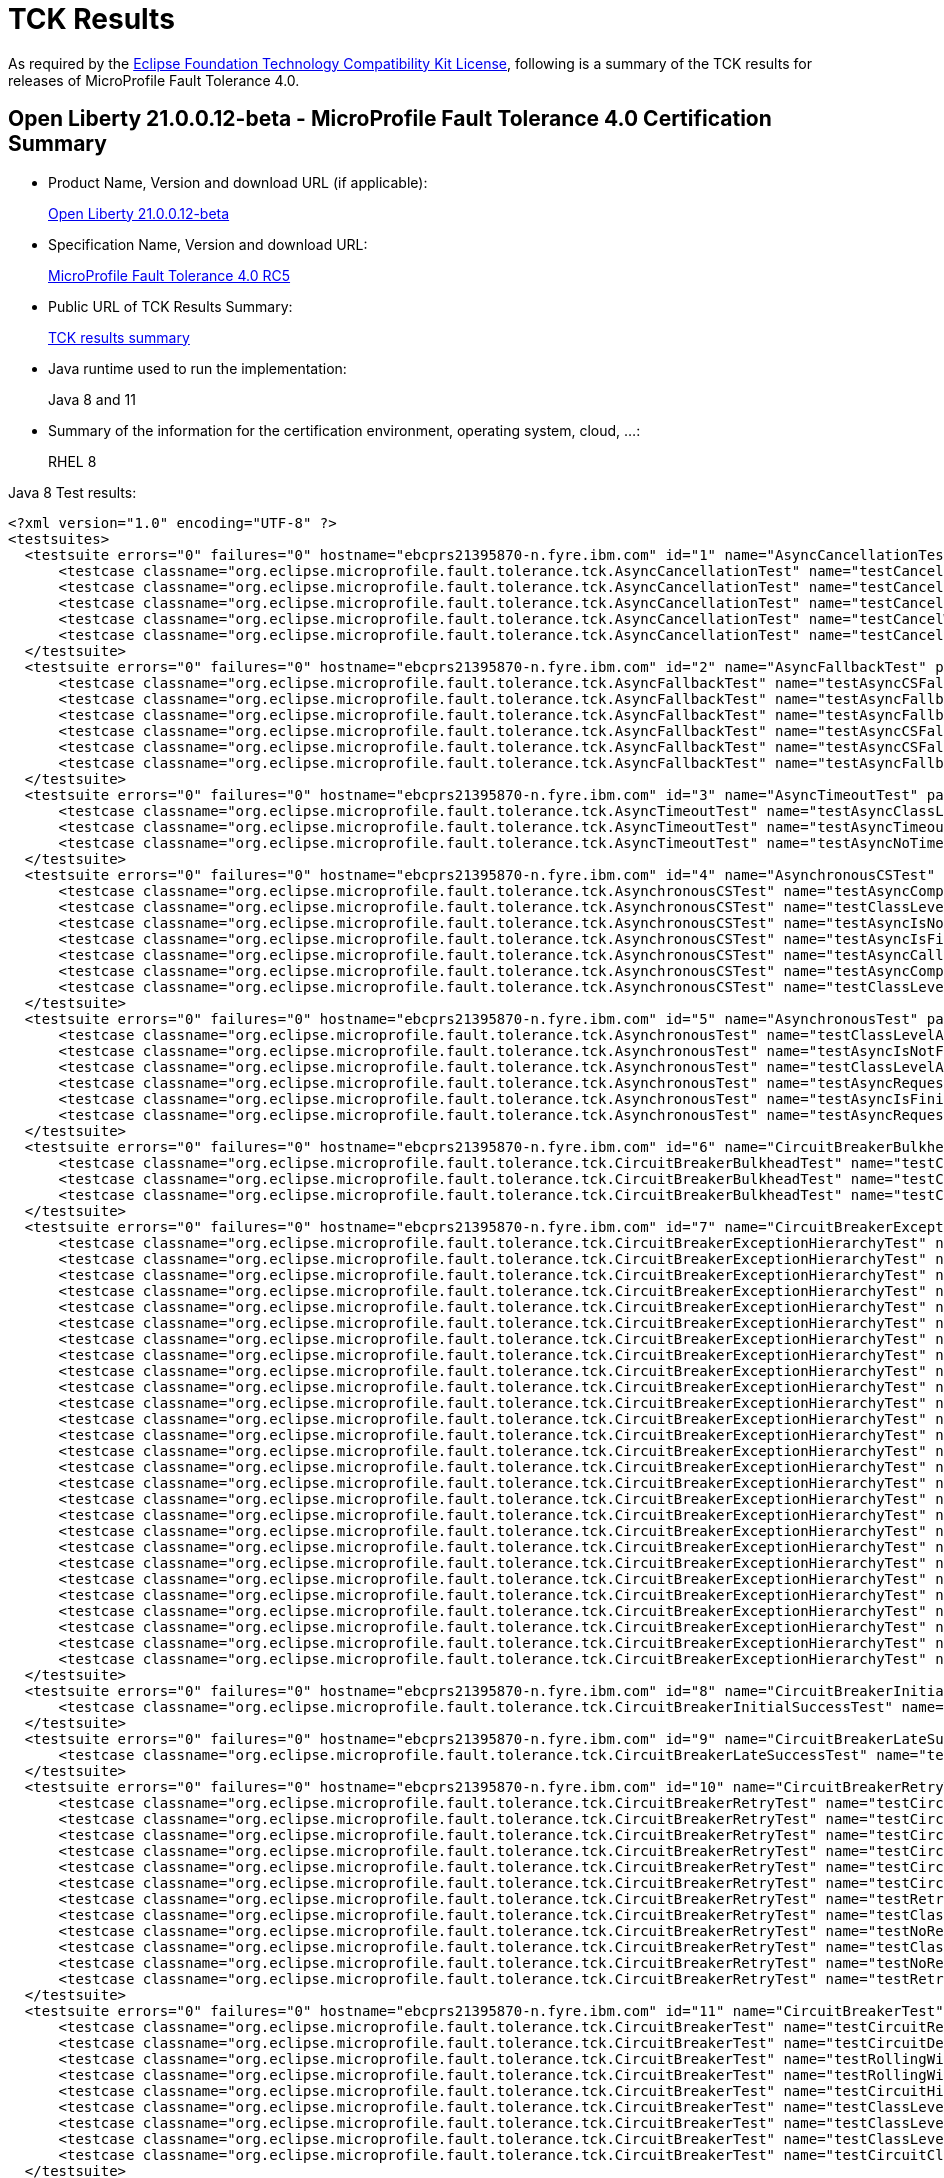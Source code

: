 :page-layout: certification
= TCK Results

As required by the https://www.eclipse.org/legal/tck.php[Eclipse Foundation Technology Compatibility Kit License], following is a summary of the TCK results for releases of MicroProfile Fault Tolerance 4.0.

== Open Liberty 21.0.0.12-beta - MicroProfile Fault Tolerance 4.0 Certification Summary

* Product Name, Version and download URL (if applicable):
+
https://repo1.maven.org/maven2/io/openliberty/beta/openliberty-runtime/21.0.0.12-beta/openliberty-runtime-21.0.0.12-beta.zip[Open Liberty 21.0.0.12-beta]

* Specification Name, Version and download URL:
+
link:https://download.eclipse.org/microprofile/microprofile-fault-tolerance-4.0-RC5/microprofile-fault-tolerance-spec-4.0-RC5.html[MicroProfile Fault Tolerance 4.0 RC5]

* Public URL of TCK Results Summary:
+
link:21.0.0.12-beta-TCKResults.html[TCK results summary]

* Java runtime used to run the implementation:
+
Java 8 and 11

* Summary of the information for the certification environment, operating system, cloud, ...:
+
RHEL 8

Java 8 Test results:

[source,xml]
----
<?xml version="1.0" encoding="UTF-8" ?>
<testsuites>
  <testsuite errors="0" failures="0" hostname="ebcprs21395870-n.fyre.ibm.com" id="1" name="AsyncCancellationTest" package="org.eclipse.microprofile.fault.tolerance.tck" skipped="0" tests="5" time="21.832" timestamp="2021-10-20T11:33:36 PDT">
      <testcase classname="org.eclipse.microprofile.fault.tolerance.tck.AsyncCancellationTest" name="testCancelledDoesNotRetry" time="3.026" />
      <testcase classname="org.eclipse.microprofile.fault.tolerance.tck.AsyncCancellationTest" name="testCancelledWhileQueued" time="6.017" />
      <testcase classname="org.eclipse.microprofile.fault.tolerance.tck.AsyncCancellationTest" name="testCancel" time="0.521" />
      <testcase classname="org.eclipse.microprofile.fault.tolerance.tck.AsyncCancellationTest" name="testCancelWithoutInterrupt" time="6.245" />
      <testcase classname="org.eclipse.microprofile.fault.tolerance.tck.AsyncCancellationTest" name="testCancelledButRemainsInBulkhead" time="6.023" />
  </testsuite>
  <testsuite errors="0" failures="0" hostname="ebcprs21395870-n.fyre.ibm.com" id="2" name="AsyncFallbackTest" package="org.eclipse.microprofile.fault.tolerance.tck" skipped="0" tests="6" time="0.450" timestamp="2021-10-20T11:33:36 PDT">
      <testcase classname="org.eclipse.microprofile.fault.tolerance.tck.AsyncFallbackTest" name="testAsyncCSFallbackFutureCompletesExceptionally" time="0.344" />
      <testcase classname="org.eclipse.microprofile.fault.tolerance.tck.AsyncFallbackTest" name="testAsyncFallbackSuccess" time="0.018" />
      <testcase classname="org.eclipse.microprofile.fault.tolerance.tck.AsyncFallbackTest" name="testAsyncFallbackFutureCompletesExceptionally" time="0.025" />
      <testcase classname="org.eclipse.microprofile.fault.tolerance.tck.AsyncFallbackTest" name="testAsyncCSFallbackSuccess" time="0.021" />
      <testcase classname="org.eclipse.microprofile.fault.tolerance.tck.AsyncFallbackTest" name="testAsyncCSFallbackMethodThrows" time="0.022" />
      <testcase classname="org.eclipse.microprofile.fault.tolerance.tck.AsyncFallbackTest" name="testAsyncFallbackMethodThrows" time="0.020" />
  </testsuite>
  <testsuite errors="0" failures="0" hostname="ebcprs21395870-n.fyre.ibm.com" id="3" name="AsyncTimeoutTest" package="org.eclipse.microprofile.fault.tolerance.tck" skipped="0" tests="3" time="27.423" timestamp="2021-10-20T11:33:36 PDT">
      <testcase classname="org.eclipse.microprofile.fault.tolerance.tck.AsyncTimeoutTest" name="testAsyncClassLevelTimeout" time="12.365" />
      <testcase classname="org.eclipse.microprofile.fault.tolerance.tck.AsyncTimeoutTest" name="testAsyncTimeout" time="12.021" />
      <testcase classname="org.eclipse.microprofile.fault.tolerance.tck.AsyncTimeoutTest" name="testAsyncNoTimeout" time="3.037" />
  </testsuite>
  <testsuite errors="0" failures="0" hostname="ebcprs21395870-n.fyre.ibm.com" id="4" name="AsynchronousCSTest" package="org.eclipse.microprofile.fault.tolerance.tck" skipped="0" tests="7" time="1.947" timestamp="2021-10-20T11:33:36 PDT">
      <testcase classname="org.eclipse.microprofile.fault.tolerance.tck.AsynchronousCSTest" name="testAsyncCompletesExceptionallyWhenCompletedExceptionally" time="0.019" />
      <testcase classname="org.eclipse.microprofile.fault.tolerance.tck.AsynchronousCSTest" name="testClassLevelAsyncIsNotFinished" time="0.538" />
      <testcase classname="org.eclipse.microprofile.fault.tolerance.tck.AsynchronousCSTest" name="testAsyncIsNotFinished" time="0.516" />
      <testcase classname="org.eclipse.microprofile.fault.tolerance.tck.AsynchronousCSTest" name="testAsyncIsFinished" time="0.019" />
      <testcase classname="org.eclipse.microprofile.fault.tolerance.tck.AsynchronousCSTest" name="testAsyncCallbacksChained" time="0.815" />
      <testcase classname="org.eclipse.microprofile.fault.tolerance.tck.AsynchronousCSTest" name="testAsyncCompletesExceptionallyWhenExceptionThrown" time="0.018" />
      <testcase classname="org.eclipse.microprofile.fault.tolerance.tck.AsynchronousCSTest" name="testClassLevelAsyncIsFinished" time="0.022" />
  </testsuite>
  <testsuite errors="0" failures="0" hostname="ebcprs21395870-n.fyre.ibm.com" id="5" name="AsynchronousTest" package="org.eclipse.microprofile.fault.tolerance.tck" skipped="0" tests="6" time="0.729" timestamp="2021-10-20T11:33:36 PDT">
      <testcase classname="org.eclipse.microprofile.fault.tolerance.tck.AsynchronousTest" name="testClassLevelAsyncIsNotFinished" time="0.014" />
      <testcase classname="org.eclipse.microprofile.fault.tolerance.tck.AsynchronousTest" name="testAsyncIsNotFinished" time="0.013" />
      <testcase classname="org.eclipse.microprofile.fault.tolerance.tck.AsynchronousTest" name="testClassLevelAsyncIsFinished" time="0.176" />
      <testcase classname="org.eclipse.microprofile.fault.tolerance.tck.AsynchronousTest" name="testAsyncRequestContextWithCompletionStage" time="0.017" />
      <testcase classname="org.eclipse.microprofile.fault.tolerance.tck.AsynchronousTest" name="testAsyncIsFinished" time="0.462" />
      <testcase classname="org.eclipse.microprofile.fault.tolerance.tck.AsynchronousTest" name="testAsyncRequestContextWithFuture" time="0.047" />
  </testsuite>
  <testsuite errors="0" failures="0" hostname="ebcprs21395870-n.fyre.ibm.com" id="6" name="CircuitBreakerBulkheadTest" package="org.eclipse.microprofile.fault.tolerance.tck" skipped="0" tests="3" time="6.541" timestamp="2021-10-20T11:33:36 PDT">
      <testcase classname="org.eclipse.microprofile.fault.tolerance.tck.CircuitBreakerBulkheadTest" name="testCircuitBreakerAroundBulkheadSync" time="0.050" />
      <testcase classname="org.eclipse.microprofile.fault.tolerance.tck.CircuitBreakerBulkheadTest" name="testCircuitBreaker" time="3.414" />
      <testcase classname="org.eclipse.microprofile.fault.tolerance.tck.CircuitBreakerBulkheadTest" name="testCircuitBreakerAroundBulkheadAsync" time="3.077" />
  </testsuite>
  <testsuite errors="0" failures="0" hostname="ebcprs21395870-n.fyre.ibm.com" id="7" name="CircuitBreakerExceptionHierarchyTest" package="org.eclipse.microprofile.fault.tolerance.tck" skipped="0" tests="27" time="1.142" timestamp="2021-10-20T11:33:36 PDT">
      <testcase classname="org.eclipse.microprofile.fault.tolerance.tck.CircuitBreakerExceptionHierarchyTest" name="serviceAthrowsE2" time="0.029" />
      <testcase classname="org.eclipse.microprofile.fault.tolerance.tck.CircuitBreakerExceptionHierarchyTest" name="serviceBthrowsException" time="0.036" />
      <testcase classname="org.eclipse.microprofile.fault.tolerance.tck.CircuitBreakerExceptionHierarchyTest" name="serviceAthrowsE0S" time="0.029" />
      <testcase classname="org.eclipse.microprofile.fault.tolerance.tck.CircuitBreakerExceptionHierarchyTest" name="serviceAthrowsE1" time="0.032" />
      <testcase classname="org.eclipse.microprofile.fault.tolerance.tck.CircuitBreakerExceptionHierarchyTest" name="serviceBthrowsE0S" time="0.028" />
      <testcase classname="org.eclipse.microprofile.fault.tolerance.tck.CircuitBreakerExceptionHierarchyTest" name="serviceBthrowsE0" time="0.028" />
      <testcase classname="org.eclipse.microprofile.fault.tolerance.tck.CircuitBreakerExceptionHierarchyTest" name="serviceAthrowsError" time="0.030" />
      <testcase classname="org.eclipse.microprofile.fault.tolerance.tck.CircuitBreakerExceptionHierarchyTest" name="serviceCthrowsError" time="0.027" />
      <testcase classname="org.eclipse.microprofile.fault.tolerance.tck.CircuitBreakerExceptionHierarchyTest" name="serviceBthrowsE1S" time="0.028" />
      <testcase classname="org.eclipse.microprofile.fault.tolerance.tck.CircuitBreakerExceptionHierarchyTest" name="serviceCthrowsRuntimeException" time="0.027" />
      <testcase classname="org.eclipse.microprofile.fault.tolerance.tck.CircuitBreakerExceptionHierarchyTest" name="serviceBthrowsError" time="0.030" />
      <testcase classname="org.eclipse.microprofile.fault.tolerance.tck.CircuitBreakerExceptionHierarchyTest" name="serviceBthrowsE2" time="0.030" />
      <testcase classname="org.eclipse.microprofile.fault.tolerance.tck.CircuitBreakerExceptionHierarchyTest" name="serviceCthrowsE2S" time="0.029" />
      <testcase classname="org.eclipse.microprofile.fault.tolerance.tck.CircuitBreakerExceptionHierarchyTest" name="serviceCthrowsException" time="0.037" />
      <testcase classname="org.eclipse.microprofile.fault.tolerance.tck.CircuitBreakerExceptionHierarchyTest" name="serviceAthrowsRuntimeException" time="0.041" />
      <testcase classname="org.eclipse.microprofile.fault.tolerance.tck.CircuitBreakerExceptionHierarchyTest" name="serviceCthrowsE1S" time="0.027" />
      <testcase classname="org.eclipse.microprofile.fault.tolerance.tck.CircuitBreakerExceptionHierarchyTest" name="serviceCthrowsE0S" time="0.032" />
      <testcase classname="org.eclipse.microprofile.fault.tolerance.tck.CircuitBreakerExceptionHierarchyTest" name="serviceAthrowsE1S" time="0.027" />
      <testcase classname="org.eclipse.microprofile.fault.tolerance.tck.CircuitBreakerExceptionHierarchyTest" name="serviceCthrowsE1" time="0.026" />
      <testcase classname="org.eclipse.microprofile.fault.tolerance.tck.CircuitBreakerExceptionHierarchyTest" name="serviceCthrowsE2" time="0.026" />
      <testcase classname="org.eclipse.microprofile.fault.tolerance.tck.CircuitBreakerExceptionHierarchyTest" name="serviceBthrowsE2S" time="0.033" />
      <testcase classname="org.eclipse.microprofile.fault.tolerance.tck.CircuitBreakerExceptionHierarchyTest" name="serviceCthrowsE0" time="0.031" />
      <testcase classname="org.eclipse.microprofile.fault.tolerance.tck.CircuitBreakerExceptionHierarchyTest" name="serviceAthrowsE0" time="0.371" />
      <testcase classname="org.eclipse.microprofile.fault.tolerance.tck.CircuitBreakerExceptionHierarchyTest" name="serviceAthrowsE2S" time="0.027" />
      <testcase classname="org.eclipse.microprofile.fault.tolerance.tck.CircuitBreakerExceptionHierarchyTest" name="serviceBthrowsRuntimeException" time="0.026" />
      <testcase classname="org.eclipse.microprofile.fault.tolerance.tck.CircuitBreakerExceptionHierarchyTest" name="serviceAthrowsException" time="0.027" />
      <testcase classname="org.eclipse.microprofile.fault.tolerance.tck.CircuitBreakerExceptionHierarchyTest" name="serviceBthrowsE1" time="0.028" />
  </testsuite>
  <testsuite errors="0" failures="0" hostname="ebcprs21395870-n.fyre.ibm.com" id="8" name="CircuitBreakerInitialSuccessTest" package="org.eclipse.microprofile.fault.tolerance.tck" skipped="0" tests="1" time="2.402" timestamp="2021-10-20T11:33:36 PDT">
      <testcase classname="org.eclipse.microprofile.fault.tolerance.tck.CircuitBreakerInitialSuccessTest" name="testCircuitInitialSuccessDefaultSuccessThreshold" time="2.402" />
  </testsuite>
  <testsuite errors="0" failures="0" hostname="ebcprs21395870-n.fyre.ibm.com" id="9" name="CircuitBreakerLateSuccessTest" package="org.eclipse.microprofile.fault.tolerance.tck" skipped="0" tests="1" time="2.381" timestamp="2021-10-20T11:33:36 PDT">
      <testcase classname="org.eclipse.microprofile.fault.tolerance.tck.CircuitBreakerLateSuccessTest" name="testCircuitLateSuccessDefaultSuccessThreshold" time="2.381" />
  </testsuite>
  <testsuite errors="0" failures="0" hostname="ebcprs21395870-n.fyre.ibm.com" id="10" name="CircuitBreakerRetryTest" package="org.eclipse.microprofile.fault.tolerance.tck" skipped="0" tests="12" time="23.063" timestamp="2021-10-20T11:33:36 PDT">
      <testcase classname="org.eclipse.microprofile.fault.tolerance.tck.CircuitBreakerRetryTest" name="testCircuitOpenWithMultiTimeouts" time="6.066" />
      <testcase classname="org.eclipse.microprofile.fault.tolerance.tck.CircuitBreakerRetryTest" name="testCircuitOpenWithMultiTimeoutsAsync" time="2.780" />
      <testcase classname="org.eclipse.microprofile.fault.tolerance.tck.CircuitBreakerRetryTest" name="testCircuitOpenWithMoreRetriesAsync" time="0.265" />
      <testcase classname="org.eclipse.microprofile.fault.tolerance.tck.CircuitBreakerRetryTest" name="testCircuitOpenWithFewRetriesAsync" time="0.112" />
      <testcase classname="org.eclipse.microprofile.fault.tolerance.tck.CircuitBreakerRetryTest" name="testCircuitOpenWithFewRetries" time="0.414" />
      <testcase classname="org.eclipse.microprofile.fault.tolerance.tck.CircuitBreakerRetryTest" name="testCircuitOpenWithMoreRetries" time="0.247" />
      <testcase classname="org.eclipse.microprofile.fault.tolerance.tck.CircuitBreakerRetryTest" name="testRetriesSucceedWhenCircuitClosesAsync" time="6.076" />
      <testcase classname="org.eclipse.microprofile.fault.tolerance.tck.CircuitBreakerRetryTest" name="testClassLevelCircuitOpenWithMoreRetries" time="0.672" />
      <testcase classname="org.eclipse.microprofile.fault.tolerance.tck.CircuitBreakerRetryTest" name="testNoRetriesIfNotRetryOnAsync" time="0.056" />
      <testcase classname="org.eclipse.microprofile.fault.tolerance.tck.CircuitBreakerRetryTest" name="testClassLevelCircuitOpenWithFewRetries" time="0.201" />
      <testcase classname="org.eclipse.microprofile.fault.tolerance.tck.CircuitBreakerRetryTest" name="testNoRetriesIfAbortOnAsync" time="0.076" />
      <testcase classname="org.eclipse.microprofile.fault.tolerance.tck.CircuitBreakerRetryTest" name="testRetriesSucceedWhenCircuitCloses" time="6.098" />
  </testsuite>
  <testsuite errors="0" failures="0" hostname="ebcprs21395870-n.fyre.ibm.com" id="11" name="CircuitBreakerTest" package="org.eclipse.microprofile.fault.tolerance.tck" skipped="0" tests="9" time="6.118" timestamp="2021-10-20T11:33:36 PDT">
      <testcase classname="org.eclipse.microprofile.fault.tolerance.tck.CircuitBreakerTest" name="testCircuitReClose" time="0.607" />
      <testcase classname="org.eclipse.microprofile.fault.tolerance.tck.CircuitBreakerTest" name="testCircuitDefaultSuccessThreshold" time="2.109" />
      <testcase classname="org.eclipse.microprofile.fault.tolerance.tck.CircuitBreakerTest" name="testRollingWindowCircuitOpen2" time="0.054" />
      <testcase classname="org.eclipse.microprofile.fault.tolerance.tck.CircuitBreakerTest" name="testRollingWindowCircuitOpen" time="0.049" />
      <testcase classname="org.eclipse.microprofile.fault.tolerance.tck.CircuitBreakerTest" name="testCircuitHighSuccessThreshold" time="2.078" />
      <testcase classname="org.eclipse.microprofile.fault.tolerance.tck.CircuitBreakerTest" name="testClassLevelCircuitOverride" time="0.056" />
      <testcase classname="org.eclipse.microprofile.fault.tolerance.tck.CircuitBreakerTest" name="testClassLevelCircuitOverrideNoDelay" time="0.561" />
      <testcase classname="org.eclipse.microprofile.fault.tolerance.tck.CircuitBreakerTest" name="testClassLevelCircuitBase" time="0.144" />
      <testcase classname="org.eclipse.microprofile.fault.tolerance.tck.CircuitBreakerTest" name="testCircuitClosedThenOpen" time="0.460" />
  </testsuite>
  <testsuite errors="0" failures="0" hostname="ebcprs21395870-n.fyre.ibm.com" id="12" name="CircuitBreakerTimeoutTest" package="org.eclipse.microprofile.fault.tolerance.tck" skipped="0" tests="2" time="15.420" timestamp="2021-10-20T11:33:36 PDT">
      <testcase classname="org.eclipse.microprofile.fault.tolerance.tck.CircuitBreakerTimeoutTest" name="testTimeout" time="6.361" />
      <testcase classname="org.eclipse.microprofile.fault.tolerance.tck.CircuitBreakerTimeoutTest" name="testTimeoutWithoutFailOn" time="9.059" />
  </testsuite>
  <testsuite errors="0" failures="0" hostname="ebcprs21395870-n.fyre.ibm.com" id="13" name="ConfigTest" package="org.eclipse.microprofile.fault.tolerance.tck" skipped="0" tests="5" time="3.692" timestamp="2021-10-20T11:33:36 PDT">
      <testcase classname="org.eclipse.microprofile.fault.tolerance.tck.ConfigTest" name="testClassLevelConfigMethodOverrideMaxRetries" time="0.433" />
      <testcase classname="org.eclipse.microprofile.fault.tolerance.tck.ConfigTest" name="testConfigMaxDuration" time="1.056" />
      <testcase classname="org.eclipse.microprofile.fault.tolerance.tck.ConfigTest" name="testClassLevelConfigMaxDuration" time="1.555" />
      <testcase classname="org.eclipse.microprofile.fault.tolerance.tck.ConfigTest" name="testConfigMaxRetries" time="0.027" />
      <testcase classname="org.eclipse.microprofile.fault.tolerance.tck.ConfigTest" name="testClassLevelConfigMaxRetries" time="0.621" />
  </testsuite>
  <testsuite errors="0" failures="0" hostname="ebcprs21395870-n.fyre.ibm.com" id="14" name="FallbackExceptionHierarchyTest" package="org.eclipse.microprofile.fault.tolerance.tck" skipped="0" tests="27" time="2.214" timestamp="2021-10-20T11:33:36 PDT">
      <testcase classname="org.eclipse.microprofile.fault.tolerance.tck.FallbackExceptionHierarchyTest" name="serviceCthrowsException" time="0.018" />
      <testcase classname="org.eclipse.microprofile.fault.tolerance.tck.FallbackExceptionHierarchyTest" name="serviceAthrowsException" time="1.224" />
      <testcase classname="org.eclipse.microprofile.fault.tolerance.tck.FallbackExceptionHierarchyTest" name="serviceBthrowsE1S" time="0.021" />
      <testcase classname="org.eclipse.microprofile.fault.tolerance.tck.FallbackExceptionHierarchyTest" name="serviceAthrowsError" time="0.021" />
      <testcase classname="org.eclipse.microprofile.fault.tolerance.tck.FallbackExceptionHierarchyTest" name="serviceBthrowsError" time="0.020" />
      <testcase classname="org.eclipse.microprofile.fault.tolerance.tck.FallbackExceptionHierarchyTest" name="serviceCthrowsE1S" time="0.022" />
      <testcase classname="org.eclipse.microprofile.fault.tolerance.tck.FallbackExceptionHierarchyTest" name="serviceCthrowsE2S" time="0.018" />
      <testcase classname="org.eclipse.microprofile.fault.tolerance.tck.FallbackExceptionHierarchyTest" name="serviceAthrowsE0" time="0.364" />
      <testcase classname="org.eclipse.microprofile.fault.tolerance.tck.FallbackExceptionHierarchyTest" name="serviceAthrowsE0S" time="0.023" />
      <testcase classname="org.eclipse.microprofile.fault.tolerance.tck.FallbackExceptionHierarchyTest" name="serviceCthrowsE1" time="0.037" />
      <testcase classname="org.eclipse.microprofile.fault.tolerance.tck.FallbackExceptionHierarchyTest" name="serviceAthrowsE2" time="0.071" />
      <testcase classname="org.eclipse.microprofile.fault.tolerance.tck.FallbackExceptionHierarchyTest" name="serviceAthrowsE1" time="0.020" />
      <testcase classname="org.eclipse.microprofile.fault.tolerance.tck.FallbackExceptionHierarchyTest" name="serviceBthrowsE0S" time="0.021" />
      <testcase classname="org.eclipse.microprofile.fault.tolerance.tck.FallbackExceptionHierarchyTest" name="serviceBthrowsE2S" time="0.025" />
      <testcase classname="org.eclipse.microprofile.fault.tolerance.tck.FallbackExceptionHierarchyTest" name="serviceBthrowsException" time="0.020" />
      <testcase classname="org.eclipse.microprofile.fault.tolerance.tck.FallbackExceptionHierarchyTest" name="serviceCthrowsE0S" time="0.025" />
      <testcase classname="org.eclipse.microprofile.fault.tolerance.tck.FallbackExceptionHierarchyTest" name="serviceAthrowsRuntimeException" time="0.020" />
      <testcase classname="org.eclipse.microprofile.fault.tolerance.tck.FallbackExceptionHierarchyTest" name="serviceBthrowsE2" time="0.021" />
      <testcase classname="org.eclipse.microprofile.fault.tolerance.tck.FallbackExceptionHierarchyTest" name="serviceCthrowsE0" time="0.024" />
      <testcase classname="org.eclipse.microprofile.fault.tolerance.tck.FallbackExceptionHierarchyTest" name="serviceBthrowsRuntimeException" time="0.050" />
      <testcase classname="org.eclipse.microprofile.fault.tolerance.tck.FallbackExceptionHierarchyTest" name="serviceCthrowsE2" time="0.020" />
      <testcase classname="org.eclipse.microprofile.fault.tolerance.tck.FallbackExceptionHierarchyTest" name="serviceCthrowsRuntimeException" time="0.020" />
      <testcase classname="org.eclipse.microprofile.fault.tolerance.tck.FallbackExceptionHierarchyTest" name="serviceBthrowsE1" time="0.022" />
      <testcase classname="org.eclipse.microprofile.fault.tolerance.tck.FallbackExceptionHierarchyTest" name="serviceCthrowsError" time="0.020" />
      <testcase classname="org.eclipse.microprofile.fault.tolerance.tck.FallbackExceptionHierarchyTest" name="serviceAthrowsE1S" time="0.019" />
      <testcase classname="org.eclipse.microprofile.fault.tolerance.tck.FallbackExceptionHierarchyTest" name="serviceAthrowsE2S" time="0.024" />
      <testcase classname="org.eclipse.microprofile.fault.tolerance.tck.FallbackExceptionHierarchyTest" name="serviceBthrowsE0" time="0.024" />
  </testsuite>
  <testsuite errors="0" failures="0" hostname="ebcprs21395870-n.fyre.ibm.com" id="15" name="FallbackTest" package="org.eclipse.microprofile.fault.tolerance.tck" skipped="0" tests="9" time="2.230" timestamp="2021-10-20T11:33:36 PDT">
      <testcase classname="org.eclipse.microprofile.fault.tolerance.tck.FallbackTest" name="testFallbackWithBeanSuccess" time="0.124" />
      <testcase classname="org.eclipse.microprofile.fault.tolerance.tck.FallbackTest" name="testStandaloneHandlerFallback" time="0.020" />
      <testcase classname="org.eclipse.microprofile.fault.tolerance.tck.FallbackTest" name="testStandaloneMethodFallback" time="0.022" />
      <testcase classname="org.eclipse.microprofile.fault.tolerance.tck.FallbackTest" name="testFallbackMethodWithArgsSuccess" time="0.055" />
      <testcase classname="org.eclipse.microprofile.fault.tolerance.tck.FallbackTest" name="testFallbackTimeout" time="1.034" />
      <testcase classname="org.eclipse.microprofile.fault.tolerance.tck.FallbackTest" name="testFallbackMethodSuccess" time="0.031" />
      <testcase classname="org.eclipse.microprofile.fault.tolerance.tck.FallbackTest" name="testClassLevelFallbackSuccess" time="0.740" />
      <testcase classname="org.eclipse.microprofile.fault.tolerance.tck.FallbackTest" name="testFallbackSuccess" time="0.160" />
      <testcase classname="org.eclipse.microprofile.fault.tolerance.tck.FallbackTest" name="testFallbacktNoTimeout" time="0.044" />
  </testsuite>
  <testsuite errors="0" failures="0" hostname="ebcprs21395870-n.fyre.ibm.com" id="16" name="RetryConditionTest" package="org.eclipse.microprofile.fault.tolerance.tck" skipped="0" tests="19" time="8.811" timestamp="2021-10-20T11:33:36 PDT">
      <testcase classname="org.eclipse.microprofile.fault.tolerance.tck.RetryConditionTest" name="testRetryOnFalseAndAbortOnTrueThrowingAChildCustomException" time="0.024" />
      <testcase classname="org.eclipse.microprofile.fault.tolerance.tck.RetryConditionTest" name="testNoAsynRetryOnMethodException" time="0.115" />
      <testcase classname="org.eclipse.microprofile.fault.tolerance.tck.RetryConditionTest" name="testRetryParallelExceptionally" time="1.063" />
      <testcase classname="org.eclipse.microprofile.fault.tolerance.tck.RetryConditionTest" name="testRetryParallelSuccess" time="1.164" />
      <testcase classname="org.eclipse.microprofile.fault.tolerance.tck.RetryConditionTest" name="testClassLevelRetryOnTrue" time="0.300" />
      <testcase classname="org.eclipse.microprofile.fault.tolerance.tck.RetryConditionTest" name="testRetryOnTrueThrowingAChildCustomException" time="0.099" />
      <testcase classname="org.eclipse.microprofile.fault.tolerance.tck.RetryConditionTest" name="testNoAsynWilNotRetryExceptionally" time="0.025" />
      <testcase classname="org.eclipse.microprofile.fault.tolerance.tck.RetryConditionTest" name="testRetryWithAbortOnFalse" time="0.056" />
      <testcase classname="org.eclipse.microprofile.fault.tolerance.tck.RetryConditionTest" name="testRetrySuccess" time="0.172" />
      <testcase classname="org.eclipse.microprofile.fault.tolerance.tck.RetryConditionTest" name="testRetryChainExceptionally" time="1.989" />
      <testcase classname="org.eclipse.microprofile.fault.tolerance.tck.RetryConditionTest" name="testAsyncRetryExceptionally" time="0.557" />
      <testcase classname="org.eclipse.microprofile.fault.tolerance.tck.RetryConditionTest" name="testRetryOnTrue" time="0.213" />
      <testcase classname="org.eclipse.microprofile.fault.tolerance.tck.RetryConditionTest" name="testRetryOnFalse" time="0.126" />
      <testcase classname="org.eclipse.microprofile.fault.tolerance.tck.RetryConditionTest" name="testRetryWithAbortOnTrue" time="0.133" />
      <testcase classname="org.eclipse.microprofile.fault.tolerance.tck.RetryConditionTest" name="testClassLevelRetryWithAbortOnFalse" time="0.368" />
      <testcase classname="org.eclipse.microprofile.fault.tolerance.tck.RetryConditionTest" name="testRetryChainSuccess" time="1.920" />
      <testcase classname="org.eclipse.microprofile.fault.tolerance.tck.RetryConditionTest" name="testRetryCompletionStageWithException" time="0.206" />
      <testcase classname="org.eclipse.microprofile.fault.tolerance.tck.RetryConditionTest" name="testClassLevelRetryWithAbortOnTrue" time="0.141" />
      <testcase classname="org.eclipse.microprofile.fault.tolerance.tck.RetryConditionTest" name="testClassLevelRetryOnFalse" time="0.140" />
  </testsuite>
  <testsuite errors="0" failures="0" hostname="ebcprs21395870-n.fyre.ibm.com" id="17" name="RetryExceptionHierarchyTest" package="org.eclipse.microprofile.fault.tolerance.tck" skipped="0" tests="27" time="1.221" timestamp="2021-10-20T11:33:36 PDT">
      <testcase classname="org.eclipse.microprofile.fault.tolerance.tck.RetryExceptionHierarchyTest" name="serviceAthrowsE2" time="0.021" />
      <testcase classname="org.eclipse.microprofile.fault.tolerance.tck.RetryExceptionHierarchyTest" name="serviceAthrowsE0S" time="0.045" />
      <testcase classname="org.eclipse.microprofile.fault.tolerance.tck.RetryExceptionHierarchyTest" name="serviceBthrowsE1" time="0.020" />
      <testcase classname="org.eclipse.microprofile.fault.tolerance.tck.RetryExceptionHierarchyTest" name="serviceCthrowsRuntimeException" time="0.021" />
      <testcase classname="org.eclipse.microprofile.fault.tolerance.tck.RetryExceptionHierarchyTest" name="serviceBthrowsE2S" time="0.038" />
      <testcase classname="org.eclipse.microprofile.fault.tolerance.tck.RetryExceptionHierarchyTest" name="serviceBthrowsE0S" time="0.038" />
      <testcase classname="org.eclipse.microprofile.fault.tolerance.tck.RetryExceptionHierarchyTest" name="serviceBthrowsRuntimeException" time="0.024" />
      <testcase classname="org.eclipse.microprofile.fault.tolerance.tck.RetryExceptionHierarchyTest" name="serviceAthrowsE1" time="0.027" />
      <testcase classname="org.eclipse.microprofile.fault.tolerance.tck.RetryExceptionHierarchyTest" name="serviceAthrowsE2S" time="0.021" />
      <testcase classname="org.eclipse.microprofile.fault.tolerance.tck.RetryExceptionHierarchyTest" name="serviceCthrowsE2" time="0.021" />
      <testcase classname="org.eclipse.microprofile.fault.tolerance.tck.RetryExceptionHierarchyTest" name="serviceAthrowsRuntimeException" time="0.020" />
      <testcase classname="org.eclipse.microprofile.fault.tolerance.tck.RetryExceptionHierarchyTest" name="serviceAthrowsE0" time="0.572" />
      <testcase classname="org.eclipse.microprofile.fault.tolerance.tck.RetryExceptionHierarchyTest" name="serviceCthrowsError" time="0.020" />
      <testcase classname="org.eclipse.microprofile.fault.tolerance.tck.RetryExceptionHierarchyTest" name="serviceCthrowsE0" time="0.027" />
      <testcase classname="org.eclipse.microprofile.fault.tolerance.tck.RetryExceptionHierarchyTest" name="serviceBthrowsException" time="0.025" />
      <testcase classname="org.eclipse.microprofile.fault.tolerance.tck.RetryExceptionHierarchyTest" name="serviceBthrowsE0" time="0.027" />
      <testcase classname="org.eclipse.microprofile.fault.tolerance.tck.RetryExceptionHierarchyTest" name="serviceAthrowsError" time="0.024" />
      <testcase classname="org.eclipse.microprofile.fault.tolerance.tck.RetryExceptionHierarchyTest" name="serviceAthrowsException" time="0.022" />
      <testcase classname="org.eclipse.microprofile.fault.tolerance.tck.RetryExceptionHierarchyTest" name="serviceCthrowsE0S" time="0.018" />
      <testcase classname="org.eclipse.microprofile.fault.tolerance.tck.RetryExceptionHierarchyTest" name="serviceCthrowsE2S" time="0.020" />
      <testcase classname="org.eclipse.microprofile.fault.tolerance.tck.RetryExceptionHierarchyTest" name="serviceBthrowsError" time="0.023" />
      <testcase classname="org.eclipse.microprofile.fault.tolerance.tck.RetryExceptionHierarchyTest" name="serviceBthrowsE1S" time="0.018" />
      <testcase classname="org.eclipse.microprofile.fault.tolerance.tck.RetryExceptionHierarchyTest" name="serviceCthrowsException" time="0.035" />
      <testcase classname="org.eclipse.microprofile.fault.tolerance.tck.RetryExceptionHierarchyTest" name="serviceBthrowsE2" time="0.025" />
      <testcase classname="org.eclipse.microprofile.fault.tolerance.tck.RetryExceptionHierarchyTest" name="serviceCthrowsE1" time="0.029" />
      <testcase classname="org.eclipse.microprofile.fault.tolerance.tck.RetryExceptionHierarchyTest" name="serviceAthrowsE1S" time="0.021" />
      <testcase classname="org.eclipse.microprofile.fault.tolerance.tck.RetryExceptionHierarchyTest" name="serviceCthrowsE1S" time="0.019" />
  </testsuite>
  <testsuite errors="0" failures="0" hostname="ebcprs21395870-n.fyre.ibm.com" id="18" name="RetryTest" package="org.eclipse.microprofile.fault.tolerance.tck" skipped="0" tests="8" time="28.571" timestamp="2021-10-20T11:33:36 PDT">
      <testcase classname="org.eclipse.microprofile.fault.tolerance.tck.RetryTest" name="testRetryMaxDuration" time="1.194" />
      <testcase classname="org.eclipse.microprofile.fault.tolerance.tck.RetryTest" name="testRetryMaxRetries" time="0.045" />
      <testcase classname="org.eclipse.microprofile.fault.tolerance.tck.RetryTest" name="testClassLevelRetryMaxDuration" time="1.618" />
      <testcase classname="org.eclipse.microprofile.fault.tolerance.tck.RetryTest" name="testRetryWithDelay" time="19.989" />
      <testcase classname="org.eclipse.microprofile.fault.tolerance.tck.RetryTest" name="testRetryWithNoDelayAndJitter" time="3.277" />
      <testcase classname="org.eclipse.microprofile.fault.tolerance.tck.RetryTest" name="testRetryMaxDurationSeconds" time="1.223" />
      <testcase classname="org.eclipse.microprofile.fault.tolerance.tck.RetryTest" name="testClassLevelRetryMaxRetries" time="0.124" />
      <testcase classname="org.eclipse.microprofile.fault.tolerance.tck.RetryTest" name="testClassLevelRetryMaxDurationSeconds" time="1.101" />
  </testsuite>
  <testsuite errors="0" failures="0" hostname="ebcprs21395870-n.fyre.ibm.com" id="19" name="RetryTimeoutTest" package="org.eclipse.microprofile.fault.tolerance.tck" skipped="0" tests="4" time="12.658" timestamp="2021-10-20T11:33:36 PDT">
      <testcase classname="org.eclipse.microprofile.fault.tolerance.tck.RetryTimeoutTest" name="testRetryTimeout" time="6.018" />
      <testcase classname="org.eclipse.microprofile.fault.tolerance.tck.RetryTimeoutTest" name="testRetryWithoutRetryOn" time="3.024" />
      <testcase classname="org.eclipse.microprofile.fault.tolerance.tck.RetryTimeoutTest" name="testRetryNoTimeout" time="0.592" />
      <testcase classname="org.eclipse.microprofile.fault.tolerance.tck.RetryTimeoutTest" name="testRetryWithAbortOn" time="3.024" />
  </testsuite>
  <testsuite errors="0" failures="0" hostname="ebcprs21395870-n.fyre.ibm.com" id="20" name="TimeoutGlobalConfigTest" package="org.eclipse.microprofile.fault.tolerance.tck" skipped="0" tests="1" time="0.621" timestamp="2021-10-20T11:33:36 PDT">
      <testcase classname="org.eclipse.microprofile.fault.tolerance.tck.TimeoutGlobalConfigTest" name="testTimeout" time="0.621" />
  </testsuite>
  <testsuite errors="0" failures="0" hostname="ebcprs21395870-n.fyre.ibm.com" id="21" name="TimeoutMethodConfigTest" package="org.eclipse.microprofile.fault.tolerance.tck" skipped="0" tests="1" time="0.517" timestamp="2021-10-20T11:33:36 PDT">
      <testcase classname="org.eclipse.microprofile.fault.tolerance.tck.TimeoutMethodConfigTest" name="testTimeout" time="0.517" />
  </testsuite>
  <testsuite errors="0" failures="0" hostname="ebcprs21395870-n.fyre.ibm.com" id="22" name="TimeoutTest" package="org.eclipse.microprofile.fault.tolerance.tck" skipped="0" tests="16" time="17.671" timestamp="2021-10-20T11:33:36 PDT">
      <testcase classname="org.eclipse.microprofile.fault.tolerance.tck.TimeoutTest" name="testSecondsNoTimeout" time="1.524" />
      <testcase classname="org.eclipse.microprofile.fault.tolerance.tck.TimeoutTest" name="testLTDefaultNoTimeoutClassLevel" time="0.030" />
      <testcase classname="org.eclipse.microprofile.fault.tolerance.tck.TimeoutTest" name="testGTShorterTimeoutOverride" time="2.019" />
      <testcase classname="org.eclipse.microprofile.fault.tolerance.tck.TimeoutTest" name="testGTDefaultNoTimeout" time="1.808" />
      <testcase classname="org.eclipse.microprofile.fault.tolerance.tck.TimeoutTest" name="testNoTimeout" time="0.033" />
      <testcase classname="org.eclipse.microprofile.fault.tolerance.tck.TimeoutTest" name="testLTDefaultTimeoutClassLevel" time="0.517" />
      <testcase classname="org.eclipse.microprofile.fault.tolerance.tck.TimeoutTest" name="testSecondsTimeout" time="2.015" />
      <testcase classname="org.eclipse.microprofile.fault.tolerance.tck.TimeoutTest" name="testLTDefaultNoTimeout" time="0.052" />
      <testcase classname="org.eclipse.microprofile.fault.tolerance.tck.TimeoutTest" name="testGTShorterNoTimeoutOverride" time="1.524" />
      <testcase classname="org.eclipse.microprofile.fault.tolerance.tck.TimeoutTest" name="testGTDefaultNoTimeoutOverride" time="1.522" />
      <testcase classname="org.eclipse.microprofile.fault.tolerance.tck.TimeoutTest" name="testGTDefaultTimeout" time="2.021" />
      <testcase classname="org.eclipse.microprofile.fault.tolerance.tck.TimeoutTest" name="testTimeout" time="1.024" />
      <testcase classname="org.eclipse.microprofile.fault.tolerance.tck.TimeoutTest" name="testNoTimeoutClassLevel" time="0.029" />
      <testcase classname="org.eclipse.microprofile.fault.tolerance.tck.TimeoutTest" name="testGTDefaultTimeoutOverride" time="2.019" />
      <testcase classname="org.eclipse.microprofile.fault.tolerance.tck.TimeoutTest" name="testTimeoutClassLevel" time="1.019" />
      <testcase classname="org.eclipse.microprofile.fault.tolerance.tck.TimeoutTest" name="testLTDefaultTimeout" time="0.515" />
  </testsuite>
  <testsuite errors="0" failures="0" hostname="ebcprs21395870-n.fyre.ibm.com" id="23" name="TimeoutUninterruptableTest" package="org.eclipse.microprofile.fault.tolerance.tck" skipped="0" tests="7" time="39.183" timestamp="2021-10-20T11:33:36 PDT">
      <testcase classname="org.eclipse.microprofile.fault.tolerance.tck.TimeoutUninterruptableTest" name="testTimeoutAsyncCS" time="3.063" />
      <testcase classname="org.eclipse.microprofile.fault.tolerance.tck.TimeoutUninterruptableTest" name="testTimeoutAsyncFallback" time="3.066" />
      <testcase classname="org.eclipse.microprofile.fault.tolerance.tck.TimeoutUninterruptableTest" name="testTimeoutAsyncRetry" time="9.095" />
      <testcase classname="org.eclipse.microprofile.fault.tolerance.tck.TimeoutUninterruptableTest" name="testTimeout" time="6.401" />
      <testcase classname="org.eclipse.microprofile.fault.tolerance.tck.TimeoutUninterruptableTest" name="testTimeoutAsync" time="3.045" />
      <testcase classname="org.eclipse.microprofile.fault.tolerance.tck.TimeoutUninterruptableTest" name="testTimeoutAsyncBulkheadQueueTimed" time="3.655" />
      <testcase classname="org.eclipse.microprofile.fault.tolerance.tck.TimeoutUninterruptableTest" name="testTimeoutAsyncBulkhead" time="10.858" />
  </testsuite>
  <testsuite errors="0" failures="0" hostname="ebcprs21395870-n.fyre.ibm.com" id="24" name="ZeroRetryJitterTest" package="org.eclipse.microprofile.fault.tolerance.tck" skipped="0" tests="1" time="0.431" timestamp="2021-10-20T11:33:36 PDT">
      <testcase classname="org.eclipse.microprofile.fault.tolerance.tck.ZeroRetryJitterTest" name="test" time="0.431" />
  </testsuite>
  <testsuite errors="0" failures="0" hostname="ebcprs21395870-n.fyre.ibm.com" id="25" name="BulkheadAsynchRetryTest" package="org.eclipse.microprofile.fault.tolerance.tck.bulkhead" skipped="0" tests="8" time="55.175" timestamp="2021-10-20T11:33:36 PDT">
      <testcase classname="org.eclipse.microprofile.fault.tolerance.tck.bulkhead.BulkheadAsynchRetryTest" name="testBulkheadExceptionThrownClassAsync" time="6.213" />
      <testcase classname="org.eclipse.microprofile.fault.tolerance.tck.bulkhead.BulkheadAsynchRetryTest" name="testNoRetriesWithoutRetryOn" time="3.062" />
      <testcase classname="org.eclipse.microprofile.fault.tolerance.tck.bulkhead.BulkheadAsynchRetryTest" name="testRetriesJoinBackOfQueue" time="15.143" />
      <testcase classname="org.eclipse.microprofile.fault.tolerance.tck.bulkhead.BulkheadAsynchRetryTest" name="testNoRetriesWithAbortOn" time="3.055" />
      <testcase classname="org.eclipse.microprofile.fault.tolerance.tck.bulkhead.BulkheadAsynchRetryTest" name="testBulkheadExceptionThrownMethodAsync" time="6.201" />
      <testcase classname="org.eclipse.microprofile.fault.tolerance.tck.bulkhead.BulkheadAsynchRetryTest" name="testBulkheadExceptionRetriedClassAsync" time="6.394" />
      <testcase classname="org.eclipse.microprofile.fault.tolerance.tck.bulkhead.BulkheadAsynchRetryTest" name="testBulkheadExceptionRetriedMethodAsync" time="6.060" />
      <testcase classname="org.eclipse.microprofile.fault.tolerance.tck.bulkhead.BulkheadAsynchRetryTest" name="testRetriesReenterBulkhead" time="9.047" />
  </testsuite>
  <testsuite errors="0" failures="0" hostname="ebcprs21395870-n.fyre.ibm.com" id="26" name="BulkheadAsynchTest" package="org.eclipse.microprofile.fault.tolerance.tck.bulkhead" skipped="0" tests="9" time="52.328" timestamp="2021-10-20T11:33:36 PDT">
      <testcase classname="org.eclipse.microprofile.fault.tolerance.tck.bulkhead.BulkheadAsynchTest" name="testBulkheadMethodAsynchronous10" time="6.186" />
      <testcase classname="org.eclipse.microprofile.fault.tolerance.tck.bulkhead.BulkheadAsynchTest" name="testBulkheadClassAsynchronousDefault" time="6.196" />
      <testcase classname="org.eclipse.microprofile.fault.tolerance.tck.bulkhead.BulkheadAsynchTest" name="testBulkheadMethodAsynchronous3" time="6.162" />
      <testcase classname="org.eclipse.microprofile.fault.tolerance.tck.bulkhead.BulkheadAsynchTest" name="testBulkheadMethodAsynchronousQueueing5" time="6.171" />
      <testcase classname="org.eclipse.microprofile.fault.tolerance.tck.bulkhead.BulkheadAsynchTest" name="testBulkheadClassAsynchronous10" time="6.577" />
      <testcase classname="org.eclipse.microprofile.fault.tolerance.tck.bulkhead.BulkheadAsynchTest" name="testBulkheadCompletionStage" time="2.512" />
      <testcase classname="org.eclipse.microprofile.fault.tolerance.tck.bulkhead.BulkheadAsynchTest" name="testBulkheadClassAsynchronous3" time="6.169" />
      <testcase classname="org.eclipse.microprofile.fault.tolerance.tck.bulkhead.BulkheadAsynchTest" name="testBulkheadMethodAsynchronousDefault" time="6.191" />
      <testcase classname="org.eclipse.microprofile.fault.tolerance.tck.bulkhead.BulkheadAsynchTest" name="testBulkheadClassAsynchronousQueueing5" time="6.164" />
  </testsuite>
  <testsuite errors="0" failures="0" hostname="ebcprs21395870-n.fyre.ibm.com" id="27" name="BulkheadFutureTest" package="org.eclipse.microprofile.fault.tolerance.tck.bulkhead" skipped="0" tests="4" time="0.696" timestamp="2021-10-20T11:33:36 PDT">
      <testcase classname="org.eclipse.microprofile.fault.tolerance.tck.bulkhead.BulkheadFutureTest" name="testBulkheadClassAsynchFutureDoneWithoutGet" time="0.159" />
      <testcase classname="org.eclipse.microprofile.fault.tolerance.tck.bulkhead.BulkheadFutureTest" name="testBulkheadClassAsynchFutureDoneAfterGet" time="0.364" />
      <testcase classname="org.eclipse.microprofile.fault.tolerance.tck.bulkhead.BulkheadFutureTest" name="testBulkheadMethodAsynchFutureDoneWithoutGet" time="0.136" />
      <testcase classname="org.eclipse.microprofile.fault.tolerance.tck.bulkhead.BulkheadFutureTest" name="testBulkheadMethodAsynchFutureDoneAfterGet" time="0.037" />
  </testsuite>
  <testsuite errors="0" failures="0" hostname="ebcprs21395870-n.fyre.ibm.com" id="28" name="BulkheadPressureTest" package="org.eclipse.microprofile.fault.tolerance.tck.bulkhead" skipped="0" tests="2" time="31.258" timestamp="2021-10-20T11:33:36 PDT">
      <testcase classname="org.eclipse.microprofile.fault.tolerance.tck.bulkhead.BulkheadPressureTest" name="testBulkheadPressureSync" time="15.384" />
      <testcase classname="org.eclipse.microprofile.fault.tolerance.tck.bulkhead.BulkheadPressureTest" name="testBulkheadPressureAsync" time="15.874" />
  </testsuite>
  <testsuite errors="0" failures="0" hostname="ebcprs21395870-n.fyre.ibm.com" id="29" name="BulkheadSynchConfigTest" package="org.eclipse.microprofile.fault.tolerance.tck.bulkhead" skipped="0" tests="1" time="0.350" timestamp="2021-10-20T11:33:36 PDT">
      <testcase classname="org.eclipse.microprofile.fault.tolerance.tck.bulkhead.BulkheadSynchConfigTest" name="testBulkheadClassSemaphore3" time="0.350" />
  </testsuite>
  <testsuite errors="0" failures="0" hostname="ebcprs21395870-n.fyre.ibm.com" id="30" name="BulkheadSynchRetryTest" package="org.eclipse.microprofile.fault.tolerance.tck.bulkhead" skipped="0" tests="5" time="12.596" timestamp="2021-10-20T11:33:36 PDT">
      <testcase classname="org.eclipse.microprofile.fault.tolerance.tck.bulkhead.BulkheadSynchRetryTest" name="testNoRetriesWithAbortOn" time="0.407" />
      <testcase classname="org.eclipse.microprofile.fault.tolerance.tck.bulkhead.BulkheadSynchRetryTest" name="testRetryTestExceptionClass" time="6.034" />
      <testcase classname="org.eclipse.microprofile.fault.tolerance.tck.bulkhead.BulkheadSynchRetryTest" name="testNoRetriesWithMaxRetriesZero" time="0.045" />
      <testcase classname="org.eclipse.microprofile.fault.tolerance.tck.bulkhead.BulkheadSynchRetryTest" name="testRetryTestExceptionMethod" time="6.067" />
      <testcase classname="org.eclipse.microprofile.fault.tolerance.tck.bulkhead.BulkheadSynchRetryTest" name="testNoRetriesWithoutRetryOn" time="0.043" />
  </testsuite>
  <testsuite errors="0" failures="0" hostname="ebcprs21395870-n.fyre.ibm.com" id="31" name="BulkheadSynchTest" package="org.eclipse.microprofile.fault.tolerance.tck.bulkhead" skipped="0" tests="6" time="0.840" timestamp="2021-10-20T11:33:36 PDT">
      <testcase classname="org.eclipse.microprofile.fault.tolerance.tck.bulkhead.BulkheadSynchTest" name="testBulkheadClassSemaphore3" time="0.073" />
      <testcase classname="org.eclipse.microprofile.fault.tolerance.tck.bulkhead.BulkheadSynchTest" name="testBulkheadMethodSemaphore10" time="0.103" />
      <testcase classname="org.eclipse.microprofile.fault.tolerance.tck.bulkhead.BulkheadSynchTest" name="testBulkheadMethodSemaphoreDefault" time="0.103" />
      <testcase classname="org.eclipse.microprofile.fault.tolerance.tck.bulkhead.BulkheadSynchTest" name="testBulkheadMethodSemaphore3" time="0.066" />
      <testcase classname="org.eclipse.microprofile.fault.tolerance.tck.bulkhead.BulkheadSynchTest" name="testBulkheadClassSemaphore10" time="0.403" />
      <testcase classname="org.eclipse.microprofile.fault.tolerance.tck.bulkhead.BulkheadSynchTest" name="testBulkheadClassSemaphoreDefault" time="0.092" />
  </testsuite>
  <testsuite errors="0" failures="0" hostname="ebcprs21395870-n.fyre.ibm.com" id="32" name="BulkheadLifecycleTest" package="org.eclipse.microprofile.fault.tolerance.tck.bulkhead.lifecycle" skipped="0" tests="3" time="0.918" timestamp="2021-10-20T11:33:36 PDT">
      <testcase classname="org.eclipse.microprofile.fault.tolerance.tck.bulkhead.lifecycle.BulkheadLifecycleTest" name="noSharingBetweenClassesWithCommonSuperclass" time="0.196" />
      <testcase classname="org.eclipse.microprofile.fault.tolerance.tck.bulkhead.lifecycle.BulkheadLifecycleTest" name="noSharingBetweenClasses" time="0.508" />
      <testcase classname="org.eclipse.microprofile.fault.tolerance.tck.bulkhead.lifecycle.BulkheadLifecycleTest" name="noSharingBetweenMethodsOfOneClass" time="0.214" />
  </testsuite>
  <testsuite errors="0" failures="0" hostname="ebcprs21395870-n.fyre.ibm.com" id="33" name="CircuitBreakerConfigGlobalTest" package="org.eclipse.microprofile.fault.tolerance.tck.circuitbreaker" skipped="0" tests="1" time="0.851" timestamp="2021-10-20T11:33:36 PDT">
      <testcase classname="org.eclipse.microprofile.fault.tolerance.tck.circuitbreaker.CircuitBreakerConfigGlobalTest" name="testCircuitDefaultSuccessThreshold" time="0.851" />
  </testsuite>
  <testsuite errors="0" failures="0" hostname="ebcprs21395870-n.fyre.ibm.com" id="34" name="CircuitBreakerConfigOnMethodTest" package="org.eclipse.microprofile.fault.tolerance.tck.circuitbreaker" skipped="0" tests="1" time="0.834" timestamp="2021-10-20T11:33:36 PDT">
      <testcase classname="org.eclipse.microprofile.fault.tolerance.tck.circuitbreaker.CircuitBreakerConfigOnMethodTest" name="testCircuitDefaultSuccessThreshold" time="0.834" />
  </testsuite>
  <testsuite errors="0" failures="0" hostname="ebcprs21395870-n.fyre.ibm.com" id="35" name="CircuitBreakerLifecycleTest" package="org.eclipse.microprofile.fault.tolerance.tck.circuitbreaker.lifecycle" skipped="0" tests="20" time="1.854" timestamp="2021-10-20T11:33:36 PDT">
      <testcase classname="org.eclipse.microprofile.fault.tolerance.tck.circuitbreaker.lifecycle.CircuitBreakerLifecycleTest" name="circuitBreakerOnMethodOverrideOnClass" time="0.091" />
      <testcase classname="org.eclipse.microprofile.fault.tolerance.tck.circuitbreaker.lifecycle.CircuitBreakerLifecycleTest" name="circuitBreakerOnClassNoRedefinition" time="0.089" />
      <testcase classname="org.eclipse.microprofile.fault.tolerance.tck.circuitbreaker.lifecycle.CircuitBreakerLifecycleTest" name="circuitBreakerOnMethod" time="0.066" />
      <testcase classname="org.eclipse.microprofile.fault.tolerance.tck.circuitbreaker.lifecycle.CircuitBreakerLifecycleTest" name="circuitBreakerOnClassOverrideOnClass" time="0.059" />
      <testcase classname="org.eclipse.microprofile.fault.tolerance.tck.circuitbreaker.lifecycle.CircuitBreakerLifecycleTest" name="circuitBreakerOnClassOverrideOnClassWithOverriddenMethod" time="0.064" />
      <testcase classname="org.eclipse.microprofile.fault.tolerance.tck.circuitbreaker.lifecycle.CircuitBreakerLifecycleTest" name="noSharingBetweenClasses" time="0.095" />
      <testcase classname="org.eclipse.microprofile.fault.tolerance.tck.circuitbreaker.lifecycle.CircuitBreakerLifecycleTest" name="circuitBreakerOnMethodNoRedefinition" time="0.090" />
      <testcase classname="org.eclipse.microprofile.fault.tolerance.tck.circuitbreaker.lifecycle.CircuitBreakerLifecycleTest" name="circuitBreakerOnClassMissingOnOverriddenMethod" time="0.074" />
      <testcase classname="org.eclipse.microprofile.fault.tolerance.tck.circuitbreaker.lifecycle.CircuitBreakerLifecycleTest" name="circuitBreakerOnMethodOverrideOnMethod" time="0.069" />
      <testcase classname="org.eclipse.microprofile.fault.tolerance.tck.circuitbreaker.lifecycle.CircuitBreakerLifecycleTest" name="circuitBreakerOnClassAndMethodOverrideOnClassWithOverriddenMethod" time="0.073" />
      <testcase classname="org.eclipse.microprofile.fault.tolerance.tck.circuitbreaker.lifecycle.CircuitBreakerLifecycleTest" name="circuitBreakerOnMethodOverrideOnClassWithOverriddenMethod" time="0.060" />
      <testcase classname="org.eclipse.microprofile.fault.tolerance.tck.circuitbreaker.lifecycle.CircuitBreakerLifecycleTest" name="circuitBreakerOnClassAndMethodMissingOnOverriddenMethod" time="0.125" />
      <testcase classname="org.eclipse.microprofile.fault.tolerance.tck.circuitbreaker.lifecycle.CircuitBreakerLifecycleTest" name="circuitBreakerOnClassAndMethod" time="0.086" />
      <testcase classname="org.eclipse.microprofile.fault.tolerance.tck.circuitbreaker.lifecycle.CircuitBreakerLifecycleTest" name="circuitBreakerOnClass" time="0.366" />
      <testcase classname="org.eclipse.microprofile.fault.tolerance.tck.circuitbreaker.lifecycle.CircuitBreakerLifecycleTest" name="circuitBreakerOnClassAndMethodOverrideOnClass" time="0.088" />
      <testcase classname="org.eclipse.microprofile.fault.tolerance.tck.circuitbreaker.lifecycle.CircuitBreakerLifecycleTest" name="circuitBreakerOnMethodMissingOnOverriddenMethod" time="0.034" />
      <testcase classname="org.eclipse.microprofile.fault.tolerance.tck.circuitbreaker.lifecycle.CircuitBreakerLifecycleTest" name="circuitBreakerOnClassAndMethodOverrideOnMethod" time="0.069" />
      <testcase classname="org.eclipse.microprofile.fault.tolerance.tck.circuitbreaker.lifecycle.CircuitBreakerLifecycleTest" name="circuitBreakerOnClassAndMethodNoRedefinition" time="0.084" />
      <testcase classname="org.eclipse.microprofile.fault.tolerance.tck.circuitbreaker.lifecycle.CircuitBreakerLifecycleTest" name="circuitBreakerOnClassOverrideOnMethod" time="0.077" />
      <testcase classname="org.eclipse.microprofile.fault.tolerance.tck.circuitbreaker.lifecycle.CircuitBreakerLifecycleTest" name="noSharingBetweenMethodsOfOneClass" time="0.095" />
  </testsuite>
  <testsuite errors="0" failures="0" hostname="ebcprs21395870-n.fyre.ibm.com" id="36" name="BulkheadConfigTest" package="org.eclipse.microprofile.fault.tolerance.tck.config" skipped="0" tests="2" time="3.413" timestamp="2021-10-20T11:33:36 PDT">
      <testcase classname="org.eclipse.microprofile.fault.tolerance.tck.config.BulkheadConfigTest" name="testWaitingTaskQueue" time="3.046" />
      <testcase classname="org.eclipse.microprofile.fault.tolerance.tck.config.BulkheadConfigTest" name="testConfigValue" time="0.367" />
  </testsuite>
  <testsuite errors="0" failures="0" hostname="ebcprs21395870-n.fyre.ibm.com" id="37" name="CircuitBreakerConfigTest" package="org.eclipse.microprofile.fault.tolerance.tck.config" skipped="0" tests="6" time="18.966" timestamp="2021-10-20T11:33:36 PDT">
      <testcase classname="org.eclipse.microprofile.fault.tolerance.tck.config.CircuitBreakerConfigTest" name="testConfigureFailureRatio" time="0.086" />
      <testcase classname="org.eclipse.microprofile.fault.tolerance.tck.config.CircuitBreakerConfigTest" name="testConfigureDelay" time="6.473" />
      <testcase classname="org.eclipse.microprofile.fault.tolerance.tck.config.CircuitBreakerConfigTest" name="testConfigureRequestVolumeThreshold" time="0.064" />
      <testcase classname="org.eclipse.microprofile.fault.tolerance.tck.config.CircuitBreakerConfigTest" name="testConfigureSuccessThreshold" time="12.243" />
      <testcase classname="org.eclipse.microprofile.fault.tolerance.tck.config.CircuitBreakerConfigTest" name="testConfigureFailOn" time="0.046" />
      <testcase classname="org.eclipse.microprofile.fault.tolerance.tck.config.CircuitBreakerConfigTest" name="testConfigureSkipOn" time="0.054" />
  </testsuite>
  <testsuite errors="0" failures="0" hostname="ebcprs21395870-n.fyre.ibm.com" id="38" name="CircuitBreakerSkipOnConfigTest" package="org.eclipse.microprofile.fault.tolerance.tck.config" skipped="0" tests="1" time="0.393" timestamp="2021-10-20T11:33:36 PDT">
      <testcase classname="org.eclipse.microprofile.fault.tolerance.tck.config.CircuitBreakerSkipOnConfigTest" name="testConfigureSkipOn" time="0.393" />
  </testsuite>
  <testsuite errors="0" failures="0" hostname="ebcprs21395870-n.fyre.ibm.com" id="39" name="ConfigPropertyGlobalVsClassTest" package="org.eclipse.microprofile.fault.tolerance.tck.config" skipped="0" tests="1" time="0.883" timestamp="2021-10-20T11:33:36 PDT">
      <testcase classname="org.eclipse.microprofile.fault.tolerance.tck.config.ConfigPropertyGlobalVsClassTest" name="propertyPriorityTest" time="0.883" />
  </testsuite>
  <testsuite errors="0" failures="0" hostname="ebcprs21395870-n.fyre.ibm.com" id="40" name="ConfigPropertyGlobalVsClassVsMethodTest" package="org.eclipse.microprofile.fault.tolerance.tck.config" skipped="0" tests="1" time="0.914" timestamp="2021-10-20T11:33:36 PDT">
      <testcase classname="org.eclipse.microprofile.fault.tolerance.tck.config.ConfigPropertyGlobalVsClassVsMethodTest" name="propertyPriorityTest" time="0.914" />
  </testsuite>
  <testsuite errors="0" failures="0" hostname="ebcprs21395870-n.fyre.ibm.com" id="41" name="ConfigPropertyOnClassAndMethodTest" package="org.eclipse.microprofile.fault.tolerance.tck.config" skipped="0" tests="1" time="0.840" timestamp="2021-10-20T11:33:36 PDT">
      <testcase classname="org.eclipse.microprofile.fault.tolerance.tck.config.ConfigPropertyOnClassAndMethodTest" name="propertyPriorityTest" time="0.840" />
  </testsuite>
  <testsuite errors="0" failures="0" hostname="ebcprs21395870-n.fyre.ibm.com" id="42" name="FallbackApplyOnConfigTest" package="org.eclipse.microprofile.fault.tolerance.tck.config" skipped="0" tests="1" time="0.298" timestamp="2021-10-20T11:33:36 PDT">
      <testcase classname="org.eclipse.microprofile.fault.tolerance.tck.config.FallbackApplyOnConfigTest" name="testApplyOn" time="0.298" />
  </testsuite>
  <testsuite errors="0" failures="0" hostname="ebcprs21395870-n.fyre.ibm.com" id="43" name="FallbackConfigTest" package="org.eclipse.microprofile.fault.tolerance.tck.config" skipped="0" tests="4" time="0.472" timestamp="2021-10-20T11:33:36 PDT">
      <testcase classname="org.eclipse.microprofile.fault.tolerance.tck.config.FallbackConfigTest" name="testApplyOn" time="0.356" />
      <testcase classname="org.eclipse.microprofile.fault.tolerance.tck.config.FallbackConfigTest" name="testFallbackHandler" time="0.038" />
      <testcase classname="org.eclipse.microprofile.fault.tolerance.tck.config.FallbackConfigTest" name="testFallbackMethod" time="0.048" />
      <testcase classname="org.eclipse.microprofile.fault.tolerance.tck.config.FallbackConfigTest" name="testSkipOn" time="0.030" />
  </testsuite>
  <testsuite errors="0" failures="0" hostname="ebcprs21395870-n.fyre.ibm.com" id="44" name="FallbackSkipOnConfigTest" package="org.eclipse.microprofile.fault.tolerance.tck.config" skipped="0" tests="1" time="0.325" timestamp="2021-10-20T11:33:36 PDT">
      <testcase classname="org.eclipse.microprofile.fault.tolerance.tck.config.FallbackSkipOnConfigTest" name="testSkipOn" time="0.325" />
  </testsuite>
  <testsuite errors="0" failures="0" hostname="ebcprs21395870-n.fyre.ibm.com" id="45" name="RetryConfigTest" package="org.eclipse.microprofile.fault.tolerance.tck.config" skipped="0" tests="6" time="2.701" timestamp="2021-10-20T11:33:36 PDT">
      <testcase classname="org.eclipse.microprofile.fault.tolerance.tck.config.RetryConfigTest" name="testConfigAbortOn" time="0.407" />
      <testcase classname="org.eclipse.microprofile.fault.tolerance.tck.config.RetryConfigTest" name="testConfigMaxRetries" time="0.083" />
      <testcase classname="org.eclipse.microprofile.fault.tolerance.tck.config.RetryConfigTest" name="testConfigRetryOn" time="0.069" />
      <testcase classname="org.eclipse.microprofile.fault.tolerance.tck.config.RetryConfigTest" name="testConfigMaxDuration" time="1.063" />
      <testcase classname="org.eclipse.microprofile.fault.tolerance.tck.config.RetryConfigTest" name="testConfigDelay" time="0.063" />
      <testcase classname="org.eclipse.microprofile.fault.tolerance.tck.config.RetryConfigTest" name="testConfigJitter" time="1.016" />
  </testsuite>
  <testsuite errors="0" failures="0" hostname="ebcprs21395870-n.fyre.ibm.com" id="46" name="TimeoutConfigTest" package="org.eclipse.microprofile.fault.tolerance.tck.config" skipped="0" tests="3" time="18.459" timestamp="2021-10-20T11:33:36 PDT">
      <testcase classname="org.eclipse.microprofile.fault.tolerance.tck.config.TimeoutConfigTest" name="testConfigValue" time="6.037" />
      <testcase classname="org.eclipse.microprofile.fault.tolerance.tck.config.TimeoutConfigTest" name="testConfigUnit" time="6.041" />
      <testcase classname="org.eclipse.microprofile.fault.tolerance.tck.config.TimeoutConfigTest" name="testConfigBoth" time="6.381" />
  </testsuite>
  <testsuite errors="0" failures="0" hostname="ebcprs21395870-n.fyre.ibm.com" id="47" name="DisableAnnotationGloballyEnableOnClassDisableOnMethod" package="org.eclipse.microprofile.fault.tolerance.tck.disableEnv" skipped="0" tests="6" time="14.556" timestamp="2021-10-20T11:33:36 PDT">
      <testcase classname="org.eclipse.microprofile.fault.tolerance.tck.disableEnv.DisableAnnotationGloballyEnableOnClassDisableOnMethod" name="testCircuitBreaker" time="0.021" />
      <testcase classname="org.eclipse.microprofile.fault.tolerance.tck.disableEnv.DisableAnnotationGloballyEnableOnClassDisableOnMethod" name="testRetryDisabled" time="0.028" />
      <testcase classname="org.eclipse.microprofile.fault.tolerance.tck.disableEnv.DisableAnnotationGloballyEnableOnClassDisableOnMethod" name="testAsync" time="2.371" />
      <testcase classname="org.eclipse.microprofile.fault.tolerance.tck.disableEnv.DisableAnnotationGloballyEnableOnClassDisableOnMethod" name="testFallbackDisabled" time="0.090" />
      <testcase classname="org.eclipse.microprofile.fault.tolerance.tck.disableEnv.DisableAnnotationGloballyEnableOnClassDisableOnMethod" name="testTimeout" time="12.020" />
      <testcase classname="org.eclipse.microprofile.fault.tolerance.tck.disableEnv.DisableAnnotationGloballyEnableOnClassDisableOnMethod" name="testBulkhead" time="0.026" />
  </testsuite>
  <testsuite errors="0" failures="0" hostname="ebcprs21395870-n.fyre.ibm.com" id="48" name="DisableAnnotationGloballyEnableOnClassTest" package="org.eclipse.microprofile.fault.tolerance.tck.disableEnv" skipped="0" tests="6" time="3.143" timestamp="2021-10-20T11:33:36 PDT">
      <testcase classname="org.eclipse.microprofile.fault.tolerance.tck.disableEnv.DisableAnnotationGloballyEnableOnClassTest" name="testCircuitBreaker" time="0.075" />
      <testcase classname="org.eclipse.microprofile.fault.tolerance.tck.disableEnv.DisableAnnotationGloballyEnableOnClassTest" name="testRetryEnabled" time="0.057" />
      <testcase classname="org.eclipse.microprofile.fault.tolerance.tck.disableEnv.DisableAnnotationGloballyEnableOnClassTest" name="testBulkhead" time="0.044" />
      <testcase classname="org.eclipse.microprofile.fault.tolerance.tck.disableEnv.DisableAnnotationGloballyEnableOnClassTest" name="testAsync" time="2.352" />
      <testcase classname="org.eclipse.microprofile.fault.tolerance.tck.disableEnv.DisableAnnotationGloballyEnableOnClassTest" name="testTimeout" time="0.553" />
      <testcase classname="org.eclipse.microprofile.fault.tolerance.tck.disableEnv.DisableAnnotationGloballyEnableOnClassTest" name="testFallbackEnabled" time="0.062" />
  </testsuite>
  <testsuite errors="0" failures="0" hostname="ebcprs21395870-n.fyre.ibm.com" id="49" name="DisableAnnotationGloballyEnableOnMethodTest" package="org.eclipse.microprofile.fault.tolerance.tck.disableEnv" skipped="0" tests="6" time="3.038" timestamp="2021-10-20T11:33:36 PDT">
      <testcase classname="org.eclipse.microprofile.fault.tolerance.tck.disableEnv.DisableAnnotationGloballyEnableOnMethodTest" name="testCircuitBreaker" time="0.052" />
      <testcase classname="org.eclipse.microprofile.fault.tolerance.tck.disableEnv.DisableAnnotationGloballyEnableOnMethodTest" name="testAsync" time="2.343" />
      <testcase classname="org.eclipse.microprofile.fault.tolerance.tck.disableEnv.DisableAnnotationGloballyEnableOnMethodTest" name="testBulkhead" time="0.037" />
      <testcase classname="org.eclipse.microprofile.fault.tolerance.tck.disableEnv.DisableAnnotationGloballyEnableOnMethodTest" name="testFallbackDisabled" time="0.040" />
      <testcase classname="org.eclipse.microprofile.fault.tolerance.tck.disableEnv.DisableAnnotationGloballyEnableOnMethodTest" name="testRetryEnabled" time="0.035" />
      <testcase classname="org.eclipse.microprofile.fault.tolerance.tck.disableEnv.DisableAnnotationGloballyEnableOnMethodTest" name="testTimeout" time="0.531" />
  </testsuite>
  <testsuite errors="0" failures="0" hostname="ebcprs21395870-n.fyre.ibm.com" id="50" name="DisableAnnotationGloballyTest" package="org.eclipse.microprofile.fault.tolerance.tck.disableEnv" skipped="0" tests="6" time="14.503" timestamp="2021-10-20T11:33:36 PDT">
      <testcase classname="org.eclipse.microprofile.fault.tolerance.tck.disableEnv.DisableAnnotationGloballyTest" name="testFallbackDisabled" time="0.029" />
      <testcase classname="org.eclipse.microprofile.fault.tolerance.tck.disableEnv.DisableAnnotationGloballyTest" name="testTimeout" time="12.023" />
      <testcase classname="org.eclipse.microprofile.fault.tolerance.tck.disableEnv.DisableAnnotationGloballyTest" name="testBulkhead" time="0.029" />
      <testcase classname="org.eclipse.microprofile.fault.tolerance.tck.disableEnv.DisableAnnotationGloballyTest" name="testAsync" time="2.371" />
      <testcase classname="org.eclipse.microprofile.fault.tolerance.tck.disableEnv.DisableAnnotationGloballyTest" name="testCircuitClosedThenOpen" time="0.023" />
      <testcase classname="org.eclipse.microprofile.fault.tolerance.tck.disableEnv.DisableAnnotationGloballyTest" name="testRetryDisabled" time="0.028" />
  </testsuite>
  <testsuite errors="0" failures="0" hostname="ebcprs21395870-n.fyre.ibm.com" id="51" name="DisableAnnotationOnClassEnableOnMethodTest" package="org.eclipse.microprofile.fault.tolerance.tck.disableEnv" skipped="0" tests="6" time="3.187" timestamp="2021-10-20T11:33:36 PDT">
      <testcase classname="org.eclipse.microprofile.fault.tolerance.tck.disableEnv.DisableAnnotationOnClassEnableOnMethodTest" name="testCircuitBreaker" time="0.063" />
      <testcase classname="org.eclipse.microprofile.fault.tolerance.tck.disableEnv.DisableAnnotationOnClassEnableOnMethodTest" name="testBulkhead" time="0.082" />
      <testcase classname="org.eclipse.microprofile.fault.tolerance.tck.disableEnv.DisableAnnotationOnClassEnableOnMethodTest" name="testRetryEnabled" time="0.049" />
      <testcase classname="org.eclipse.microprofile.fault.tolerance.tck.disableEnv.DisableAnnotationOnClassEnableOnMethodTest" name="testFallbackDisabled" time="0.046" />
      <testcase classname="org.eclipse.microprofile.fault.tolerance.tck.disableEnv.DisableAnnotationOnClassEnableOnMethodTest" name="testAsync" time="2.407" />
      <testcase classname="org.eclipse.microprofile.fault.tolerance.tck.disableEnv.DisableAnnotationOnClassEnableOnMethodTest" name="testTimeout" time="0.540" />
  </testsuite>
  <testsuite errors="0" failures="0" hostname="ebcprs21395870-n.fyre.ibm.com" id="52" name="DisableAnnotationOnClassTest" package="org.eclipse.microprofile.fault.tolerance.tck.disableEnv" skipped="0" tests="6" time="14.539" timestamp="2021-10-20T11:33:36 PDT">
      <testcase classname="org.eclipse.microprofile.fault.tolerance.tck.disableEnv.DisableAnnotationOnClassTest" name="testFallbackDisabled" time="0.029" />
      <testcase classname="org.eclipse.microprofile.fault.tolerance.tck.disableEnv.DisableAnnotationOnClassTest" name="testRetryDisabled" time="0.034" />
      <testcase classname="org.eclipse.microprofile.fault.tolerance.tck.disableEnv.DisableAnnotationOnClassTest" name="testBulkhead" time="0.040" />
      <testcase classname="org.eclipse.microprofile.fault.tolerance.tck.disableEnv.DisableAnnotationOnClassTest" name="testTimeout" time="12.038" />
      <testcase classname="org.eclipse.microprofile.fault.tolerance.tck.disableEnv.DisableAnnotationOnClassTest" name="testCircuitClosedThenOpen" time="0.036" />
      <testcase classname="org.eclipse.microprofile.fault.tolerance.tck.disableEnv.DisableAnnotationOnClassTest" name="testAsync" time="2.362" />
  </testsuite>
  <testsuite errors="0" failures="0" hostname="ebcprs21395870-n.fyre.ibm.com" id="53" name="DisableAnnotationOnMethodsTest" package="org.eclipse.microprofile.fault.tolerance.tck.disableEnv" skipped="0" tests="6" time="14.573" timestamp="2021-10-20T11:33:36 PDT">
      <testcase classname="org.eclipse.microprofile.fault.tolerance.tck.disableEnv.DisableAnnotationOnMethodsTest" name="testFallbackDisabled" time="0.046" />
      <testcase classname="org.eclipse.microprofile.fault.tolerance.tck.disableEnv.DisableAnnotationOnMethodsTest" name="testAsync" time="2.375" />
      <testcase classname="org.eclipse.microprofile.fault.tolerance.tck.disableEnv.DisableAnnotationOnMethodsTest" name="testBulkhead" time="0.037" />
      <testcase classname="org.eclipse.microprofile.fault.tolerance.tck.disableEnv.DisableAnnotationOnMethodsTest" name="testTimeout" time="12.035" />
      <testcase classname="org.eclipse.microprofile.fault.tolerance.tck.disableEnv.DisableAnnotationOnMethodsTest" name="testRetryDisabled" time="0.042" />
      <testcase classname="org.eclipse.microprofile.fault.tolerance.tck.disableEnv.DisableAnnotationOnMethodsTest" name="testCircuitClosedThenOpen" time="0.038" />
  </testsuite>
  <testsuite errors="0" failures="0" hostname="ebcprs21395870-n.fyre.ibm.com" id="54" name="DisableFTEnableGloballyTest" package="org.eclipse.microprofile.fault.tolerance.tck.disableEnv" skipped="0" tests="6" time="3.402" timestamp="2021-10-20T11:33:36 PDT">
      <testcase classname="org.eclipse.microprofile.fault.tolerance.tck.disableEnv.DisableFTEnableGloballyTest" name="testAsync" time="2.315" />
      <testcase classname="org.eclipse.microprofile.fault.tolerance.tck.disableEnv.DisableFTEnableGloballyTest" name="testRetryEnabled" time="0.207" />
      <testcase classname="org.eclipse.microprofile.fault.tolerance.tck.disableEnv.DisableFTEnableGloballyTest" name="testBulkhead" time="0.064" />
      <testcase classname="org.eclipse.microprofile.fault.tolerance.tck.disableEnv.DisableFTEnableGloballyTest" name="testCircuitBreaker" time="0.052" />
      <testcase classname="org.eclipse.microprofile.fault.tolerance.tck.disableEnv.DisableFTEnableGloballyTest" name="testFallbackEnabled" time="0.232" />
      <testcase classname="org.eclipse.microprofile.fault.tolerance.tck.disableEnv.DisableFTEnableGloballyTest" name="testTimeout" time="0.532" />
  </testsuite>
  <testsuite errors="0" failures="0" hostname="ebcprs21395870-n.fyre.ibm.com" id="55" name="DisableFTEnableOnClassTest" package="org.eclipse.microprofile.fault.tolerance.tck.disableEnv" skipped="0" tests="6" time="3.078" timestamp="2021-10-20T11:33:36 PDT">
      <testcase classname="org.eclipse.microprofile.fault.tolerance.tck.disableEnv.DisableFTEnableOnClassTest" name="testTimeout" time="0.538" />
      <testcase classname="org.eclipse.microprofile.fault.tolerance.tck.disableEnv.DisableFTEnableOnClassTest" name="testFallbackEnabled" time="0.042" />
      <testcase classname="org.eclipse.microprofile.fault.tolerance.tck.disableEnv.DisableFTEnableOnClassTest" name="testCircuitBreaker" time="0.031" />
      <testcase classname="org.eclipse.microprofile.fault.tolerance.tck.disableEnv.DisableFTEnableOnClassTest" name="testAsync" time="2.381" />
      <testcase classname="org.eclipse.microprofile.fault.tolerance.tck.disableEnv.DisableFTEnableOnClassTest" name="testBulkhead" time="0.040" />
      <testcase classname="org.eclipse.microprofile.fault.tolerance.tck.disableEnv.DisableFTEnableOnClassTest" name="testRetryEnabled" time="0.046" />
  </testsuite>
  <testsuite errors="0" failures="0" hostname="ebcprs21395870-n.fyre.ibm.com" id="56" name="DisableFTEnableOnMethodTest" package="org.eclipse.microprofile.fault.tolerance.tck.disableEnv" skipped="0" tests="5" time="2.989" timestamp="2021-10-20T11:33:36 PDT">
      <testcase classname="org.eclipse.microprofile.fault.tolerance.tck.disableEnv.DisableFTEnableOnMethodTest" name="testBulkhead" time="0.042" />
      <testcase classname="org.eclipse.microprofile.fault.tolerance.tck.disableEnv.DisableFTEnableOnMethodTest" name="testTimeout" time="0.533" />
      <testcase classname="org.eclipse.microprofile.fault.tolerance.tck.disableEnv.DisableFTEnableOnMethodTest" name="testRetryEnabled" time="0.058" />
      <testcase classname="org.eclipse.microprofile.fault.tolerance.tck.disableEnv.DisableFTEnableOnMethodTest" name="testCircuitBreaker" time="0.037" />
      <testcase classname="org.eclipse.microprofile.fault.tolerance.tck.disableEnv.DisableFTEnableOnMethodTest" name="testAsync" time="2.319" />
  </testsuite>
  <testsuite errors="0" failures="0" hostname="ebcprs21395870-n.fyre.ibm.com" id="57" name="DisableTest" package="org.eclipse.microprofile.fault.tolerance.tck.disableEnv" skipped="0" tests="4" time="3.586" timestamp="2021-10-20T11:33:36 PDT">
      <testcase classname="org.eclipse.microprofile.fault.tolerance.tck.disableEnv.DisableTest" name="testCircuitClosedThenOpen" time="0.361" />
      <testcase classname="org.eclipse.microprofile.fault.tolerance.tck.disableEnv.DisableTest" name="testFallbackSuccess" time="0.054" />
      <testcase classname="org.eclipse.microprofile.fault.tolerance.tck.disableEnv.DisableTest" name="testRetryDisabled" time="0.138" />
      <testcase classname="org.eclipse.microprofile.fault.tolerance.tck.disableEnv.DisableTest" name="testTimeout" time="3.033" />
  </testsuite>
  <testsuite errors="0" failures="0" hostname="ebcprs21395870-n.fyre.ibm.com" id="58" name="FallbackMethodAbstractTest" package="org.eclipse.microprofile.fault.tolerance.tck.fallbackmethod" skipped="0" tests="1" time="0.375" timestamp="2021-10-20T11:33:36 PDT">
      <testcase classname="org.eclipse.microprofile.fault.tolerance.tck.fallbackmethod.FallbackMethodAbstractTest" name="fallbackMethodAbstract" time="0.375" />
  </testsuite>
  <testsuite errors="0" failures="0" hostname="ebcprs21395870-n.fyre.ibm.com" id="59" name="FallbackMethodBasicTest" package="org.eclipse.microprofile.fault.tolerance.tck.fallbackmethod" skipped="0" tests="1" time="0.339" timestamp="2021-10-20T11:33:36 PDT">
      <testcase classname="org.eclipse.microprofile.fault.tolerance.tck.fallbackmethod.FallbackMethodBasicTest" name="fallbackMethodBasic" time="0.339" />
  </testsuite>
  <testsuite errors="0" failures="0" hostname="ebcprs21395870-n.fyre.ibm.com" id="60" name="FallbackMethodDefaultMethodTest" package="org.eclipse.microprofile.fault.tolerance.tck.fallbackmethod" skipped="0" tests="1" time="0.354" timestamp="2021-10-20T11:33:36 PDT">
      <testcase classname="org.eclipse.microprofile.fault.tolerance.tck.fallbackmethod.FallbackMethodDefaultMethodTest" name="fallbackMethodDefaultMethod" time="0.354" />
  </testsuite>
  <testsuite errors="0" failures="0" hostname="ebcprs21395870-n.fyre.ibm.com" id="61" name="FallbackMethodGenericAbstractTest" package="org.eclipse.microprofile.fault.tolerance.tck.fallbackmethod" skipped="0" tests="1" time="0.395" timestamp="2021-10-20T11:33:36 PDT">
      <testcase classname="org.eclipse.microprofile.fault.tolerance.tck.fallbackmethod.FallbackMethodGenericAbstractTest" name="fallbackMethodGenericAbstract" time="0.395" />
  </testsuite>
  <testsuite errors="0" failures="0" hostname="ebcprs21395870-n.fyre.ibm.com" id="62" name="FallbackMethodGenericArrayTest" package="org.eclipse.microprofile.fault.tolerance.tck.fallbackmethod" skipped="0" tests="1" time="0.335" timestamp="2021-10-20T11:33:36 PDT">
      <testcase classname="org.eclipse.microprofile.fault.tolerance.tck.fallbackmethod.FallbackMethodGenericArrayTest" name="fallbackMethodGenericArray" time="0.335" />
  </testsuite>
  <testsuite errors="0" failures="0" hostname="ebcprs21395870-n.fyre.ibm.com" id="63" name="FallbackMethodGenericComplexTest" package="org.eclipse.microprofile.fault.tolerance.tck.fallbackmethod" skipped="0" tests="1" time="0.358" timestamp="2021-10-20T11:33:36 PDT">
      <testcase classname="org.eclipse.microprofile.fault.tolerance.tck.fallbackmethod.FallbackMethodGenericComplexTest" name="fallbackMethodGenericComplex" time="0.358" />
  </testsuite>
  <testsuite errors="0" failures="0" hostname="ebcprs21395870-n.fyre.ibm.com" id="64" name="FallbackMethodGenericDeepTest" package="org.eclipse.microprofile.fault.tolerance.tck.fallbackmethod" skipped="0" tests="1" time="0.390" timestamp="2021-10-20T11:33:36 PDT">
      <testcase classname="org.eclipse.microprofile.fault.tolerance.tck.fallbackmethod.FallbackMethodGenericDeepTest" name="fallbackMethodGenericDeep" time="0.390" />
  </testsuite>
  <testsuite errors="0" failures="0" hostname="ebcprs21395870-n.fyre.ibm.com" id="65" name="FallbackMethodGenericTest" package="org.eclipse.microprofile.fault.tolerance.tck.fallbackmethod" skipped="0" tests="1" time="0.337" timestamp="2021-10-20T11:33:36 PDT">
      <testcase classname="org.eclipse.microprofile.fault.tolerance.tck.fallbackmethod.FallbackMethodGenericTest" name="fallbackMethodGeneric" time="0.337" />
  </testsuite>
  <testsuite errors="0" failures="0" hostname="ebcprs21395870-n.fyre.ibm.com" id="66" name="FallbackMethodGenericWildcardTest" package="org.eclipse.microprofile.fault.tolerance.tck.fallbackmethod" skipped="0" tests="1" time="0.333" timestamp="2021-10-20T11:33:36 PDT">
      <testcase classname="org.eclipse.microprofile.fault.tolerance.tck.fallbackmethod.FallbackMethodGenericWildcardTest" name="fallbackMethodGenericWildcard" time="0.333" />
  </testsuite>
  <testsuite errors="0" failures="0" hostname="ebcprs21395870-n.fyre.ibm.com" id="67" name="FallbackMethodInPackageTest" package="org.eclipse.microprofile.fault.tolerance.tck.fallbackmethod" skipped="0" tests="1" time="0.360" timestamp="2021-10-20T11:33:36 PDT">
      <testcase classname="org.eclipse.microprofile.fault.tolerance.tck.fallbackmethod.FallbackMethodInPackageTest" name="fallbackMethodInPackage" time="0.360" />
  </testsuite>
  <testsuite errors="0" failures="0" hostname="ebcprs21395870-n.fyre.ibm.com" id="68" name="FallbackMethodInterfaceTest" package="org.eclipse.microprofile.fault.tolerance.tck.fallbackmethod" skipped="0" tests="1" time="0.366" timestamp="2021-10-20T11:33:36 PDT">
      <testcase classname="org.eclipse.microprofile.fault.tolerance.tck.fallbackmethod.FallbackMethodInterfaceTest" name="fallbackMethodInterface" time="0.366" />
  </testsuite>
  <testsuite errors="0" failures="0" hostname="ebcprs21395870-n.fyre.ibm.com" id="69" name="FallbackMethodOutOfPackageTest" package="org.eclipse.microprofile.fault.tolerance.tck.fallbackmethod" skipped="0" tests="1" time="0.011" timestamp="2021-10-20T11:33:36 PDT">
      <testcase classname="org.eclipse.microprofile.fault.tolerance.tck.fallbackmethod.FallbackMethodOutOfPackageTest" name="fallbackMethodOutOfPackage" time="0.011" />
  </testsuite>
  <testsuite errors="0" failures="0" hostname="ebcprs21395870-n.fyre.ibm.com" id="70" name="FallbackMethodPrivateTest" package="org.eclipse.microprofile.fault.tolerance.tck.fallbackmethod" skipped="0" tests="1" time="0.343" timestamp="2021-10-20T11:33:36 PDT">
      <testcase classname="org.eclipse.microprofile.fault.tolerance.tck.fallbackmethod.FallbackMethodPrivateTest" name="fallbackMethodPrivate" time="0.343" />
  </testsuite>
  <testsuite errors="0" failures="0" hostname="ebcprs21395870-n.fyre.ibm.com" id="71" name="FallbackMethodSubclassOverrideTest" package="org.eclipse.microprofile.fault.tolerance.tck.fallbackmethod" skipped="0" tests="1" time="0.375" timestamp="2021-10-20T11:33:36 PDT">
      <testcase classname="org.eclipse.microprofile.fault.tolerance.tck.fallbackmethod.FallbackMethodSubclassOverrideTest" name="fallbackMethodSubclassOverride" time="0.375" />
  </testsuite>
  <testsuite errors="0" failures="0" hostname="ebcprs21395870-n.fyre.ibm.com" id="72" name="FallbackMethodSubclassTest" package="org.eclipse.microprofile.fault.tolerance.tck.fallbackmethod" skipped="0" tests="1" time="0.003" timestamp="2021-10-20T11:33:36 PDT">
      <testcase classname="org.eclipse.microprofile.fault.tolerance.tck.fallbackmethod.FallbackMethodSubclassTest" name="fallbackMethodSubclass" time="0.003" />
  </testsuite>
  <testsuite errors="0" failures="0" hostname="ebcprs21395870-n.fyre.ibm.com" id="73" name="FallbackMethodSuperclassPrivateTest" package="org.eclipse.microprofile.fault.tolerance.tck.fallbackmethod" skipped="0" tests="1" time="0.002" timestamp="2021-10-20T11:33:36 PDT">
      <testcase classname="org.eclipse.microprofile.fault.tolerance.tck.fallbackmethod.FallbackMethodSuperclassPrivateTest" name="fallbackMethodSuperclassPrivate" time="0.002" />
  </testsuite>
  <testsuite errors="0" failures="0" hostname="ebcprs21395870-n.fyre.ibm.com" id="74" name="FallbackMethodSuperclassTest" package="org.eclipse.microprofile.fault.tolerance.tck.fallbackmethod" skipped="0" tests="1" time="0.350" timestamp="2021-10-20T11:33:36 PDT">
      <testcase classname="org.eclipse.microprofile.fault.tolerance.tck.fallbackmethod.FallbackMethodSuperclassTest" name="fallbackMethodSuperclass" time="0.350" />
  </testsuite>
  <testsuite errors="0" failures="0" hostname="ebcprs21395870-n.fyre.ibm.com" id="75" name="FallbackMethodVarargsTest" package="org.eclipse.microprofile.fault.tolerance.tck.fallbackmethod" skipped="0" tests="1" time="0.345" timestamp="2021-10-20T11:33:36 PDT">
      <testcase classname="org.eclipse.microprofile.fault.tolerance.tck.fallbackmethod.FallbackMethodVarargsTest" name="fallbackMethodVarargs" time="0.345" />
  </testsuite>
  <testsuite errors="0" failures="0" hostname="ebcprs21395870-n.fyre.ibm.com" id="76" name="FallbackMethodWildcardNegativeTest" package="org.eclipse.microprofile.fault.tolerance.tck.fallbackmethod" skipped="0" tests="1" time="0.002" timestamp="2021-10-20T11:33:36 PDT">
      <testcase classname="org.eclipse.microprofile.fault.tolerance.tck.fallbackmethod.FallbackMethodWildcardNegativeTest" name="fallbackMethodWildcardNegative" time="0.002" />
  </testsuite>
  <testsuite errors="0" failures="0" hostname="ebcprs21395870-n.fyre.ibm.com" id="77" name="FallbackMethodWildcardTest" package="org.eclipse.microprofile.fault.tolerance.tck.fallbackmethod" skipped="0" tests="1" time="0.350" timestamp="2021-10-20T11:33:36 PDT">
      <testcase classname="org.eclipse.microprofile.fault.tolerance.tck.fallbackmethod.FallbackMethodWildcardTest" name="fallbackMethodWildcard" time="0.350" />
  </testsuite>
  <testsuite errors="0" failures="0" hostname="ebcprs21395870-n.fyre.ibm.com" id="78" name="IncompatibleFallbackMethodTest" package="org.eclipse.microprofile.fault.tolerance.tck.illegalConfig" skipped="0" tests="1" time="0.006" timestamp="2021-10-20T11:33:36 PDT">
      <testcase classname="org.eclipse.microprofile.fault.tolerance.tck.illegalConfig.IncompatibleFallbackMethodTest" name="test" time="0.006" />
  </testsuite>
  <testsuite errors="0" failures="0" hostname="ebcprs21395870-n.fyre.ibm.com" id="79" name="IncompatibleFallbackMethodWithArgsTest" package="org.eclipse.microprofile.fault.tolerance.tck.illegalConfig" skipped="0" tests="1" time="0.002" timestamp="2021-10-20T11:33:36 PDT">
      <testcase classname="org.eclipse.microprofile.fault.tolerance.tck.illegalConfig.IncompatibleFallbackMethodWithArgsTest" name="test" time="0.002" />
  </testsuite>
  <testsuite errors="0" failures="0" hostname="ebcprs21395870-n.fyre.ibm.com" id="80" name="IncompatibleFallbackPolicies" package="org.eclipse.microprofile.fault.tolerance.tck.illegalConfig" skipped="0" tests="1" time="0.001" timestamp="2021-10-20T11:33:36 PDT">
      <testcase classname="org.eclipse.microprofile.fault.tolerance.tck.illegalConfig.IncompatibleFallbackPolicies" name="test" time="0.001" />
  </testsuite>
  <testsuite errors="0" failures="0" hostname="ebcprs21395870-n.fyre.ibm.com" id="81" name="IncompatibleFallbackTest" package="org.eclipse.microprofile.fault.tolerance.tck.illegalConfig" skipped="0" tests="1" time="0.003" timestamp="2021-10-20T11:33:36 PDT">
      <testcase classname="org.eclipse.microprofile.fault.tolerance.tck.illegalConfig.IncompatibleFallbackTest" name="test" time="0.003" />
  </testsuite>
  <testsuite errors="0" failures="0" hostname="ebcprs21395870-n.fyre.ibm.com" id="82" name="FaultToleranceInterceptorTest" package="org.eclipse.microprofile.fault.tolerance.tck.interceptor" skipped="0" tests="2" time="0.434" timestamp="2021-10-20T11:33:36 PDT">
      <testcase classname="org.eclipse.microprofile.fault.tolerance.tck.interceptor.FaultToleranceInterceptorTest" name="testAsync" time="0.368" />
      <testcase classname="org.eclipse.microprofile.fault.tolerance.tck.interceptor.FaultToleranceInterceptorTest" name="testRetryInterceptors" time="0.066" />
  </testsuite>
  <testsuite errors="0" failures="0" hostname="ebcprs21395870-n.fyre.ibm.com" id="83" name="FaultToleranceInterceptorPriorityChangeAnnotationConfTest" package="org.eclipse.microprofile.fault.tolerance.tck.interceptor.ftPriorityChange" skipped="0" tests="2" time="0.672" timestamp="2021-10-20T11:33:36 PDT">
      <testcase classname="org.eclipse.microprofile.fault.tolerance.tck.interceptor.ftPriorityChange.FaultToleranceInterceptorPriorityChangeAnnotationConfTest" name="testAsync" time="0.622" />
      <testcase classname="org.eclipse.microprofile.fault.tolerance.tck.interceptor.ftPriorityChange.FaultToleranceInterceptorPriorityChangeAnnotationConfTest" name="testRetryInterceptors" time="0.050" />
  </testsuite>
  <testsuite errors="0" failures="0" hostname="ebcprs21395870-n.fyre.ibm.com" id="84" name="InvalidAsynchronousClassTest" package="org.eclipse.microprofile.fault.tolerance.tck.invalidParameters" skipped="0" tests="1" time="0.002" timestamp="2021-10-20T11:33:36 PDT">
      <testcase classname="org.eclipse.microprofile.fault.tolerance.tck.invalidParameters.InvalidAsynchronousClassTest" name="test" time="0.002" />
  </testsuite>
  <testsuite errors="0" failures="0" hostname="ebcprs21395870-n.fyre.ibm.com" id="85" name="InvalidAsynchronousMethodTest" package="org.eclipse.microprofile.fault.tolerance.tck.invalidParameters" skipped="0" tests="1" time="0.002" timestamp="2021-10-20T11:33:36 PDT">
      <testcase classname="org.eclipse.microprofile.fault.tolerance.tck.invalidParameters.InvalidAsynchronousMethodTest" name="test" time="0.002" />
  </testsuite>
  <testsuite errors="0" failures="0" hostname="ebcprs21395870-n.fyre.ibm.com" id="86" name="InvalidBulkheadAsynchQueueTest" package="org.eclipse.microprofile.fault.tolerance.tck.invalidParameters" skipped="0" tests="1" time="0.003" timestamp="2021-10-20T11:33:36 PDT">
      <testcase classname="org.eclipse.microprofile.fault.tolerance.tck.invalidParameters.InvalidBulkheadAsynchQueueTest" name="test" time="0.003" />
  </testsuite>
  <testsuite errors="0" failures="0" hostname="ebcprs21395870-n.fyre.ibm.com" id="87" name="InvalidBulkheadValueTest" package="org.eclipse.microprofile.fault.tolerance.tck.invalidParameters" skipped="0" tests="1" time="0.003" timestamp="2021-10-20T11:33:36 PDT">
      <testcase classname="org.eclipse.microprofile.fault.tolerance.tck.invalidParameters.InvalidBulkheadValueTest" name="test" time="0.003" />
  </testsuite>
  <testsuite errors="0" failures="0" hostname="ebcprs21395870-n.fyre.ibm.com" id="88" name="InvalidCircuitBreakerDelayTest" package="org.eclipse.microprofile.fault.tolerance.tck.invalidParameters" skipped="0" tests="1" time="0.003" timestamp="2021-10-20T11:33:36 PDT">
      <testcase classname="org.eclipse.microprofile.fault.tolerance.tck.invalidParameters.InvalidCircuitBreakerDelayTest" name="test" time="0.003" />
  </testsuite>
  <testsuite errors="0" failures="0" hostname="ebcprs21395870-n.fyre.ibm.com" id="89" name="InvalidCircuitBreakerFailureRatioNegTest" package="org.eclipse.microprofile.fault.tolerance.tck.invalidParameters" skipped="0" tests="1" time="0.004" timestamp="2021-10-20T11:33:36 PDT">
      <testcase classname="org.eclipse.microprofile.fault.tolerance.tck.invalidParameters.InvalidCircuitBreakerFailureRatioNegTest" name="test" time="0.004" />
  </testsuite>
  <testsuite errors="0" failures="0" hostname="ebcprs21395870-n.fyre.ibm.com" id="90" name="InvalidCircuitBreakerFailureRatioPosTest" package="org.eclipse.microprofile.fault.tolerance.tck.invalidParameters" skipped="0" tests="1" time="0.006" timestamp="2021-10-20T11:33:36 PDT">
      <testcase classname="org.eclipse.microprofile.fault.tolerance.tck.invalidParameters.InvalidCircuitBreakerFailureRatioPosTest" name="test" time="0.006" />
  </testsuite>
  <testsuite errors="0" failures="0" hostname="ebcprs21395870-n.fyre.ibm.com" id="91" name="InvalidCircuitBreakerFailureReqVol0Test" package="org.eclipse.microprofile.fault.tolerance.tck.invalidParameters" skipped="0" tests="1" time="0.003" timestamp="2021-10-20T11:33:36 PDT">
      <testcase classname="org.eclipse.microprofile.fault.tolerance.tck.invalidParameters.InvalidCircuitBreakerFailureReqVol0Test" name="test" time="0.003" />
  </testsuite>
  <testsuite errors="0" failures="0" hostname="ebcprs21395870-n.fyre.ibm.com" id="92" name="InvalidCircuitBreakerFailureReqVolNegTest" package="org.eclipse.microprofile.fault.tolerance.tck.invalidParameters" skipped="0" tests="1" time="0.004" timestamp="2021-10-20T11:33:36 PDT">
      <testcase classname="org.eclipse.microprofile.fault.tolerance.tck.invalidParameters.InvalidCircuitBreakerFailureReqVolNegTest" name="test" time="0.004" />
  </testsuite>
  <testsuite errors="0" failures="0" hostname="ebcprs21395870-n.fyre.ibm.com" id="93" name="InvalidCircuitBreakerFailureSuccess0Test" package="org.eclipse.microprofile.fault.tolerance.tck.invalidParameters" skipped="0" tests="1" time="0.002" timestamp="2021-10-20T11:33:36 PDT">
      <testcase classname="org.eclipse.microprofile.fault.tolerance.tck.invalidParameters.InvalidCircuitBreakerFailureSuccess0Test" name="test" time="0.002" />
  </testsuite>
  <testsuite errors="0" failures="0" hostname="ebcprs21395870-n.fyre.ibm.com" id="94" name="InvalidCircuitBreakerFailureSuccessNegTest" package="org.eclipse.microprofile.fault.tolerance.tck.invalidParameters" skipped="0" tests="1" time="0.003" timestamp="2021-10-20T11:33:36 PDT">
      <testcase classname="org.eclipse.microprofile.fault.tolerance.tck.invalidParameters.InvalidCircuitBreakerFailureSuccessNegTest" name="test" time="0.003" />
  </testsuite>
  <testsuite errors="0" failures="0" hostname="ebcprs21395870-n.fyre.ibm.com" id="95" name="InvalidRetryDelayDurationTest" package="org.eclipse.microprofile.fault.tolerance.tck.invalidParameters" skipped="0" tests="1" time="0.003" timestamp="2021-10-20T11:33:36 PDT">
      <testcase classname="org.eclipse.microprofile.fault.tolerance.tck.invalidParameters.InvalidRetryDelayDurationTest" name="test" time="0.003" />
  </testsuite>
  <testsuite errors="0" failures="0" hostname="ebcprs21395870-n.fyre.ibm.com" id="96" name="InvalidRetryDelayTest" package="org.eclipse.microprofile.fault.tolerance.tck.invalidParameters" skipped="0" tests="1" time="0.005" timestamp="2021-10-20T11:33:36 PDT">
      <testcase classname="org.eclipse.microprofile.fault.tolerance.tck.invalidParameters.InvalidRetryDelayTest" name="test" time="0.005" />
  </testsuite>
  <testsuite errors="0" failures="0" hostname="ebcprs21395870-n.fyre.ibm.com" id="97" name="InvalidRetryJitterTest" package="org.eclipse.microprofile.fault.tolerance.tck.invalidParameters" skipped="0" tests="1" time="0.004" timestamp="2021-10-20T11:33:36 PDT">
      <testcase classname="org.eclipse.microprofile.fault.tolerance.tck.invalidParameters.InvalidRetryJitterTest" name="test" time="0.004" />
  </testsuite>
  <testsuite errors="0" failures="0" hostname="ebcprs21395870-n.fyre.ibm.com" id="98" name="InvalidRetryMaxRetriesTest" package="org.eclipse.microprofile.fault.tolerance.tck.invalidParameters" skipped="0" tests="1" time="0.003" timestamp="2021-10-20T11:33:36 PDT">
      <testcase classname="org.eclipse.microprofile.fault.tolerance.tck.invalidParameters.InvalidRetryMaxRetriesTest" name="test" time="0.003" />
  </testsuite>
  <testsuite errors="0" failures="0" hostname="ebcprs21395870-n.fyre.ibm.com" id="99" name="InvalidTimeoutValueTest" package="org.eclipse.microprofile.fault.tolerance.tck.invalidParameters" skipped="0" tests="1" time="0.002" timestamp="2021-10-20T11:33:36 PDT">
      <testcase classname="org.eclipse.microprofile.fault.tolerance.tck.invalidParameters.InvalidTimeoutValueTest" name="test" time="0.002" />
  </testsuite>
  <testsuite errors="0" failures="0" hostname="ebcprs21395870-n.fyre.ibm.com" id="100" name="AllMetricsTest" package="org.eclipse.microprofile.fault.tolerance.tck.metrics" skipped="0" tests="2" time="0.538" timestamp="2021-10-20T11:33:36 PDT">
      <testcase classname="org.eclipse.microprofile.fault.tolerance.tck.metrics.AllMetricsTest" name="testAllMetrics" time="0.483" />
      <testcase classname="org.eclipse.microprofile.fault.tolerance.tck.metrics.AllMetricsTest" name="testMetricUnits" time="0.055" />
  </testsuite>
  <testsuite errors="0" failures="0" hostname="ebcprs21395870-n.fyre.ibm.com" id="101" name="BulkheadMetricTest" package="org.eclipse.microprofile.fault.tolerance.tck.metrics" skipped="0" tests="4" time="12.759" timestamp="2021-10-20T11:33:36 PDT">
      <testcase classname="org.eclipse.microprofile.fault.tolerance.tck.metrics.BulkheadMetricTest" name="bulkheadMetricAsyncTest" time="6.460" />
      <testcase classname="org.eclipse.microprofile.fault.tolerance.tck.metrics.BulkheadMetricTest" name="bulkheadMetricRejectionTest" time="0.062" />
      <testcase classname="org.eclipse.microprofile.fault.tolerance.tck.metrics.BulkheadMetricTest" name="bulkheadMetricHistogramTest" time="6.180" />
      <testcase classname="org.eclipse.microprofile.fault.tolerance.tck.metrics.BulkheadMetricTest" name="bulkheadMetricTest" time="0.057" />
  </testsuite>
  <testsuite errors="0" failures="0" hostname="ebcprs21395870-n.fyre.ibm.com" id="102" name="CircuitBreakerMetricTest" package="org.eclipse.microprofile.fault.tolerance.tck.metrics" skipped="0" tests="1" time="9.694" timestamp="2021-10-20T11:33:36 PDT">
      <testcase classname="org.eclipse.microprofile.fault.tolerance.tck.metrics.CircuitBreakerMetricTest" name="testCircuitBreakerMetric" time="9.694" />
  </testsuite>
  <testsuite errors="0" failures="0" hostname="ebcprs21395870-n.fyre.ibm.com" id="103" name="ClashingNameTest" package="org.eclipse.microprofile.fault.tolerance.tck.metrics" skipped="0" tests="1" time="1.063" timestamp="2021-10-20T11:33:36 PDT">
      <testcase classname="org.eclipse.microprofile.fault.tolerance.tck.metrics.ClashingNameTest" name="testClashingName" time="1.063" />
  </testsuite>
  <testsuite errors="0" failures="0" hostname="ebcprs21395870-n.fyre.ibm.com" id="104" name="ClassLevelMetricTest" package="org.eclipse.microprofile.fault.tolerance.tck.metrics" skipped="0" tests="3" time="1.652" timestamp="2021-10-20T11:33:36 PDT">
      <testcase classname="org.eclipse.microprofile.fault.tolerance.tck.metrics.ClassLevelMetricTest" name="testRetryMetricSuccessfulAfterRetry" time="0.735" />
      <testcase classname="org.eclipse.microprofile.fault.tolerance.tck.metrics.ClassLevelMetricTest" name="testRetryMetricSuccessfulImmediately" time="0.044" />
      <testcase classname="org.eclipse.microprofile.fault.tolerance.tck.metrics.ClassLevelMetricTest" name="testRetryMetricUnsuccessful" time="0.873" />
  </testsuite>
  <testsuite errors="0" failures="0" hostname="ebcprs21395870-n.fyre.ibm.com" id="105" name="FallbackMetricTest" package="org.eclipse.microprofile.fault.tolerance.tck.metrics" skipped="0" tests="2" time="0.457" timestamp="2021-10-20T11:33:36 PDT">
      <testcase classname="org.eclipse.microprofile.fault.tolerance.tck.metrics.FallbackMetricTest" name="fallbackMetricHandlerTest" time="0.402" />
      <testcase classname="org.eclipse.microprofile.fault.tolerance.tck.metrics.FallbackMetricTest" name="fallbackMetricMethodTest" time="0.055" />
  </testsuite>
  <testsuite errors="0" failures="0" hostname="ebcprs21395870-n.fyre.ibm.com" id="106" name="MetricsDisabledTest" package="org.eclipse.microprofile.fault.tolerance.tck.metrics" skipped="0" tests="1" time="0.466" timestamp="2021-10-20T11:33:36 PDT">
      <testcase classname="org.eclipse.microprofile.fault.tolerance.tck.metrics.MetricsDisabledTest" name="testMetricsDisabled" time="0.466" />
  </testsuite>
  <testsuite errors="0" failures="0" hostname="ebcprs21395870-n.fyre.ibm.com" id="107" name="RetryMetricTest" package="org.eclipse.microprofile.fault.tolerance.tck.metrics" skipped="0" tests="8" time="17.779" timestamp="2021-10-20T11:33:36 PDT">
      <testcase classname="org.eclipse.microprofile.fault.tolerance.tck.metrics.RetryMetricTest" name="testRetryMetricNonRetryableImmediately" time="0.068" />
      <testcase classname="org.eclipse.microprofile.fault.tolerance.tck.metrics.RetryMetricTest" name="testRetryMetricMaxRetries" time="0.631" />
      <testcase classname="org.eclipse.microprofile.fault.tolerance.tck.metrics.RetryMetricTest" name="testRetryMetricMaxDuration" time="7.469" />
      <testcase classname="org.eclipse.microprofile.fault.tolerance.tck.metrics.RetryMetricTest" name="testRetryMetricMaxDurationNoRetries" time="9.058" />
      <testcase classname="org.eclipse.microprofile.fault.tolerance.tck.metrics.RetryMetricTest" name="testRetryMetricSuccessfulImmediately" time="0.050" />
      <testcase classname="org.eclipse.microprofile.fault.tolerance.tck.metrics.RetryMetricTest" name="testRetryMetricNonRetryableAfterRetries" time="0.194" />
      <testcase classname="org.eclipse.microprofile.fault.tolerance.tck.metrics.RetryMetricTest" name="testRetryMetricMaxRetriesHitButNoRetry" time="0.104" />
      <testcase classname="org.eclipse.microprofile.fault.tolerance.tck.metrics.RetryMetricTest" name="testRetryMetricSuccessfulAfterRetry" time="0.205" />
  </testsuite>
  <testsuite errors="0" failures="0" hostname="ebcprs21395870-n.fyre.ibm.com" id="108" name="TimeoutMetricTest" package="org.eclipse.microprofile.fault.tolerance.tck.metrics" skipped="0" tests="2" time="20.889" timestamp="2021-10-20T11:33:36 PDT">
      <testcase classname="org.eclipse.microprofile.fault.tolerance.tck.metrics.TimeoutMetricTest" name="testTimeoutMetric" time="6.652" />
      <testcase classname="org.eclipse.microprofile.fault.tolerance.tck.metrics.TimeoutMetricTest" name="testTimeoutHistogram" time="14.237" />
  </testsuite>
  <testsuite errors="0" failures="0" hostname="ebcprs21395870-n.fyre.ibm.com" id="109" name="RetryVisibilityTest" package="org.eclipse.microprofile.fault.tolerance.tck.visibility.retry" skipped="0" tests="17" time="4.291" timestamp="2021-10-20T11:33:36 PDT">
      <testcase classname="org.eclipse.microprofile.fault.tolerance.tck.visibility.retry.RetryVisibilityTest" name="serviceDerivedClassNoRedefinition" time="0.150" />
      <testcase classname="org.eclipse.microprofile.fault.tolerance.tck.visibility.retry.RetryVisibilityTest" name="serviceBaseROCMNoRedefinition" time="0.263" />
      <testcase classname="org.eclipse.microprofile.fault.tolerance.tck.visibility.retry.RetryVisibilityTest" name="serviceBaseROMOverridedClassLevelNoMethodOverride" time="0.270" />
      <testcase classname="org.eclipse.microprofile.fault.tolerance.tck.visibility.retry.RetryVisibilityTest" name="serviceBaseROCMOverridedClassLevelNoMethodOverride" time="0.137" />
      <testcase classname="org.eclipse.microprofile.fault.tolerance.tck.visibility.retry.RetryVisibilityTest" name="baseRetryServiceUsesDefaults" time="0.651" />
      <testcase classname="org.eclipse.microprofile.fault.tolerance.tck.visibility.retry.RetryVisibilityTest" name="serviceOverrideClassLevelUsesClassLevelAnnotation" time="0.433" />
      <testcase classname="org.eclipse.microprofile.fault.tolerance.tck.visibility.retry.RetryVisibilityTest" name="serviceBaseROMNoRedefinition" time="0.235" />
      <testcase classname="org.eclipse.microprofile.fault.tolerance.tck.visibility.retry.RetryVisibilityTest" name="serviceOverrideMethodLevelUsesMethodLevelAnnotation" time="0.346" />
      <testcase classname="org.eclipse.microprofile.fault.tolerance.tck.visibility.retry.RetryVisibilityTest" name="serviceOverrideClassLevelUsesClassLevelAnnotationWithMethodOverride" time="0.087" />
      <testcase classname="org.eclipse.microprofile.fault.tolerance.tck.visibility.retry.RetryVisibilityTest" name="serviceBaseROCM" time="0.257" />
      <testcase classname="org.eclipse.microprofile.fault.tolerance.tck.visibility.retry.RetryVisibilityTest" name="serviceBaseROMRetryMissingOnMethod" time="0.048" />
      <testcase classname="org.eclipse.microprofile.fault.tolerance.tck.visibility.retry.RetryVisibilityTest" name="serviceBaseROMOverridedMethodLevel" time="0.084" />
      <testcase classname="org.eclipse.microprofile.fault.tolerance.tck.visibility.retry.RetryVisibilityTest" name="serviceBaseROM" time="0.290" />
      <testcase classname="org.eclipse.microprofile.fault.tolerance.tck.visibility.retry.RetryVisibilityTest" name="serviceRetryRemovedAtMethodLevel" time="0.340" />
      <testcase classname="org.eclipse.microprofile.fault.tolerance.tck.visibility.retry.RetryVisibilityTest" name="serviceBaseROCMRetryMissingOnMethod" time="0.149" />
      <testcase classname="org.eclipse.microprofile.fault.tolerance.tck.visibility.retry.RetryVisibilityTest" name="serviceBaseROMOverridedClassLevelMethodOverride" time="0.341" />
      <testcase classname="org.eclipse.microprofile.fault.tolerance.tck.visibility.retry.RetryVisibilityTest" name="serviceBaseROCMOverridedClassLevelMethodOverride" time="0.210" />
  </testsuite>
</testsuites>
----

Java 11 Test results:

[source,xml]
----
<?xml version="1.0" encoding="UTF-8" ?>
<testsuites>
  <testsuite errors="0" failures="0" hostname="ebcprs21406025-n.fyre.ibm.com" id="1" name="AsyncCancellationTest" package="org.eclipse.microprofile.fault.tolerance.tck" skipped="0" tests="5" time="22.043" timestamp="2021-10-22T13:00:46 PDT">
      <testcase classname="org.eclipse.microprofile.fault.tolerance.tck.AsyncCancellationTest" name="testCancelledWhileQueued" time="6.022" />
      <testcase classname="org.eclipse.microprofile.fault.tolerance.tck.AsyncCancellationTest" name="testCancelledDoesNotRetry" time="3.039" />
      <testcase classname="org.eclipse.microprofile.fault.tolerance.tck.AsyncCancellationTest" name="testCancel" time="0.633" />
      <testcase classname="org.eclipse.microprofile.fault.tolerance.tck.AsyncCancellationTest" name="testCancelledButRemainsInBulkhead" time="6.094" />
      <testcase classname="org.eclipse.microprofile.fault.tolerance.tck.AsyncCancellationTest" name="testCancelWithoutInterrupt" time="6.255" />
  </testsuite>
  <testsuite errors="0" failures="0" hostname="ebcprs21406025-n.fyre.ibm.com" id="2" name="AsyncFallbackTest" package="org.eclipse.microprofile.fault.tolerance.tck" skipped="0" tests="6" time="0.554" timestamp="2021-10-22T13:00:46 PDT">
      <testcase classname="org.eclipse.microprofile.fault.tolerance.tck.AsyncFallbackTest" name="testAsyncFallbackSuccess" time="0.028" />
      <testcase classname="org.eclipse.microprofile.fault.tolerance.tck.AsyncFallbackTest" name="testAsyncCSFallbackSuccess" time="0.032" />
      <testcase classname="org.eclipse.microprofile.fault.tolerance.tck.AsyncFallbackTest" name="testAsyncFallbackFutureCompletesExceptionally" time="0.031" />
      <testcase classname="org.eclipse.microprofile.fault.tolerance.tck.AsyncFallbackTest" name="testAsyncFallbackMethodThrows" time="0.024" />
      <testcase classname="org.eclipse.microprofile.fault.tolerance.tck.AsyncFallbackTest" name="testAsyncCSFallbackMethodThrows" time="0.026" />
      <testcase classname="org.eclipse.microprofile.fault.tolerance.tck.AsyncFallbackTest" name="testAsyncCSFallbackFutureCompletesExceptionally" time="0.413" />
  </testsuite>
  <testsuite errors="0" failures="0" hostname="ebcprs21406025-n.fyre.ibm.com" id="3" name="AsyncTimeoutTest" package="org.eclipse.microprofile.fault.tolerance.tck" skipped="0" tests="3" time="27.464" timestamp="2021-10-22T13:00:46 PDT">
      <testcase classname="org.eclipse.microprofile.fault.tolerance.tck.AsyncTimeoutTest" name="testAsyncNoTimeout" time="3.030" />
      <testcase classname="org.eclipse.microprofile.fault.tolerance.tck.AsyncTimeoutTest" name="testAsyncClassLevelTimeout" time="12.409" />
      <testcase classname="org.eclipse.microprofile.fault.tolerance.tck.AsyncTimeoutTest" name="testAsyncTimeout" time="12.025" />
  </testsuite>
  <testsuite errors="0" failures="0" hostname="ebcprs21406025-n.fyre.ibm.com" id="4" name="AsynchronousCSTest" package="org.eclipse.microprofile.fault.tolerance.tck" skipped="0" tests="7" time="2.011" timestamp="2021-10-22T13:00:46 PDT">
      <testcase classname="org.eclipse.microprofile.fault.tolerance.tck.AsynchronousCSTest" name="testClassLevelAsyncIsNotFinished" time="0.521" />
      <testcase classname="org.eclipse.microprofile.fault.tolerance.tck.AsynchronousCSTest" name="testAsyncCallbacksChained" time="0.868" />
      <testcase classname="org.eclipse.microprofile.fault.tolerance.tck.AsynchronousCSTest" name="testAsyncCompletesExceptionallyWhenExceptionThrown" time="0.026" />
      <testcase classname="org.eclipse.microprofile.fault.tolerance.tck.AsynchronousCSTest" name="testAsyncIsFinished" time="0.023" />
      <testcase classname="org.eclipse.microprofile.fault.tolerance.tck.AsynchronousCSTest" name="testAsyncIsNotFinished" time="0.519" />
      <testcase classname="org.eclipse.microprofile.fault.tolerance.tck.AsynchronousCSTest" name="testClassLevelAsyncIsFinished" time="0.030" />
      <testcase classname="org.eclipse.microprofile.fault.tolerance.tck.AsynchronousCSTest" name="testAsyncCompletesExceptionallyWhenCompletedExceptionally" time="0.024" />
  </testsuite>
  <testsuite errors="0" failures="0" hostname="ebcprs21406025-n.fyre.ibm.com" id="5" name="AsynchronousTest" package="org.eclipse.microprofile.fault.tolerance.tck" skipped="0" tests="6" time="0.766" timestamp="2021-10-22T13:00:46 PDT">
      <testcase classname="org.eclipse.microprofile.fault.tolerance.tck.AsynchronousTest" name="testAsyncRequestContextWithCompletionStage" time="0.031" />
      <testcase classname="org.eclipse.microprofile.fault.tolerance.tck.AsynchronousTest" name="testAsyncRequestContextWithFuture" time="0.021" />
      <testcase classname="org.eclipse.microprofile.fault.tolerance.tck.AsynchronousTest" name="testAsyncIsNotFinished" time="0.021" />
      <testcase classname="org.eclipse.microprofile.fault.tolerance.tck.AsynchronousTest" name="testClassLevelAsyncIsNotFinished" time="0.019" />
      <testcase classname="org.eclipse.microprofile.fault.tolerance.tck.AsynchronousTest" name="testClassLevelAsyncIsFinished" time="0.123" />
      <testcase classname="org.eclipse.microprofile.fault.tolerance.tck.AsynchronousTest" name="testAsyncIsFinished" time="0.551" />
  </testsuite>
  <testsuite errors="0" failures="0" hostname="ebcprs21406025-n.fyre.ibm.com" id="6" name="CircuitBreakerBulkheadTest" package="org.eclipse.microprofile.fault.tolerance.tck" skipped="0" tests="3" time="6.561" timestamp="2021-10-22T13:00:46 PDT">
      <testcase classname="org.eclipse.microprofile.fault.tolerance.tck.CircuitBreakerBulkheadTest" name="testCircuitBreakerAroundBulkheadSync" time="0.068" />
      <testcase classname="org.eclipse.microprofile.fault.tolerance.tck.CircuitBreakerBulkheadTest" name="testCircuitBreaker" time="3.425" />
      <testcase classname="org.eclipse.microprofile.fault.tolerance.tck.CircuitBreakerBulkheadTest" name="testCircuitBreakerAroundBulkheadAsync" time="3.068" />
  </testsuite>
  <testsuite errors="0" failures="0" hostname="ebcprs21406025-n.fyre.ibm.com" id="7" name="CircuitBreakerExceptionHierarchyTest" package="org.eclipse.microprofile.fault.tolerance.tck" skipped="0" tests="27" time="1.469" timestamp="2021-10-22T13:00:46 PDT">
      <testcase classname="org.eclipse.microprofile.fault.tolerance.tck.CircuitBreakerExceptionHierarchyTest" name="serviceCthrowsE1" time="0.041" />
      <testcase classname="org.eclipse.microprofile.fault.tolerance.tck.CircuitBreakerExceptionHierarchyTest" name="serviceAthrowsE2S" time="0.041" />
      <testcase classname="org.eclipse.microprofile.fault.tolerance.tck.CircuitBreakerExceptionHierarchyTest" name="serviceAthrowsE1" time="0.037" />
      <testcase classname="org.eclipse.microprofile.fault.tolerance.tck.CircuitBreakerExceptionHierarchyTest" name="serviceBthrowsException" time="0.034" />
      <testcase classname="org.eclipse.microprofile.fault.tolerance.tck.CircuitBreakerExceptionHierarchyTest" name="serviceAthrowsException" time="0.041" />
      <testcase classname="org.eclipse.microprofile.fault.tolerance.tck.CircuitBreakerExceptionHierarchyTest" name="serviceBthrowsE0S" time="0.040" />
      <testcase classname="org.eclipse.microprofile.fault.tolerance.tck.CircuitBreakerExceptionHierarchyTest" name="serviceAthrowsE1S" time="0.037" />
      <testcase classname="org.eclipse.microprofile.fault.tolerance.tck.CircuitBreakerExceptionHierarchyTest" name="serviceBthrowsE0" time="0.033" />
      <testcase classname="org.eclipse.microprofile.fault.tolerance.tck.CircuitBreakerExceptionHierarchyTest" name="serviceCthrowsE1S" time="0.039" />
      <testcase classname="org.eclipse.microprofile.fault.tolerance.tck.CircuitBreakerExceptionHierarchyTest" name="serviceBthrowsE1" time="0.035" />
      <testcase classname="org.eclipse.microprofile.fault.tolerance.tck.CircuitBreakerExceptionHierarchyTest" name="serviceCthrowsError" time="0.037" />
      <testcase classname="org.eclipse.microprofile.fault.tolerance.tck.CircuitBreakerExceptionHierarchyTest" name="serviceAthrowsE0" time="0.443" />
      <testcase classname="org.eclipse.microprofile.fault.tolerance.tck.CircuitBreakerExceptionHierarchyTest" name="serviceBthrowsE2" time="0.037" />
      <testcase classname="org.eclipse.microprofile.fault.tolerance.tck.CircuitBreakerExceptionHierarchyTest" name="serviceBthrowsRuntimeException" time="0.034" />
      <testcase classname="org.eclipse.microprofile.fault.tolerance.tck.CircuitBreakerExceptionHierarchyTest" name="serviceCthrowsE2" time="0.038" />
      <testcase classname="org.eclipse.microprofile.fault.tolerance.tck.CircuitBreakerExceptionHierarchyTest" name="serviceBthrowsE1S" time="0.041" />
      <testcase classname="org.eclipse.microprofile.fault.tolerance.tck.CircuitBreakerExceptionHierarchyTest" name="serviceCthrowsRuntimeException" time="0.033" />
      <testcase classname="org.eclipse.microprofile.fault.tolerance.tck.CircuitBreakerExceptionHierarchyTest" name="serviceBthrowsError" time="0.085" />
      <testcase classname="org.eclipse.microprofile.fault.tolerance.tck.CircuitBreakerExceptionHierarchyTest" name="serviceBthrowsE2S" time="0.037" />
      <testcase classname="org.eclipse.microprofile.fault.tolerance.tck.CircuitBreakerExceptionHierarchyTest" name="serviceAthrowsRuntimeException" time="0.045" />
      <testcase classname="org.eclipse.microprofile.fault.tolerance.tck.CircuitBreakerExceptionHierarchyTest" name="serviceAthrowsError" time="0.037" />
      <testcase classname="org.eclipse.microprofile.fault.tolerance.tck.CircuitBreakerExceptionHierarchyTest" name="serviceCthrowsE0" time="0.039" />
      <testcase classname="org.eclipse.microprofile.fault.tolerance.tck.CircuitBreakerExceptionHierarchyTest" name="serviceCthrowsE2S" time="0.034" />
      <testcase classname="org.eclipse.microprofile.fault.tolerance.tck.CircuitBreakerExceptionHierarchyTest" name="serviceAthrowsE2" time="0.043" />
      <testcase classname="org.eclipse.microprofile.fault.tolerance.tck.CircuitBreakerExceptionHierarchyTest" name="serviceCthrowsException" time="0.034" />
      <testcase classname="org.eclipse.microprofile.fault.tolerance.tck.CircuitBreakerExceptionHierarchyTest" name="serviceAthrowsE0S" time="0.035" />
      <testcase classname="org.eclipse.microprofile.fault.tolerance.tck.CircuitBreakerExceptionHierarchyTest" name="serviceCthrowsE0S" time="0.039" />
  </testsuite>
  <testsuite errors="0" failures="0" hostname="ebcprs21406025-n.fyre.ibm.com" id="8" name="CircuitBreakerInitialSuccessTest" package="org.eclipse.microprofile.fault.tolerance.tck" skipped="0" tests="1" time="2.485" timestamp="2021-10-22T13:00:46 PDT">
      <testcase classname="org.eclipse.microprofile.fault.tolerance.tck.CircuitBreakerInitialSuccessTest" name="testCircuitInitialSuccessDefaultSuccessThreshold" time="2.485" />
  </testsuite>
  <testsuite errors="0" failures="0" hostname="ebcprs21406025-n.fyre.ibm.com" id="9" name="CircuitBreakerLateSuccessTest" package="org.eclipse.microprofile.fault.tolerance.tck" skipped="0" tests="1" time="2.464" timestamp="2021-10-22T13:00:46 PDT">
      <testcase classname="org.eclipse.microprofile.fault.tolerance.tck.CircuitBreakerLateSuccessTest" name="testCircuitLateSuccessDefaultSuccessThreshold" time="2.464" />
  </testsuite>
  <testsuite errors="0" failures="0" hostname="ebcprs21406025-n.fyre.ibm.com" id="10" name="CircuitBreakerRetryTest" package="org.eclipse.microprofile.fault.tolerance.tck" skipped="0" tests="12" time="22.527" timestamp="2021-10-22T13:00:46 PDT">
      <testcase classname="org.eclipse.microprofile.fault.tolerance.tck.CircuitBreakerRetryTest" name="testCircuitOpenWithFewRetries" time="0.482" />
      <testcase classname="org.eclipse.microprofile.fault.tolerance.tck.CircuitBreakerRetryTest" name="testCircuitOpenWithMultiTimeouts" time="4.295" />
      <testcase classname="org.eclipse.microprofile.fault.tolerance.tck.CircuitBreakerRetryTest" name="testNoRetriesIfAbortOnAsync" time="0.069" />
      <testcase classname="org.eclipse.microprofile.fault.tolerance.tck.CircuitBreakerRetryTest" name="testRetriesSucceedWhenCircuitCloses" time="6.126" />
      <testcase classname="org.eclipse.microprofile.fault.tolerance.tck.CircuitBreakerRetryTest" name="testClassLevelCircuitOpenWithMoreRetries" time="0.313" />
      <testcase classname="org.eclipse.microprofile.fault.tolerance.tck.CircuitBreakerRetryTest" name="testNoRetriesIfNotRetryOnAsync" time="0.062" />
      <testcase classname="org.eclipse.microprofile.fault.tolerance.tck.CircuitBreakerRetryTest" name="testClassLevelCircuitOpenWithFewRetries" time="0.163" />
      <testcase classname="org.eclipse.microprofile.fault.tolerance.tck.CircuitBreakerRetryTest" name="testCircuitOpenWithMoreRetries" time="0.222" />
      <testcase classname="org.eclipse.microprofile.fault.tolerance.tck.CircuitBreakerRetryTest" name="testCircuitOpenWithFewRetriesAsync" time="0.071" />
      <testcase classname="org.eclipse.microprofile.fault.tolerance.tck.CircuitBreakerRetryTest" name="testCircuitOpenWithMoreRetriesAsync" time="0.350" />
      <testcase classname="org.eclipse.microprofile.fault.tolerance.tck.CircuitBreakerRetryTest" name="testRetriesSucceedWhenCircuitClosesAsync" time="6.088" />
      <testcase classname="org.eclipse.microprofile.fault.tolerance.tck.CircuitBreakerRetryTest" name="testCircuitOpenWithMultiTimeoutsAsync" time="4.286" />
  </testsuite>
  <testsuite errors="0" failures="0" hostname="ebcprs21406025-n.fyre.ibm.com" id="11" name="CircuitBreakerTest" package="org.eclipse.microprofile.fault.tolerance.tck" skipped="0" tests="9" time="6.224" timestamp="2021-10-22T13:00:46 PDT">
      <testcase classname="org.eclipse.microprofile.fault.tolerance.tck.CircuitBreakerTest" name="testClassLevelCircuitOverride" time="0.075" />
      <testcase classname="org.eclipse.microprofile.fault.tolerance.tck.CircuitBreakerTest" name="testCircuitHighSuccessThreshold" time="2.099" />
      <testcase classname="org.eclipse.microprofile.fault.tolerance.tck.CircuitBreakerTest" name="testRollingWindowCircuitOpen2" time="0.072" />
      <testcase classname="org.eclipse.microprofile.fault.tolerance.tck.CircuitBreakerTest" name="testRollingWindowCircuitOpen" time="0.046" />
      <testcase classname="org.eclipse.microprofile.fault.tolerance.tck.CircuitBreakerTest" name="testClassLevelCircuitOverrideNoDelay" time="0.579" />
      <testcase classname="org.eclipse.microprofile.fault.tolerance.tck.CircuitBreakerTest" name="testCircuitDefaultSuccessThreshold" time="2.106" />
      <testcase classname="org.eclipse.microprofile.fault.tolerance.tck.CircuitBreakerTest" name="testCircuitClosedThenOpen" time="0.554" />
      <testcase classname="org.eclipse.microprofile.fault.tolerance.tck.CircuitBreakerTest" name="testClassLevelCircuitBase" time="0.086" />
      <testcase classname="org.eclipse.microprofile.fault.tolerance.tck.CircuitBreakerTest" name="testCircuitReClose" time="0.607" />
  </testsuite>
  <testsuite errors="0" failures="0" hostname="ebcprs21406025-n.fyre.ibm.com" id="12" name="CircuitBreakerTimeoutTest" package="org.eclipse.microprofile.fault.tolerance.tck" skipped="0" tests="2" time="15.530" timestamp="2021-10-22T13:00:46 PDT">
      <testcase classname="org.eclipse.microprofile.fault.tolerance.tck.CircuitBreakerTimeoutTest" name="testTimeoutWithoutFailOn" time="9.121" />
      <testcase classname="org.eclipse.microprofile.fault.tolerance.tck.CircuitBreakerTimeoutTest" name="testTimeout" time="6.409" />
  </testsuite>
  <testsuite errors="0" failures="0" hostname="ebcprs21406025-n.fyre.ibm.com" id="13" name="ConfigTest" package="org.eclipse.microprofile.fault.tolerance.tck" skipped="0" tests="5" time="3.722" timestamp="2021-10-22T13:00:46 PDT">
      <testcase classname="org.eclipse.microprofile.fault.tolerance.tck.ConfigTest" name="testClassLevelConfigMaxRetries" time="0.449" />
      <testcase classname="org.eclipse.microprofile.fault.tolerance.tck.ConfigTest" name="testClassLevelConfigMethodOverrideMaxRetries" time="0.249" />
      <testcase classname="org.eclipse.microprofile.fault.tolerance.tck.ConfigTest" name="testConfigMaxDuration" time="1.077" />
      <testcase classname="org.eclipse.microprofile.fault.tolerance.tck.ConfigTest" name="testClassLevelConfigMaxDuration" time="1.715" />
      <testcase classname="org.eclipse.microprofile.fault.tolerance.tck.ConfigTest" name="testConfigMaxRetries" time="0.232" />
  </testsuite>
  <testsuite errors="0" failures="0" hostname="ebcprs21406025-n.fyre.ibm.com" id="14" name="FallbackExceptionHierarchyTest" package="org.eclipse.microprofile.fault.tolerance.tck" skipped="0" tests="27" time="1.134" timestamp="2021-10-22T13:00:46 PDT">
      <testcase classname="org.eclipse.microprofile.fault.tolerance.tck.FallbackExceptionHierarchyTest" name="serviceCthrowsError" time="0.022" />
      <testcase classname="org.eclipse.microprofile.fault.tolerance.tck.FallbackExceptionHierarchyTest" name="serviceCthrowsE2" time="0.021" />
      <testcase classname="org.eclipse.microprofile.fault.tolerance.tck.FallbackExceptionHierarchyTest" name="serviceBthrowsE2" time="0.026" />
      <testcase classname="org.eclipse.microprofile.fault.tolerance.tck.FallbackExceptionHierarchyTest" name="serviceAthrowsE1" time="0.024" />
      <testcase classname="org.eclipse.microprofile.fault.tolerance.tck.FallbackExceptionHierarchyTest" name="serviceCthrowsRuntimeException" time="0.024" />
      <testcase classname="org.eclipse.microprofile.fault.tolerance.tck.FallbackExceptionHierarchyTest" name="serviceAthrowsE0S" time="0.025" />
      <testcase classname="org.eclipse.microprofile.fault.tolerance.tck.FallbackExceptionHierarchyTest" name="serviceAthrowsRuntimeException" time="0.024" />
      <testcase classname="org.eclipse.microprofile.fault.tolerance.tck.FallbackExceptionHierarchyTest" name="serviceCthrowsE2S" time="0.025" />
      <testcase classname="org.eclipse.microprofile.fault.tolerance.tck.FallbackExceptionHierarchyTest" name="serviceAthrowsE2" time="0.073" />
      <testcase classname="org.eclipse.microprofile.fault.tolerance.tck.FallbackExceptionHierarchyTest" name="serviceBthrowsError" time="0.031" />
      <testcase classname="org.eclipse.microprofile.fault.tolerance.tck.FallbackExceptionHierarchyTest" name="serviceAthrowsE1S" time="0.043" />
      <testcase classname="org.eclipse.microprofile.fault.tolerance.tck.FallbackExceptionHierarchyTest" name="serviceAthrowsError" time="0.027" />
      <testcase classname="org.eclipse.microprofile.fault.tolerance.tck.FallbackExceptionHierarchyTest" name="serviceAthrowsE2S" time="0.028" />
      <testcase classname="org.eclipse.microprofile.fault.tolerance.tck.FallbackExceptionHierarchyTest" name="serviceBthrowsRuntimeException" time="0.022" />
      <testcase classname="org.eclipse.microprofile.fault.tolerance.tck.FallbackExceptionHierarchyTest" name="serviceBthrowsE1" time="0.021" />
      <testcase classname="org.eclipse.microprofile.fault.tolerance.tck.FallbackExceptionHierarchyTest" name="serviceBthrowsE0S" time="0.026" />
      <testcase classname="org.eclipse.microprofile.fault.tolerance.tck.FallbackExceptionHierarchyTest" name="serviceCthrowsE1" time="0.022" />
      <testcase classname="org.eclipse.microprofile.fault.tolerance.tck.FallbackExceptionHierarchyTest" name="serviceBthrowsE2S" time="0.023" />
      <testcase classname="org.eclipse.microprofile.fault.tolerance.tck.FallbackExceptionHierarchyTest" name="serviceBthrowsE0" time="0.024" />
      <testcase classname="org.eclipse.microprofile.fault.tolerance.tck.FallbackExceptionHierarchyTest" name="serviceBthrowsE1S" time="0.020" />
      <testcase classname="org.eclipse.microprofile.fault.tolerance.tck.FallbackExceptionHierarchyTest" name="serviceAthrowsException" time="0.033" />
      <testcase classname="org.eclipse.microprofile.fault.tolerance.tck.FallbackExceptionHierarchyTest" name="serviceBthrowsException" time="0.023" />
      <testcase classname="org.eclipse.microprofile.fault.tolerance.tck.FallbackExceptionHierarchyTest" name="serviceCthrowsE0" time="0.031" />
      <testcase classname="org.eclipse.microprofile.fault.tolerance.tck.FallbackExceptionHierarchyTest" name="serviceCthrowsException" time="0.027" />
      <testcase classname="org.eclipse.microprofile.fault.tolerance.tck.FallbackExceptionHierarchyTest" name="serviceCthrowsE0S" time="0.020" />
      <testcase classname="org.eclipse.microprofile.fault.tolerance.tck.FallbackExceptionHierarchyTest" name="serviceCthrowsE1S" time="0.034" />
      <testcase classname="org.eclipse.microprofile.fault.tolerance.tck.FallbackExceptionHierarchyTest" name="serviceAthrowsE0" time="0.415" />
  </testsuite>
  <testsuite errors="0" failures="0" hostname="ebcprs21406025-n.fyre.ibm.com" id="15" name="FallbackTest" package="org.eclipse.microprofile.fault.tolerance.tck" skipped="0" tests="9" time="2.419" timestamp="2021-10-22T13:00:46 PDT">
      <testcase classname="org.eclipse.microprofile.fault.tolerance.tck.FallbackTest" name="testFallbackWithBeanSuccess" time="0.290" />
      <testcase classname="org.eclipse.microprofile.fault.tolerance.tck.FallbackTest" name="testFallbackMethodWithArgsSuccess" time="0.044" />
      <testcase classname="org.eclipse.microprofile.fault.tolerance.tck.FallbackTest" name="testFallbackMethodSuccess" time="0.036" />
      <testcase classname="org.eclipse.microprofile.fault.tolerance.tck.FallbackTest" name="testStandaloneMethodFallback" time="0.026" />
      <testcase classname="org.eclipse.microprofile.fault.tolerance.tck.FallbackTest" name="testFallbacktNoTimeout" time="0.043" />
      <testcase classname="org.eclipse.microprofile.fault.tolerance.tck.FallbackTest" name="testClassLevelFallbackSuccess" time="0.488" />
      <testcase classname="org.eclipse.microprofile.fault.tolerance.tck.FallbackTest" name="testFallbackTimeout" time="1.157" />
      <testcase classname="org.eclipse.microprofile.fault.tolerance.tck.FallbackTest" name="testFallbackSuccess" time="0.309" />
      <testcase classname="org.eclipse.microprofile.fault.tolerance.tck.FallbackTest" name="testStandaloneHandlerFallback" time="0.026" />
  </testsuite>
  <testsuite errors="0" failures="0" hostname="ebcprs21406025-n.fyre.ibm.com" id="16" name="RetryConditionTest" package="org.eclipse.microprofile.fault.tolerance.tck" skipped="0" tests="19" time="8.064" timestamp="2021-10-22T13:00:46 PDT">
      <testcase classname="org.eclipse.microprofile.fault.tolerance.tck.RetryConditionTest" name="testRetryParallelExceptionally" time="0.946" />
      <testcase classname="org.eclipse.microprofile.fault.tolerance.tck.RetryConditionTest" name="testRetryParallelSuccess" time="1.204" />
      <testcase classname="org.eclipse.microprofile.fault.tolerance.tck.RetryConditionTest" name="testClassLevelRetryWithAbortOnFalse" time="0.053" />
      <testcase classname="org.eclipse.microprofile.fault.tolerance.tck.RetryConditionTest" name="testRetryCompletionStageWithException" time="0.034" />
      <testcase classname="org.eclipse.microprofile.fault.tolerance.tck.RetryConditionTest" name="testRetryChainExceptionally" time="1.956" />
      <testcase classname="org.eclipse.microprofile.fault.tolerance.tck.RetryConditionTest" name="testClassLevelRetryOnTrue" time="0.082" />
      <testcase classname="org.eclipse.microprofile.fault.tolerance.tck.RetryConditionTest" name="testRetryWithAbortOnFalse" time="0.342" />
      <testcase classname="org.eclipse.microprofile.fault.tolerance.tck.RetryConditionTest" name="testRetryOnTrue" time="0.040" />
      <testcase classname="org.eclipse.microprofile.fault.tolerance.tck.RetryConditionTest" name="testNoAsynRetryOnMethodException" time="0.158" />
      <testcase classname="org.eclipse.microprofile.fault.tolerance.tck.RetryConditionTest" name="testNoAsynWilNotRetryExceptionally" time="0.032" />
      <testcase classname="org.eclipse.microprofile.fault.tolerance.tck.RetryConditionTest" name="testClassLevelRetryOnFalse" time="0.154" />
      <testcase classname="org.eclipse.microprofile.fault.tolerance.tck.RetryConditionTest" name="testRetryOnFalseAndAbortOnTrueThrowingAChildCustomException" time="0.036" />
      <testcase classname="org.eclipse.microprofile.fault.tolerance.tck.RetryConditionTest" name="testClassLevelRetryWithAbortOnTrue" time="0.152" />
      <testcase classname="org.eclipse.microprofile.fault.tolerance.tck.RetryConditionTest" name="testRetrySuccess" time="0.113" />
      <testcase classname="org.eclipse.microprofile.fault.tolerance.tck.RetryConditionTest" name="testRetryChainSuccess" time="1.904" />
      <testcase classname="org.eclipse.microprofile.fault.tolerance.tck.RetryConditionTest" name="testRetryOnFalse" time="0.132" />
      <testcase classname="org.eclipse.microprofile.fault.tolerance.tck.RetryConditionTest" name="testRetryWithAbortOnTrue" time="0.132" />
      <testcase classname="org.eclipse.microprofile.fault.tolerance.tck.RetryConditionTest" name="testAsyncRetryExceptionally" time="0.427" />
      <testcase classname="org.eclipse.microprofile.fault.tolerance.tck.RetryConditionTest" name="testRetryOnTrueThrowingAChildCustomException" time="0.167" />
  </testsuite>
  <testsuite errors="0" failures="0" hostname="ebcprs21406025-n.fyre.ibm.com" id="17" name="RetryExceptionHierarchyTest" package="org.eclipse.microprofile.fault.tolerance.tck" skipped="0" tests="27" time="1.201" timestamp="2021-10-22T13:00:46 PDT">
      <testcase classname="org.eclipse.microprofile.fault.tolerance.tck.RetryExceptionHierarchyTest" name="serviceBthrowsE1S" time="0.023" />
      <testcase classname="org.eclipse.microprofile.fault.tolerance.tck.RetryExceptionHierarchyTest" name="serviceCthrowsE0S" time="0.020" />
      <testcase classname="org.eclipse.microprofile.fault.tolerance.tck.RetryExceptionHierarchyTest" name="serviceCthrowsException" time="0.024" />
      <testcase classname="org.eclipse.microprofile.fault.tolerance.tck.RetryExceptionHierarchyTest" name="serviceAthrowsRuntimeException" time="0.024" />
      <testcase classname="org.eclipse.microprofile.fault.tolerance.tck.RetryExceptionHierarchyTest" name="serviceCthrowsE2" time="0.022" />
      <testcase classname="org.eclipse.microprofile.fault.tolerance.tck.RetryExceptionHierarchyTest" name="serviceAthrowsE2S" time="0.072" />
      <testcase classname="org.eclipse.microprofile.fault.tolerance.tck.RetryExceptionHierarchyTest" name="serviceCthrowsRuntimeException" time="0.026" />
      <testcase classname="org.eclipse.microprofile.fault.tolerance.tck.RetryExceptionHierarchyTest" name="serviceBthrowsE0" time="0.031" />
      <testcase classname="org.eclipse.microprofile.fault.tolerance.tck.RetryExceptionHierarchyTest" name="serviceAthrowsE1" time="0.027" />
      <testcase classname="org.eclipse.microprofile.fault.tolerance.tck.RetryExceptionHierarchyTest" name="serviceCthrowsError" time="0.021" />
      <testcase classname="org.eclipse.microprofile.fault.tolerance.tck.RetryExceptionHierarchyTest" name="serviceBthrowsE2S" time="0.025" />
      <testcase classname="org.eclipse.microprofile.fault.tolerance.tck.RetryExceptionHierarchyTest" name="serviceAthrowsException" time="0.027" />
      <testcase classname="org.eclipse.microprofile.fault.tolerance.tck.RetryExceptionHierarchyTest" name="serviceCthrowsE1" time="0.026" />
      <testcase classname="org.eclipse.microprofile.fault.tolerance.tck.RetryExceptionHierarchyTest" name="serviceBthrowsE1" time="0.022" />
      <testcase classname="org.eclipse.microprofile.fault.tolerance.tck.RetryExceptionHierarchyTest" name="serviceBthrowsE2" time="0.024" />
      <testcase classname="org.eclipse.microprofile.fault.tolerance.tck.RetryExceptionHierarchyTest" name="serviceCthrowsE2S" time="0.023" />
      <testcase classname="org.eclipse.microprofile.fault.tolerance.tck.RetryExceptionHierarchyTest" name="serviceCthrowsE1S" time="0.041" />
      <testcase classname="org.eclipse.microprofile.fault.tolerance.tck.RetryExceptionHierarchyTest" name="serviceAthrowsE1S" time="0.044" />
      <testcase classname="org.eclipse.microprofile.fault.tolerance.tck.RetryExceptionHierarchyTest" name="serviceBthrowsException" time="0.109" />
      <testcase classname="org.eclipse.microprofile.fault.tolerance.tck.RetryExceptionHierarchyTest" name="serviceAthrowsE0S" time="0.026" />
      <testcase classname="org.eclipse.microprofile.fault.tolerance.tck.RetryExceptionHierarchyTest" name="serviceCthrowsE0" time="0.031" />
      <testcase classname="org.eclipse.microprofile.fault.tolerance.tck.RetryExceptionHierarchyTest" name="serviceBthrowsError" time="0.029" />
      <testcase classname="org.eclipse.microprofile.fault.tolerance.tck.RetryExceptionHierarchyTest" name="serviceBthrowsE0S" time="0.025" />
      <testcase classname="org.eclipse.microprofile.fault.tolerance.tck.RetryExceptionHierarchyTest" name="serviceBthrowsRuntimeException" time="0.023" />
      <testcase classname="org.eclipse.microprofile.fault.tolerance.tck.RetryExceptionHierarchyTest" name="serviceAthrowsError" time="0.026" />
      <testcase classname="org.eclipse.microprofile.fault.tolerance.tck.RetryExceptionHierarchyTest" name="serviceAthrowsE2" time="0.025" />
      <testcase classname="org.eclipse.microprofile.fault.tolerance.tck.RetryExceptionHierarchyTest" name="serviceAthrowsE0" time="0.385" />
  </testsuite>
  <testsuite errors="0" failures="0" hostname="ebcprs21406025-n.fyre.ibm.com" id="18" name="RetryTest" package="org.eclipse.microprofile.fault.tolerance.tck" skipped="0" tests="8" time="29.037" timestamp="2021-10-22T13:00:46 PDT">
      <testcase classname="org.eclipse.microprofile.fault.tolerance.tck.RetryTest" name="testClassLevelRetryMaxRetries" time="0.069" />
      <testcase classname="org.eclipse.microprofile.fault.tolerance.tck.RetryTest" name="testClassLevelRetryMaxDuration" time="1.515" />
      <testcase classname="org.eclipse.microprofile.fault.tolerance.tck.RetryTest" name="testRetryMaxDurationSeconds" time="1.087" />
      <testcase classname="org.eclipse.microprofile.fault.tolerance.tck.RetryTest" name="testClassLevelRetryMaxDurationSeconds" time="1.107" />
      <testcase classname="org.eclipse.microprofile.fault.tolerance.tck.RetryTest" name="testRetryWithNoDelayAndJitter" time="3.269" />
      <testcase classname="org.eclipse.microprofile.fault.tolerance.tck.RetryTest" name="testRetryMaxRetries" time="0.359" />
      <testcase classname="org.eclipse.microprofile.fault.tolerance.tck.RetryTest" name="testRetryWithDelay" time="20.546" />
      <testcase classname="org.eclipse.microprofile.fault.tolerance.tck.RetryTest" name="testRetryMaxDuration" time="1.085" />
  </testsuite>
  <testsuite errors="0" failures="0" hostname="ebcprs21406025-n.fyre.ibm.com" id="19" name="RetryTimeoutTest" package="org.eclipse.microprofile.fault.tolerance.tck" skipped="0" tests="4" time="12.777" timestamp="2021-10-22T13:00:46 PDT">
      <testcase classname="org.eclipse.microprofile.fault.tolerance.tck.RetryTimeoutTest" name="testRetryWithAbortOn" time="3.034" />
      <testcase classname="org.eclipse.microprofile.fault.tolerance.tck.RetryTimeoutTest" name="testRetryTimeout" time="6.023" />
      <testcase classname="org.eclipse.microprofile.fault.tolerance.tck.RetryTimeoutTest" name="testRetryWithoutRetryOn" time="3.032" />
      <testcase classname="org.eclipse.microprofile.fault.tolerance.tck.RetryTimeoutTest" name="testRetryNoTimeout" time="0.688" />
  </testsuite>
  <testsuite errors="0" failures="0" hostname="ebcprs21406025-n.fyre.ibm.com" id="20" name="TimeoutGlobalConfigTest" package="org.eclipse.microprofile.fault.tolerance.tck" skipped="0" tests="1" time="0.596" timestamp="2021-10-22T13:00:46 PDT">
      <testcase classname="org.eclipse.microprofile.fault.tolerance.tck.TimeoutGlobalConfigTest" name="testTimeout" time="0.596" />
  </testsuite>
  <testsuite errors="0" failures="0" hostname="ebcprs21406025-n.fyre.ibm.com" id="21" name="TimeoutMethodConfigTest" package="org.eclipse.microprofile.fault.tolerance.tck" skipped="0" tests="1" time="0.565" timestamp="2021-10-22T13:00:46 PDT">
      <testcase classname="org.eclipse.microprofile.fault.tolerance.tck.TimeoutMethodConfigTest" name="testTimeout" time="0.565" />
  </testsuite>
  <testsuite errors="0" failures="0" hostname="ebcprs21406025-n.fyre.ibm.com" id="22" name="TimeoutTest" package="org.eclipse.microprofile.fault.tolerance.tck" skipped="0" tests="16" time="17.833" timestamp="2021-10-22T13:00:46 PDT">
      <testcase classname="org.eclipse.microprofile.fault.tolerance.tck.TimeoutTest" name="testGTShorterNoTimeoutOverride" time="1.530" />
      <testcase classname="org.eclipse.microprofile.fault.tolerance.tck.TimeoutTest" name="testTimeout" time="1.019" />
      <testcase classname="org.eclipse.microprofile.fault.tolerance.tck.TimeoutTest" name="testGTShorterTimeoutOverride" time="2.028" />
      <testcase classname="org.eclipse.microprofile.fault.tolerance.tck.TimeoutTest" name="testLTDefaultTimeout" time="0.520" />
      <testcase classname="org.eclipse.microprofile.fault.tolerance.tck.TimeoutTest" name="testLTDefaultNoTimeout" time="0.100" />
      <testcase classname="org.eclipse.microprofile.fault.tolerance.tck.TimeoutTest" name="testSecondsTimeout" time="2.022" />
      <testcase classname="org.eclipse.microprofile.fault.tolerance.tck.TimeoutTest" name="testLTDefaultTimeoutClassLevel" time="0.524" />
      <testcase classname="org.eclipse.microprofile.fault.tolerance.tck.TimeoutTest" name="testNoTimeoutClassLevel" time="0.037" />
      <testcase classname="org.eclipse.microprofile.fault.tolerance.tck.TimeoutTest" name="testLTDefaultNoTimeoutClassLevel" time="0.033" />
      <testcase classname="org.eclipse.microprofile.fault.tolerance.tck.TimeoutTest" name="testSecondsNoTimeout" time="1.528" />
      <testcase classname="org.eclipse.microprofile.fault.tolerance.tck.TimeoutTest" name="testGTDefaultNoTimeoutOverride" time="1.528" />
      <testcase classname="org.eclipse.microprofile.fault.tolerance.tck.TimeoutTest" name="testNoTimeout" time="0.036" />
      <testcase classname="org.eclipse.microprofile.fault.tolerance.tck.TimeoutTest" name="testGTDefaultNoTimeout" time="1.856" />
      <testcase classname="org.eclipse.microprofile.fault.tolerance.tck.TimeoutTest" name="testGTDefaultTimeoutOverride" time="2.023" />
      <testcase classname="org.eclipse.microprofile.fault.tolerance.tck.TimeoutTest" name="testTimeoutClassLevel" time="1.028" />
      <testcase classname="org.eclipse.microprofile.fault.tolerance.tck.TimeoutTest" name="testGTDefaultTimeout" time="2.021" />
  </testsuite>
  <testsuite errors="0" failures="0" hostname="ebcprs21406025-n.fyre.ibm.com" id="23" name="TimeoutUninterruptableTest" package="org.eclipse.microprofile.fault.tolerance.tck" skipped="0" tests="7" time="39.245" timestamp="2021-10-22T13:00:46 PDT">
      <testcase classname="org.eclipse.microprofile.fault.tolerance.tck.TimeoutUninterruptableTest" name="testTimeout" time="6.446" />
      <testcase classname="org.eclipse.microprofile.fault.tolerance.tck.TimeoutUninterruptableTest" name="testTimeoutAsyncBulkheadQueueTimed" time="3.661" />
      <testcase classname="org.eclipse.microprofile.fault.tolerance.tck.TimeoutUninterruptableTest" name="testTimeoutAsyncCS" time="3.052" />
      <testcase classname="org.eclipse.microprofile.fault.tolerance.tck.TimeoutUninterruptableTest" name="testTimeoutAsyncBulkhead" time="10.868" />
      <testcase classname="org.eclipse.microprofile.fault.tolerance.tck.TimeoutUninterruptableTest" name="testTimeoutAsyncFallback" time="3.076" />
      <testcase classname="org.eclipse.microprofile.fault.tolerance.tck.TimeoutUninterruptableTest" name="testTimeoutAsyncRetry" time="9.081" />
      <testcase classname="org.eclipse.microprofile.fault.tolerance.tck.TimeoutUninterruptableTest" name="testTimeoutAsync" time="3.061" />
  </testsuite>
  <testsuite errors="0" failures="0" hostname="ebcprs21406025-n.fyre.ibm.com" id="24" name="ZeroRetryJitterTest" package="org.eclipse.microprofile.fault.tolerance.tck" skipped="0" tests="1" time="0.498" timestamp="2021-10-22T13:00:46 PDT">
      <testcase classname="org.eclipse.microprofile.fault.tolerance.tck.ZeroRetryJitterTest" name="test" time="0.498" />
  </testsuite>
  <testsuite errors="0" failures="0" hostname="ebcprs21406025-n.fyre.ibm.com" id="25" name="BulkheadAsynchRetryTest" package="org.eclipse.microprofile.fault.tolerance.tck.bulkhead" skipped="0" tests="8" time="55.500" timestamp="2021-10-22T13:00:46 PDT">
      <testcase classname="org.eclipse.microprofile.fault.tolerance.tck.bulkhead.BulkheadAsynchRetryTest" name="testBulkheadExceptionRetriedMethodAsync" time="6.073" />
      <testcase classname="org.eclipse.microprofile.fault.tolerance.tck.bulkhead.BulkheadAsynchRetryTest" name="testNoRetriesWithoutRetryOn" time="3.066" />
      <testcase classname="org.eclipse.microprofile.fault.tolerance.tck.bulkhead.BulkheadAsynchRetryTest" name="testBulkheadExceptionThrownClassAsync" time="6.269" />
      <testcase classname="org.eclipse.microprofile.fault.tolerance.tck.bulkhead.BulkheadAsynchRetryTest" name="testBulkheadExceptionRetriedClassAsync" time="6.496" />
      <testcase classname="org.eclipse.microprofile.fault.tolerance.tck.bulkhead.BulkheadAsynchRetryTest" name="testRetriesJoinBackOfQueue" time="15.156" />
      <testcase classname="org.eclipse.microprofile.fault.tolerance.tck.bulkhead.BulkheadAsynchRetryTest" name="testRetriesReenterBulkhead" time="9.090" />
      <testcase classname="org.eclipse.microprofile.fault.tolerance.tck.bulkhead.BulkheadAsynchRetryTest" name="testBulkheadExceptionThrownMethodAsync" time="6.278" />
      <testcase classname="org.eclipse.microprofile.fault.tolerance.tck.bulkhead.BulkheadAsynchRetryTest" name="testNoRetriesWithAbortOn" time="3.072" />
  </testsuite>
  <testsuite errors="0" failures="0" hostname="ebcprs21406025-n.fyre.ibm.com" id="26" name="BulkheadAsynchTest" package="org.eclipse.microprofile.fault.tolerance.tck.bulkhead" skipped="0" tests="9" time="52.552" timestamp="2021-10-22T13:00:46 PDT">
      <testcase classname="org.eclipse.microprofile.fault.tolerance.tck.bulkhead.BulkheadAsynchTest" name="testBulkheadMethodAsynchronous10" time="6.218" />
      <testcase classname="org.eclipse.microprofile.fault.tolerance.tck.bulkhead.BulkheadAsynchTest" name="testBulkheadMethodAsynchronousDefault" time="6.208" />
      <testcase classname="org.eclipse.microprofile.fault.tolerance.tck.bulkhead.BulkheadAsynchTest" name="testBulkheadCompletionStage" time="2.523" />
      <testcase classname="org.eclipse.microprofile.fault.tolerance.tck.bulkhead.BulkheadAsynchTest" name="testBulkheadClassAsynchronous10" time="6.595" />
      <testcase classname="org.eclipse.microprofile.fault.tolerance.tck.bulkhead.BulkheadAsynchTest" name="testBulkheadClassAsynchronous3" time="6.192" />
      <testcase classname="org.eclipse.microprofile.fault.tolerance.tck.bulkhead.BulkheadAsynchTest" name="testBulkheadMethodAsynchronousQueueing5" time="6.195" />
      <testcase classname="org.eclipse.microprofile.fault.tolerance.tck.bulkhead.BulkheadAsynchTest" name="testBulkheadMethodAsynchronous3" time="6.218" />
      <testcase classname="org.eclipse.microprofile.fault.tolerance.tck.bulkhead.BulkheadAsynchTest" name="testBulkheadClassAsynchronousQueueing5" time="6.187" />
      <testcase classname="org.eclipse.microprofile.fault.tolerance.tck.bulkhead.BulkheadAsynchTest" name="testBulkheadClassAsynchronousDefault" time="6.216" />
  </testsuite>
  <testsuite errors="0" failures="0" hostname="ebcprs21406025-n.fyre.ibm.com" id="27" name="BulkheadFutureTest" package="org.eclipse.microprofile.fault.tolerance.tck.bulkhead" skipped="0" tests="4" time="0.734" timestamp="2021-10-22T13:00:46 PDT">
      <testcase classname="org.eclipse.microprofile.fault.tolerance.tck.bulkhead.BulkheadFutureTest" name="testBulkheadClassAsynchFutureDoneWithoutGet" time="0.171" />
      <testcase classname="org.eclipse.microprofile.fault.tolerance.tck.bulkhead.BulkheadFutureTest" name="testBulkheadMethodAsynchFutureDoneAfterGet" time="0.048" />
      <testcase classname="org.eclipse.microprofile.fault.tolerance.tck.bulkhead.BulkheadFutureTest" name="testBulkheadMethodAsynchFutureDoneWithoutGet" time="0.136" />
      <testcase classname="org.eclipse.microprofile.fault.tolerance.tck.bulkhead.BulkheadFutureTest" name="testBulkheadClassAsynchFutureDoneAfterGet" time="0.379" />
  </testsuite>
  <testsuite errors="0" failures="0" hostname="ebcprs21406025-n.fyre.ibm.com" id="28" name="BulkheadPressureTest" package="org.eclipse.microprofile.fault.tolerance.tck.bulkhead" skipped="0" tests="2" time="31.326" timestamp="2021-10-22T13:00:46 PDT">
      <testcase classname="org.eclipse.microprofile.fault.tolerance.tck.bulkhead.BulkheadPressureTest" name="testBulkheadPressureSync" time="15.449" />
      <testcase classname="org.eclipse.microprofile.fault.tolerance.tck.bulkhead.BulkheadPressureTest" name="testBulkheadPressureAsync" time="15.877" />
  </testsuite>
  <testsuite errors="0" failures="0" hostname="ebcprs21406025-n.fyre.ibm.com" id="29" name="BulkheadSynchConfigTest" package="org.eclipse.microprofile.fault.tolerance.tck.bulkhead" skipped="0" tests="1" time="0.478" timestamp="2021-10-22T13:00:46 PDT">
      <testcase classname="org.eclipse.microprofile.fault.tolerance.tck.bulkhead.BulkheadSynchConfigTest" name="testBulkheadClassSemaphore3" time="0.478" />
  </testsuite>
  <testsuite errors="0" failures="0" hostname="ebcprs21406025-n.fyre.ibm.com" id="30" name="BulkheadSynchRetryTest" package="org.eclipse.microprofile.fault.tolerance.tck.bulkhead" skipped="0" tests="5" time="12.617" timestamp="2021-10-22T13:00:46 PDT">
      <testcase classname="org.eclipse.microprofile.fault.tolerance.tck.bulkhead.BulkheadSynchRetryTest" name="testNoRetriesWithoutRetryOn" time="0.053" />
      <testcase classname="org.eclipse.microprofile.fault.tolerance.tck.bulkhead.BulkheadSynchRetryTest" name="testRetryTestExceptionClass" time="6.053" />
      <testcase classname="org.eclipse.microprofile.fault.tolerance.tck.bulkhead.BulkheadSynchRetryTest" name="testNoRetriesWithMaxRetriesZero" time="0.056" />
      <testcase classname="org.eclipse.microprofile.fault.tolerance.tck.bulkhead.BulkheadSynchRetryTest" name="testNoRetriesWithAbortOn" time="0.391" />
      <testcase classname="org.eclipse.microprofile.fault.tolerance.tck.bulkhead.BulkheadSynchRetryTest" name="testRetryTestExceptionMethod" time="6.064" />
  </testsuite>
  <testsuite errors="0" failures="0" hostname="ebcprs21406025-n.fyre.ibm.com" id="31" name="BulkheadSynchTest" package="org.eclipse.microprofile.fault.tolerance.tck.bulkhead" skipped="0" tests="6" time="0.972" timestamp="2021-10-22T13:00:46 PDT">
      <testcase classname="org.eclipse.microprofile.fault.tolerance.tck.bulkhead.BulkheadSynchTest" name="testBulkheadMethodSemaphore3" time="0.121" />
      <testcase classname="org.eclipse.microprofile.fault.tolerance.tck.bulkhead.BulkheadSynchTest" name="testBulkheadMethodSemaphore10" time="0.087" />
      <testcase classname="org.eclipse.microprofile.fault.tolerance.tck.bulkhead.BulkheadSynchTest" name="testBulkheadClassSemaphore3" time="0.082" />
      <testcase classname="org.eclipse.microprofile.fault.tolerance.tck.bulkhead.BulkheadSynchTest" name="testBulkheadClassSemaphoreDefault" time="0.078" />
      <testcase classname="org.eclipse.microprofile.fault.tolerance.tck.bulkhead.BulkheadSynchTest" name="testBulkheadMethodSemaphoreDefault" time="0.122" />
      <testcase classname="org.eclipse.microprofile.fault.tolerance.tck.bulkhead.BulkheadSynchTest" name="testBulkheadClassSemaphore10" time="0.482" />
  </testsuite>
  <testsuite errors="0" failures="0" hostname="ebcprs21406025-n.fyre.ibm.com" id="32" name="BulkheadLifecycleTest" package="org.eclipse.microprofile.fault.tolerance.tck.bulkhead.lifecycle" skipped="0" tests="3" time="1.068" timestamp="2021-10-22T13:00:46 PDT">
      <testcase classname="org.eclipse.microprofile.fault.tolerance.tck.bulkhead.lifecycle.BulkheadLifecycleTest" name="noSharingBetweenClassesWithCommonSuperclass" time="0.280" />
      <testcase classname="org.eclipse.microprofile.fault.tolerance.tck.bulkhead.lifecycle.BulkheadLifecycleTest" name="noSharingBetweenClasses" time="0.565" />
      <testcase classname="org.eclipse.microprofile.fault.tolerance.tck.bulkhead.lifecycle.BulkheadLifecycleTest" name="noSharingBetweenMethodsOfOneClass" time="0.223" />
  </testsuite>
  <testsuite errors="0" failures="0" hostname="ebcprs21406025-n.fyre.ibm.com" id="33" name="CircuitBreakerConfigGlobalTest" package="org.eclipse.microprofile.fault.tolerance.tck.circuitbreaker" skipped="0" tests="1" time="0.904" timestamp="2021-10-22T13:00:46 PDT">
      <testcase classname="org.eclipse.microprofile.fault.tolerance.tck.circuitbreaker.CircuitBreakerConfigGlobalTest" name="testCircuitDefaultSuccessThreshold" time="0.904" />
  </testsuite>
  <testsuite errors="0" failures="0" hostname="ebcprs21406025-n.fyre.ibm.com" id="34" name="CircuitBreakerConfigOnMethodTest" package="org.eclipse.microprofile.fault.tolerance.tck.circuitbreaker" skipped="0" tests="1" time="0.884" timestamp="2021-10-22T13:00:46 PDT">
      <testcase classname="org.eclipse.microprofile.fault.tolerance.tck.circuitbreaker.CircuitBreakerConfigOnMethodTest" name="testCircuitDefaultSuccessThreshold" time="0.884" />
  </testsuite>
  <testsuite errors="0" failures="0" hostname="ebcprs21406025-n.fyre.ibm.com" id="35" name="CircuitBreakerLifecycleTest" package="org.eclipse.microprofile.fault.tolerance.tck.circuitbreaker.lifecycle" skipped="0" tests="20" time="2.744" timestamp="2021-10-22T13:00:46 PDT">
      <testcase classname="org.eclipse.microprofile.fault.tolerance.tck.circuitbreaker.lifecycle.CircuitBreakerLifecycleTest" name="circuitBreakerOnClassOverrideOnClassWithOverriddenMethod" time="0.088" />
      <testcase classname="org.eclipse.microprofile.fault.tolerance.tck.circuitbreaker.lifecycle.CircuitBreakerLifecycleTest" name="circuitBreakerOnClassAndMethodOverrideOnClassWithOverriddenMethod" time="0.098" />
      <testcase classname="org.eclipse.microprofile.fault.tolerance.tck.circuitbreaker.lifecycle.CircuitBreakerLifecycleTest" name="circuitBreakerOnClassMissingOnOverriddenMethod" time="0.168" />
      <testcase classname="org.eclipse.microprofile.fault.tolerance.tck.circuitbreaker.lifecycle.CircuitBreakerLifecycleTest" name="circuitBreakerOnClassOverrideOnClass" time="0.104" />
      <testcase classname="org.eclipse.microprofile.fault.tolerance.tck.circuitbreaker.lifecycle.CircuitBreakerLifecycleTest" name="circuitBreakerOnClassAndMethod" time="0.151" />
      <testcase classname="org.eclipse.microprofile.fault.tolerance.tck.circuitbreaker.lifecycle.CircuitBreakerLifecycleTest" name="circuitBreakerOnMethodNoRedefinition" time="0.113" />
      <testcase classname="org.eclipse.microprofile.fault.tolerance.tck.circuitbreaker.lifecycle.CircuitBreakerLifecycleTest" name="noSharingBetweenMethodsOfOneClass" time="0.179" />
      <testcase classname="org.eclipse.microprofile.fault.tolerance.tck.circuitbreaker.lifecycle.CircuitBreakerLifecycleTest" name="circuitBreakerOnMethodMissingOnOverriddenMethod" time="0.058" />
      <testcase classname="org.eclipse.microprofile.fault.tolerance.tck.circuitbreaker.lifecycle.CircuitBreakerLifecycleTest" name="circuitBreakerOnMethodOverrideOnClass" time="0.196" />
      <testcase classname="org.eclipse.microprofile.fault.tolerance.tck.circuitbreaker.lifecycle.CircuitBreakerLifecycleTest" name="circuitBreakerOnMethod" time="0.098" />
      <testcase classname="org.eclipse.microprofile.fault.tolerance.tck.circuitbreaker.lifecycle.CircuitBreakerLifecycleTest" name="circuitBreakerOnClassAndMethodNoRedefinition" time="0.114" />
      <testcase classname="org.eclipse.microprofile.fault.tolerance.tck.circuitbreaker.lifecycle.CircuitBreakerLifecycleTest" name="circuitBreakerOnClassOverrideOnMethod" time="0.102" />
      <testcase classname="org.eclipse.microprofile.fault.tolerance.tck.circuitbreaker.lifecycle.CircuitBreakerLifecycleTest" name="circuitBreakerOnClassNoRedefinition" time="0.112" />
      <testcase classname="org.eclipse.microprofile.fault.tolerance.tck.circuitbreaker.lifecycle.CircuitBreakerLifecycleTest" name="circuitBreakerOnClassAndMethodOverrideOnClass" time="0.131" />
      <testcase classname="org.eclipse.microprofile.fault.tolerance.tck.circuitbreaker.lifecycle.CircuitBreakerLifecycleTest" name="circuitBreakerOnClass" time="0.410" />
      <testcase classname="org.eclipse.microprofile.fault.tolerance.tck.circuitbreaker.lifecycle.CircuitBreakerLifecycleTest" name="noSharingBetweenClasses" time="0.161" />
      <testcase classname="org.eclipse.microprofile.fault.tolerance.tck.circuitbreaker.lifecycle.CircuitBreakerLifecycleTest" name="circuitBreakerOnMethodOverrideOnMethod" time="0.098" />
      <testcase classname="org.eclipse.microprofile.fault.tolerance.tck.circuitbreaker.lifecycle.CircuitBreakerLifecycleTest" name="circuitBreakerOnMethodOverrideOnClassWithOverriddenMethod" time="0.095" />
      <testcase classname="org.eclipse.microprofile.fault.tolerance.tck.circuitbreaker.lifecycle.CircuitBreakerLifecycleTest" name="circuitBreakerOnClassAndMethodOverrideOnMethod" time="0.114" />
      <testcase classname="org.eclipse.microprofile.fault.tolerance.tck.circuitbreaker.lifecycle.CircuitBreakerLifecycleTest" name="circuitBreakerOnClassAndMethodMissingOnOverriddenMethod" time="0.154" />
  </testsuite>
  <testsuite errors="0" failures="0" hostname="ebcprs21406025-n.fyre.ibm.com" id="36" name="BulkheadConfigTest" package="org.eclipse.microprofile.fault.tolerance.tck.config" skipped="0" tests="2" time="3.526" timestamp="2021-10-22T13:00:46 PDT">
      <testcase classname="org.eclipse.microprofile.fault.tolerance.tck.config.BulkheadConfigTest" name="testConfigValue" time="0.397" />
      <testcase classname="org.eclipse.microprofile.fault.tolerance.tck.config.BulkheadConfigTest" name="testWaitingTaskQueue" time="3.129" />
  </testsuite>
  <testsuite errors="0" failures="0" hostname="ebcprs21406025-n.fyre.ibm.com" id="37" name="CircuitBreakerConfigTest" package="org.eclipse.microprofile.fault.tolerance.tck.config" skipped="0" tests="6" time="18.966" timestamp="2021-10-22T13:00:46 PDT">
      <testcase classname="org.eclipse.microprofile.fault.tolerance.tck.config.CircuitBreakerConfigTest" name="testConfigureRequestVolumeThreshold" time="0.058" />
      <testcase classname="org.eclipse.microprofile.fault.tolerance.tck.config.CircuitBreakerConfigTest" name="testConfigureSuccessThreshold" time="12.267" />
      <testcase classname="org.eclipse.microprofile.fault.tolerance.tck.config.CircuitBreakerConfigTest" name="testConfigureDelay" time="6.450" />
      <testcase classname="org.eclipse.microprofile.fault.tolerance.tck.config.CircuitBreakerConfigTest" name="testConfigureSkipOn" time="0.061" />
      <testcase classname="org.eclipse.microprofile.fault.tolerance.tck.config.CircuitBreakerConfigTest" name="testConfigureFailOn" time="0.054" />
      <testcase classname="org.eclipse.microprofile.fault.tolerance.tck.config.CircuitBreakerConfigTest" name="testConfigureFailureRatio" time="0.076" />
  </testsuite>
  <testsuite errors="0" failures="0" hostname="ebcprs21406025-n.fyre.ibm.com" id="38" name="CircuitBreakerSkipOnConfigTest" package="org.eclipse.microprofile.fault.tolerance.tck.config" skipped="0" tests="1" time="0.437" timestamp="2021-10-22T13:00:46 PDT">
      <testcase classname="org.eclipse.microprofile.fault.tolerance.tck.config.CircuitBreakerSkipOnConfigTest" name="testConfigureSkipOn" time="0.437" />
  </testsuite>
  <testsuite errors="0" failures="0" hostname="ebcprs21406025-n.fyre.ibm.com" id="39" name="ConfigPropertyGlobalVsClassTest" package="org.eclipse.microprofile.fault.tolerance.tck.config" skipped="0" tests="1" time="0.915" timestamp="2021-10-22T13:00:46 PDT">
      <testcase classname="org.eclipse.microprofile.fault.tolerance.tck.config.ConfigPropertyGlobalVsClassTest" name="propertyPriorityTest" time="0.915" />
  </testsuite>
  <testsuite errors="0" failures="0" hostname="ebcprs21406025-n.fyre.ibm.com" id="40" name="ConfigPropertyGlobalVsClassVsMethodTest" package="org.eclipse.microprofile.fault.tolerance.tck.config" skipped="0" tests="1" time="0.716" timestamp="2021-10-22T13:00:46 PDT">
      <testcase classname="org.eclipse.microprofile.fault.tolerance.tck.config.ConfigPropertyGlobalVsClassVsMethodTest" name="propertyPriorityTest" time="0.716" />
  </testsuite>
  <testsuite errors="0" failures="0" hostname="ebcprs21406025-n.fyre.ibm.com" id="41" name="ConfigPropertyOnClassAndMethodTest" package="org.eclipse.microprofile.fault.tolerance.tck.config" skipped="0" tests="1" time="1.052" timestamp="2021-10-22T13:00:46 PDT">
      <testcase classname="org.eclipse.microprofile.fault.tolerance.tck.config.ConfigPropertyOnClassAndMethodTest" name="propertyPriorityTest" time="1.052" />
  </testsuite>
  <testsuite errors="0" failures="0" hostname="ebcprs21406025-n.fyre.ibm.com" id="42" name="FallbackApplyOnConfigTest" package="org.eclipse.microprofile.fault.tolerance.tck.config" skipped="0" tests="1" time="0.328" timestamp="2021-10-22T13:00:46 PDT">
      <testcase classname="org.eclipse.microprofile.fault.tolerance.tck.config.FallbackApplyOnConfigTest" name="testApplyOn" time="0.328" />
  </testsuite>
  <testsuite errors="0" failures="0" hostname="ebcprs21406025-n.fyre.ibm.com" id="43" name="FallbackConfigTest" package="org.eclipse.microprofile.fault.tolerance.tck.config" skipped="0" tests="4" time="0.543" timestamp="2021-10-22T13:00:46 PDT">
      <testcase classname="org.eclipse.microprofile.fault.tolerance.tck.config.FallbackConfigTest" name="testSkipOn" time="0.059" />
      <testcase classname="org.eclipse.microprofile.fault.tolerance.tck.config.FallbackConfigTest" name="testApplyOn" time="0.374" />
      <testcase classname="org.eclipse.microprofile.fault.tolerance.tck.config.FallbackConfigTest" name="testFallbackHandler" time="0.051" />
      <testcase classname="org.eclipse.microprofile.fault.tolerance.tck.config.FallbackConfigTest" name="testFallbackMethod" time="0.059" />
  </testsuite>
  <testsuite errors="0" failures="0" hostname="ebcprs21406025-n.fyre.ibm.com" id="44" name="FallbackSkipOnConfigTest" package="org.eclipse.microprofile.fault.tolerance.tck.config" skipped="0" tests="1" time="0.347" timestamp="2021-10-22T13:00:46 PDT">
      <testcase classname="org.eclipse.microprofile.fault.tolerance.tck.config.FallbackSkipOnConfigTest" name="testSkipOn" time="0.347" />
  </testsuite>
  <testsuite errors="0" failures="0" hostname="ebcprs21406025-n.fyre.ibm.com" id="45" name="RetryConfigTest" package="org.eclipse.microprofile.fault.tolerance.tck.config" skipped="0" tests="6" time="2.545" timestamp="2021-10-22T13:00:46 PDT">
      <testcase classname="org.eclipse.microprofile.fault.tolerance.tck.config.RetryConfigTest" name="testConfigRetryOn" time="0.083" />
      <testcase classname="org.eclipse.microprofile.fault.tolerance.tck.config.RetryConfigTest" name="testConfigMaxRetries" time="0.072" />
      <testcase classname="org.eclipse.microprofile.fault.tolerance.tck.config.RetryConfigTest" name="testConfigAbortOn" time="0.530" />
      <testcase classname="org.eclipse.microprofile.fault.tolerance.tck.config.RetryConfigTest" name="testConfigDelay" time="0.105" />
      <testcase classname="org.eclipse.microprofile.fault.tolerance.tck.config.RetryConfigTest" name="testConfigJitter" time="0.681" />
      <testcase classname="org.eclipse.microprofile.fault.tolerance.tck.config.RetryConfigTest" name="testConfigMaxDuration" time="1.074" />
  </testsuite>
  <testsuite errors="0" failures="0" hostname="ebcprs21406025-n.fyre.ibm.com" id="46" name="TimeoutConfigTest" package="org.eclipse.microprofile.fault.tolerance.tck.config" skipped="0" tests="3" time="18.485" timestamp="2021-10-22T13:00:46 PDT">
      <testcase classname="org.eclipse.microprofile.fault.tolerance.tck.config.TimeoutConfigTest" name="testConfigBoth" time="6.388" />
      <testcase classname="org.eclipse.microprofile.fault.tolerance.tck.config.TimeoutConfigTest" name="testConfigUnit" time="6.054" />
      <testcase classname="org.eclipse.microprofile.fault.tolerance.tck.config.TimeoutConfigTest" name="testConfigValue" time="6.043" />
  </testsuite>
  <testsuite errors="0" failures="0" hostname="ebcprs21406025-n.fyre.ibm.com" id="47" name="DisableAnnotationGloballyEnableOnClassDisableOnMethod" package="org.eclipse.microprofile.fault.tolerance.tck.disableEnv" skipped="0" tests="6" time="14.675" timestamp="2021-10-22T13:00:46 PDT">
      <testcase classname="org.eclipse.microprofile.fault.tolerance.tck.disableEnv.DisableAnnotationGloballyEnableOnClassDisableOnMethod" name="testTimeout" time="12.028" />
      <testcase classname="org.eclipse.microprofile.fault.tolerance.tck.disableEnv.DisableAnnotationGloballyEnableOnClassDisableOnMethod" name="testFallbackDisabled" time="0.172" />
      <testcase classname="org.eclipse.microprofile.fault.tolerance.tck.disableEnv.DisableAnnotationGloballyEnableOnClassDisableOnMethod" name="testAsync" time="2.374" />
      <testcase classname="org.eclipse.microprofile.fault.tolerance.tck.disableEnv.DisableAnnotationGloballyEnableOnClassDisableOnMethod" name="testCircuitBreaker" time="0.037" />
      <testcase classname="org.eclipse.microprofile.fault.tolerance.tck.disableEnv.DisableAnnotationGloballyEnableOnClassDisableOnMethod" name="testRetryDisabled" time="0.031" />
      <testcase classname="org.eclipse.microprofile.fault.tolerance.tck.disableEnv.DisableAnnotationGloballyEnableOnClassDisableOnMethod" name="testBulkhead" time="0.033" />
  </testsuite>
  <testsuite errors="0" failures="0" hostname="ebcprs21406025-n.fyre.ibm.com" id="48" name="DisableAnnotationGloballyEnableOnClassTest" package="org.eclipse.microprofile.fault.tolerance.tck.disableEnv" skipped="0" tests="6" time="3.113" timestamp="2021-10-22T13:00:46 PDT">
      <testcase classname="org.eclipse.microprofile.fault.tolerance.tck.disableEnv.DisableAnnotationGloballyEnableOnClassTest" name="testRetryEnabled" time="0.050" />
      <testcase classname="org.eclipse.microprofile.fault.tolerance.tck.disableEnv.DisableAnnotationGloballyEnableOnClassTest" name="testCircuitBreaker" time="0.050" />
      <testcase classname="org.eclipse.microprofile.fault.tolerance.tck.disableEnv.DisableAnnotationGloballyEnableOnClassTest" name="testTimeout" time="0.538" />
      <testcase classname="org.eclipse.microprofile.fault.tolerance.tck.disableEnv.DisableAnnotationGloballyEnableOnClassTest" name="testAsync" time="2.360" />
      <testcase classname="org.eclipse.microprofile.fault.tolerance.tck.disableEnv.DisableAnnotationGloballyEnableOnClassTest" name="testBulkhead" time="0.054" />
      <testcase classname="org.eclipse.microprofile.fault.tolerance.tck.disableEnv.DisableAnnotationGloballyEnableOnClassTest" name="testFallbackEnabled" time="0.061" />
  </testsuite>
  <testsuite errors="0" failures="0" hostname="ebcprs21406025-n.fyre.ibm.com" id="49" name="DisableAnnotationGloballyEnableOnMethodTest" package="org.eclipse.microprofile.fault.tolerance.tck.disableEnv" skipped="0" tests="6" time="3.154" timestamp="2021-10-22T13:00:46 PDT">
      <testcase classname="org.eclipse.microprofile.fault.tolerance.tck.disableEnv.DisableAnnotationGloballyEnableOnMethodTest" name="testAsync" time="2.396" />
      <testcase classname="org.eclipse.microprofile.fault.tolerance.tck.disableEnv.DisableAnnotationGloballyEnableOnMethodTest" name="testRetryEnabled" time="0.055" />
      <testcase classname="org.eclipse.microprofile.fault.tolerance.tck.disableEnv.DisableAnnotationGloballyEnableOnMethodTest" name="testCircuitBreaker" time="0.049" />
      <testcase classname="org.eclipse.microprofile.fault.tolerance.tck.disableEnv.DisableAnnotationGloballyEnableOnMethodTest" name="testTimeout" time="0.546" />
      <testcase classname="org.eclipse.microprofile.fault.tolerance.tck.disableEnv.DisableAnnotationGloballyEnableOnMethodTest" name="testFallbackDisabled" time="0.053" />
      <testcase classname="org.eclipse.microprofile.fault.tolerance.tck.disableEnv.DisableAnnotationGloballyEnableOnMethodTest" name="testBulkhead" time="0.055" />
  </testsuite>
  <testsuite errors="0" failures="0" hostname="ebcprs21406025-n.fyre.ibm.com" id="50" name="DisableAnnotationGloballyTest" package="org.eclipse.microprofile.fault.tolerance.tck.disableEnv" skipped="0" tests="6" time="14.576" timestamp="2021-10-22T13:00:46 PDT">
      <testcase classname="org.eclipse.microprofile.fault.tolerance.tck.disableEnv.DisableAnnotationGloballyTest" name="testCircuitClosedThenOpen" time="0.036" />
      <testcase classname="org.eclipse.microprofile.fault.tolerance.tck.disableEnv.DisableAnnotationGloballyTest" name="testAsync" time="2.414" />
      <testcase classname="org.eclipse.microprofile.fault.tolerance.tck.disableEnv.DisableAnnotationGloballyTest" name="testFallbackDisabled" time="0.032" />
      <testcase classname="org.eclipse.microprofile.fault.tolerance.tck.disableEnv.DisableAnnotationGloballyTest" name="testBulkhead" time="0.032" />
      <testcase classname="org.eclipse.microprofile.fault.tolerance.tck.disableEnv.DisableAnnotationGloballyTest" name="testRetryDisabled" time="0.033" />
      <testcase classname="org.eclipse.microprofile.fault.tolerance.tck.disableEnv.DisableAnnotationGloballyTest" name="testTimeout" time="12.029" />
  </testsuite>
  <testsuite errors="0" failures="0" hostname="ebcprs21406025-n.fyre.ibm.com" id="51" name="DisableAnnotationOnClassEnableOnMethodTest" package="org.eclipse.microprofile.fault.tolerance.tck.disableEnv" skipped="0" tests="6" time="3.221" timestamp="2021-10-22T13:00:46 PDT">
      <testcase classname="org.eclipse.microprofile.fault.tolerance.tck.disableEnv.DisableAnnotationOnClassEnableOnMethodTest" name="testFallbackDisabled" time="0.042" />
      <testcase classname="org.eclipse.microprofile.fault.tolerance.tck.disableEnv.DisableAnnotationOnClassEnableOnMethodTest" name="testRetryEnabled" time="0.174" />
      <testcase classname="org.eclipse.microprofile.fault.tolerance.tck.disableEnv.DisableAnnotationOnClassEnableOnMethodTest" name="testAsync" time="2.382" />
      <testcase classname="org.eclipse.microprofile.fault.tolerance.tck.disableEnv.DisableAnnotationOnClassEnableOnMethodTest" name="testCircuitBreaker" time="0.046" />
      <testcase classname="org.eclipse.microprofile.fault.tolerance.tck.disableEnv.DisableAnnotationOnClassEnableOnMethodTest" name="testTimeout" time="0.533" />
      <testcase classname="org.eclipse.microprofile.fault.tolerance.tck.disableEnv.DisableAnnotationOnClassEnableOnMethodTest" name="testBulkhead" time="0.044" />
  </testsuite>
  <testsuite errors="0" failures="0" hostname="ebcprs21406025-n.fyre.ibm.com" id="52" name="DisableAnnotationOnClassTest" package="org.eclipse.microprofile.fault.tolerance.tck.disableEnv" skipped="0" tests="6" time="14.602" timestamp="2021-10-22T13:00:46 PDT">
      <testcase classname="org.eclipse.microprofile.fault.tolerance.tck.disableEnv.DisableAnnotationOnClassTest" name="testFallbackDisabled" time="0.036" />
      <testcase classname="org.eclipse.microprofile.fault.tolerance.tck.disableEnv.DisableAnnotationOnClassTest" name="testCircuitClosedThenOpen" time="0.037" />
      <testcase classname="org.eclipse.microprofile.fault.tolerance.tck.disableEnv.DisableAnnotationOnClassTest" name="testAsync" time="2.409" />
      <testcase classname="org.eclipse.microprofile.fault.tolerance.tck.disableEnv.DisableAnnotationOnClassTest" name="testRetryDisabled" time="0.031" />
      <testcase classname="org.eclipse.microprofile.fault.tolerance.tck.disableEnv.DisableAnnotationOnClassTest" name="testBulkhead" time="0.053" />
      <testcase classname="org.eclipse.microprofile.fault.tolerance.tck.disableEnv.DisableAnnotationOnClassTest" name="testTimeout" time="12.036" />
  </testsuite>
  <testsuite errors="0" failures="0" hostname="ebcprs21406025-n.fyre.ibm.com" id="53" name="DisableAnnotationOnMethodsTest" package="org.eclipse.microprofile.fault.tolerance.tck.disableEnv" skipped="0" tests="6" time="14.737" timestamp="2021-10-22T13:00:46 PDT">
      <testcase classname="org.eclipse.microprofile.fault.tolerance.tck.disableEnv.DisableAnnotationOnMethodsTest" name="testFallbackDisabled" time="0.071" />
      <testcase classname="org.eclipse.microprofile.fault.tolerance.tck.disableEnv.DisableAnnotationOnMethodsTest" name="testRetryDisabled" time="0.037" />
      <testcase classname="org.eclipse.microprofile.fault.tolerance.tck.disableEnv.DisableAnnotationOnMethodsTest" name="testCircuitClosedThenOpen" time="0.055" />
      <testcase classname="org.eclipse.microprofile.fault.tolerance.tck.disableEnv.DisableAnnotationOnMethodsTest" name="testAsync" time="2.510" />
      <testcase classname="org.eclipse.microprofile.fault.tolerance.tck.disableEnv.DisableAnnotationOnMethodsTest" name="testBulkhead" time="0.032" />
      <testcase classname="org.eclipse.microprofile.fault.tolerance.tck.disableEnv.DisableAnnotationOnMethodsTest" name="testTimeout" time="12.032" />
  </testsuite>
  <testsuite errors="0" failures="0" hostname="ebcprs21406025-n.fyre.ibm.com" id="54" name="DisableFTEnableGloballyTest" package="org.eclipse.microprofile.fault.tolerance.tck.disableEnv" skipped="0" tests="6" time="3.281" timestamp="2021-10-22T13:00:46 PDT">
      <testcase classname="org.eclipse.microprofile.fault.tolerance.tck.disableEnv.DisableFTEnableGloballyTest" name="testTimeout" time="0.551" />
      <testcase classname="org.eclipse.microprofile.fault.tolerance.tck.disableEnv.DisableFTEnableGloballyTest" name="testRetryEnabled" time="0.058" />
      <testcase classname="org.eclipse.microprofile.fault.tolerance.tck.disableEnv.DisableFTEnableGloballyTest" name="testBulkhead" time="0.051" />
      <testcase classname="org.eclipse.microprofile.fault.tolerance.tck.disableEnv.DisableFTEnableGloballyTest" name="testAsync" time="2.510" />
      <testcase classname="org.eclipse.microprofile.fault.tolerance.tck.disableEnv.DisableFTEnableGloballyTest" name="testFallbackEnabled" time="0.054" />
      <testcase classname="org.eclipse.microprofile.fault.tolerance.tck.disableEnv.DisableFTEnableGloballyTest" name="testCircuitBreaker" time="0.057" />
  </testsuite>
  <testsuite errors="0" failures="0" hostname="ebcprs21406025-n.fyre.ibm.com" id="55" name="DisableFTEnableOnClassTest" package="org.eclipse.microprofile.fault.tolerance.tck.disableEnv" skipped="0" tests="6" time="3.125" timestamp="2021-10-22T13:00:46 PDT">
      <testcase classname="org.eclipse.microprofile.fault.tolerance.tck.disableEnv.DisableFTEnableOnClassTest" name="testCircuitBreaker" time="0.052" />
      <testcase classname="org.eclipse.microprofile.fault.tolerance.tck.disableEnv.DisableFTEnableOnClassTest" name="testFallbackEnabled" time="0.060" />
      <testcase classname="org.eclipse.microprofile.fault.tolerance.tck.disableEnv.DisableFTEnableOnClassTest" name="testRetryEnabled" time="0.054" />
      <testcase classname="org.eclipse.microprofile.fault.tolerance.tck.disableEnv.DisableFTEnableOnClassTest" name="testTimeout" time="0.533" />
      <testcase classname="org.eclipse.microprofile.fault.tolerance.tck.disableEnv.DisableFTEnableOnClassTest" name="testBulkhead" time="0.051" />
      <testcase classname="org.eclipse.microprofile.fault.tolerance.tck.disableEnv.DisableFTEnableOnClassTest" name="testAsync" time="2.375" />
  </testsuite>
  <testsuite errors="0" failures="0" hostname="ebcprs21406025-n.fyre.ibm.com" id="56" name="DisableFTEnableOnMethodTest" package="org.eclipse.microprofile.fault.tolerance.tck.disableEnv" skipped="0" tests="5" time="3.234" timestamp="2021-10-22T13:00:46 PDT">
      <testcase classname="org.eclipse.microprofile.fault.tolerance.tck.disableEnv.DisableFTEnableOnMethodTest" name="testAsync" time="2.384" />
      <testcase classname="org.eclipse.microprofile.fault.tolerance.tck.disableEnv.DisableFTEnableOnMethodTest" name="testTimeout" time="0.553" />
      <testcase classname="org.eclipse.microprofile.fault.tolerance.tck.disableEnv.DisableFTEnableOnMethodTest" name="testRetryEnabled" time="0.148" />
      <testcase classname="org.eclipse.microprofile.fault.tolerance.tck.disableEnv.DisableFTEnableOnMethodTest" name="testBulkhead" time="0.070" />
      <testcase classname="org.eclipse.microprofile.fault.tolerance.tck.disableEnv.DisableFTEnableOnMethodTest" name="testCircuitBreaker" time="0.079" />
  </testsuite>
  <testsuite errors="0" failures="0" hostname="ebcprs21406025-n.fyre.ibm.com" id="57" name="DisableTest" package="org.eclipse.microprofile.fault.tolerance.tck.disableEnv" skipped="0" tests="4" time="3.703" timestamp="2021-10-22T13:00:46 PDT">
      <testcase classname="org.eclipse.microprofile.fault.tolerance.tck.disableEnv.DisableTest" name="testRetryDisabled" time="0.134" />
      <testcase classname="org.eclipse.microprofile.fault.tolerance.tck.disableEnv.DisableTest" name="testCircuitClosedThenOpen" time="0.478" />
      <testcase classname="org.eclipse.microprofile.fault.tolerance.tck.disableEnv.DisableTest" name="testTimeout" time="3.043" />
      <testcase classname="org.eclipse.microprofile.fault.tolerance.tck.disableEnv.DisableTest" name="testFallbackSuccess" time="0.048" />
  </testsuite>
  <testsuite errors="0" failures="0" hostname="ebcprs21406025-n.fyre.ibm.com" id="58" name="FallbackMethodAbstractTest" package="org.eclipse.microprofile.fault.tolerance.tck.fallbackmethod" skipped="0" tests="1" time="0.428" timestamp="2021-10-22T13:00:46 PDT">
      <testcase classname="org.eclipse.microprofile.fault.tolerance.tck.fallbackmethod.FallbackMethodAbstractTest" name="fallbackMethodAbstract" time="0.428" />
  </testsuite>
  <testsuite errors="0" failures="0" hostname="ebcprs21406025-n.fyre.ibm.com" id="59" name="FallbackMethodBasicTest" package="org.eclipse.microprofile.fault.tolerance.tck.fallbackmethod" skipped="0" tests="1" time="0.381" timestamp="2021-10-22T13:00:46 PDT">
      <testcase classname="org.eclipse.microprofile.fault.tolerance.tck.fallbackmethod.FallbackMethodBasicTest" name="fallbackMethodBasic" time="0.381" />
  </testsuite>
  <testsuite errors="0" failures="0" hostname="ebcprs21406025-n.fyre.ibm.com" id="60" name="FallbackMethodDefaultMethodTest" package="org.eclipse.microprofile.fault.tolerance.tck.fallbackmethod" skipped="0" tests="1" time="0.460" timestamp="2021-10-22T13:00:46 PDT">
      <testcase classname="org.eclipse.microprofile.fault.tolerance.tck.fallbackmethod.FallbackMethodDefaultMethodTest" name="fallbackMethodDefaultMethod" time="0.460" />
  </testsuite>
  <testsuite errors="0" failures="0" hostname="ebcprs21406025-n.fyre.ibm.com" id="61" name="FallbackMethodGenericAbstractTest" package="org.eclipse.microprofile.fault.tolerance.tck.fallbackmethod" skipped="0" tests="1" time="0.372" timestamp="2021-10-22T13:00:46 PDT">
      <testcase classname="org.eclipse.microprofile.fault.tolerance.tck.fallbackmethod.FallbackMethodGenericAbstractTest" name="fallbackMethodGenericAbstract" time="0.372" />
  </testsuite>
  <testsuite errors="0" failures="0" hostname="ebcprs21406025-n.fyre.ibm.com" id="62" name="FallbackMethodGenericArrayTest" package="org.eclipse.microprofile.fault.tolerance.tck.fallbackmethod" skipped="0" tests="1" time="0.464" timestamp="2021-10-22T13:00:46 PDT">
      <testcase classname="org.eclipse.microprofile.fault.tolerance.tck.fallbackmethod.FallbackMethodGenericArrayTest" name="fallbackMethodGenericArray" time="0.464" />
  </testsuite>
  <testsuite errors="0" failures="0" hostname="ebcprs21406025-n.fyre.ibm.com" id="63" name="FallbackMethodGenericComplexTest" package="org.eclipse.microprofile.fault.tolerance.tck.fallbackmethod" skipped="0" tests="1" time="0.484" timestamp="2021-10-22T13:00:46 PDT">
      <testcase classname="org.eclipse.microprofile.fault.tolerance.tck.fallbackmethod.FallbackMethodGenericComplexTest" name="fallbackMethodGenericComplex" time="0.484" />
  </testsuite>
  <testsuite errors="0" failures="0" hostname="ebcprs21406025-n.fyre.ibm.com" id="64" name="FallbackMethodGenericDeepTest" package="org.eclipse.microprofile.fault.tolerance.tck.fallbackmethod" skipped="0" tests="1" time="0.427" timestamp="2021-10-22T13:00:46 PDT">
      <testcase classname="org.eclipse.microprofile.fault.tolerance.tck.fallbackmethod.FallbackMethodGenericDeepTest" name="fallbackMethodGenericDeep" time="0.427" />
  </testsuite>
  <testsuite errors="0" failures="0" hostname="ebcprs21406025-n.fyre.ibm.com" id="65" name="FallbackMethodGenericTest" package="org.eclipse.microprofile.fault.tolerance.tck.fallbackmethod" skipped="0" tests="1" time="0.387" timestamp="2021-10-22T13:00:46 PDT">
      <testcase classname="org.eclipse.microprofile.fault.tolerance.tck.fallbackmethod.FallbackMethodGenericTest" name="fallbackMethodGeneric" time="0.387" />
  </testsuite>
  <testsuite errors="0" failures="0" hostname="ebcprs21406025-n.fyre.ibm.com" id="66" name="FallbackMethodGenericWildcardTest" package="org.eclipse.microprofile.fault.tolerance.tck.fallbackmethod" skipped="0" tests="1" time="0.492" timestamp="2021-10-22T13:00:46 PDT">
      <testcase classname="org.eclipse.microprofile.fault.tolerance.tck.fallbackmethod.FallbackMethodGenericWildcardTest" name="fallbackMethodGenericWildcard" time="0.492" />
  </testsuite>
  <testsuite errors="0" failures="0" hostname="ebcprs21406025-n.fyre.ibm.com" id="67" name="FallbackMethodInPackageTest" package="org.eclipse.microprofile.fault.tolerance.tck.fallbackmethod" skipped="0" tests="1" time="0.439" timestamp="2021-10-22T13:00:46 PDT">
      <testcase classname="org.eclipse.microprofile.fault.tolerance.tck.fallbackmethod.FallbackMethodInPackageTest" name="fallbackMethodInPackage" time="0.439" />
  </testsuite>
  <testsuite errors="0" failures="0" hostname="ebcprs21406025-n.fyre.ibm.com" id="68" name="FallbackMethodInterfaceTest" package="org.eclipse.microprofile.fault.tolerance.tck.fallbackmethod" skipped="0" tests="1" time="0.442" timestamp="2021-10-22T13:00:46 PDT">
      <testcase classname="org.eclipse.microprofile.fault.tolerance.tck.fallbackmethod.FallbackMethodInterfaceTest" name="fallbackMethodInterface" time="0.442" />
  </testsuite>
  <testsuite errors="0" failures="0" hostname="ebcprs21406025-n.fyre.ibm.com" id="69" name="FallbackMethodOutOfPackageTest" package="org.eclipse.microprofile.fault.tolerance.tck.fallbackmethod" skipped="0" tests="1" time="0.011" timestamp="2021-10-22T13:00:46 PDT">
      <testcase classname="org.eclipse.microprofile.fault.tolerance.tck.fallbackmethod.FallbackMethodOutOfPackageTest" name="fallbackMethodOutOfPackage" time="0.011" />
  </testsuite>
  <testsuite errors="0" failures="0" hostname="ebcprs21406025-n.fyre.ibm.com" id="70" name="FallbackMethodPrivateTest" package="org.eclipse.microprofile.fault.tolerance.tck.fallbackmethod" skipped="0" tests="1" time="0.404" timestamp="2021-10-22T13:00:46 PDT">
      <testcase classname="org.eclipse.microprofile.fault.tolerance.tck.fallbackmethod.FallbackMethodPrivateTest" name="fallbackMethodPrivate" time="0.404" />
  </testsuite>
  <testsuite errors="0" failures="0" hostname="ebcprs21406025-n.fyre.ibm.com" id="71" name="FallbackMethodSubclassOverrideTest" package="org.eclipse.microprofile.fault.tolerance.tck.fallbackmethod" skipped="0" tests="1" time="0.499" timestamp="2021-10-22T13:00:46 PDT">
      <testcase classname="org.eclipse.microprofile.fault.tolerance.tck.fallbackmethod.FallbackMethodSubclassOverrideTest" name="fallbackMethodSubclassOverride" time="0.499" />
  </testsuite>
  <testsuite errors="0" failures="0" hostname="ebcprs21406025-n.fyre.ibm.com" id="72" name="FallbackMethodSubclassTest" package="org.eclipse.microprofile.fault.tolerance.tck.fallbackmethod" skipped="0" tests="1" time="0.005" timestamp="2021-10-22T13:00:46 PDT">
      <testcase classname="org.eclipse.microprofile.fault.tolerance.tck.fallbackmethod.FallbackMethodSubclassTest" name="fallbackMethodSubclass" time="0.005" />
  </testsuite>
  <testsuite errors="0" failures="0" hostname="ebcprs21406025-n.fyre.ibm.com" id="73" name="FallbackMethodSuperclassPrivateTest" package="org.eclipse.microprofile.fault.tolerance.tck.fallbackmethod" skipped="0" tests="1" time="0.006" timestamp="2021-10-22T13:00:46 PDT">
      <testcase classname="org.eclipse.microprofile.fault.tolerance.tck.fallbackmethod.FallbackMethodSuperclassPrivateTest" name="fallbackMethodSuperclassPrivate" time="0.006" />
  </testsuite>
  <testsuite errors="0" failures="0" hostname="ebcprs21406025-n.fyre.ibm.com" id="74" name="FallbackMethodSuperclassTest" package="org.eclipse.microprofile.fault.tolerance.tck.fallbackmethod" skipped="0" tests="1" time="0.435" timestamp="2021-10-22T13:00:46 PDT">
      <testcase classname="org.eclipse.microprofile.fault.tolerance.tck.fallbackmethod.FallbackMethodSuperclassTest" name="fallbackMethodSuperclass" time="0.435" />
  </testsuite>
  <testsuite errors="0" failures="0" hostname="ebcprs21406025-n.fyre.ibm.com" id="75" name="FallbackMethodVarargsTest" package="org.eclipse.microprofile.fault.tolerance.tck.fallbackmethod" skipped="0" tests="1" time="0.398" timestamp="2021-10-22T13:00:46 PDT">
      <testcase classname="org.eclipse.microprofile.fault.tolerance.tck.fallbackmethod.FallbackMethodVarargsTest" name="fallbackMethodVarargs" time="0.398" />
  </testsuite>
  <testsuite errors="0" failures="0" hostname="ebcprs21406025-n.fyre.ibm.com" id="76" name="FallbackMethodWildcardNegativeTest" package="org.eclipse.microprofile.fault.tolerance.tck.fallbackmethod" skipped="0" tests="1" time="0.005" timestamp="2021-10-22T13:00:46 PDT">
      <testcase classname="org.eclipse.microprofile.fault.tolerance.tck.fallbackmethod.FallbackMethodWildcardNegativeTest" name="fallbackMethodWildcardNegative" time="0.005" />
  </testsuite>
  <testsuite errors="0" failures="0" hostname="ebcprs21406025-n.fyre.ibm.com" id="77" name="FallbackMethodWildcardTest" package="org.eclipse.microprofile.fault.tolerance.tck.fallbackmethod" skipped="0" tests="1" time="0.355" timestamp="2021-10-22T13:00:46 PDT">
      <testcase classname="org.eclipse.microprofile.fault.tolerance.tck.fallbackmethod.FallbackMethodWildcardTest" name="fallbackMethodWildcard" time="0.355" />
  </testsuite>
  <testsuite errors="0" failures="0" hostname="ebcprs21406025-n.fyre.ibm.com" id="78" name="IncompatibleFallbackMethodTest" package="org.eclipse.microprofile.fault.tolerance.tck.illegalConfig" skipped="0" tests="1" time="0.002" timestamp="2021-10-22T13:00:46 PDT">
      <testcase classname="org.eclipse.microprofile.fault.tolerance.tck.illegalConfig.IncompatibleFallbackMethodTest" name="test" time="0.002" />
  </testsuite>
  <testsuite errors="0" failures="0" hostname="ebcprs21406025-n.fyre.ibm.com" id="79" name="IncompatibleFallbackMethodWithArgsTest" package="org.eclipse.microprofile.fault.tolerance.tck.illegalConfig" skipped="0" tests="1" time="0.004" timestamp="2021-10-22T13:00:46 PDT">
      <testcase classname="org.eclipse.microprofile.fault.tolerance.tck.illegalConfig.IncompatibleFallbackMethodWithArgsTest" name="test" time="0.004" />
  </testsuite>
  <testsuite errors="0" failures="0" hostname="ebcprs21406025-n.fyre.ibm.com" id="80" name="IncompatibleFallbackPolicies" package="org.eclipse.microprofile.fault.tolerance.tck.illegalConfig" skipped="0" tests="1" time="0.001" timestamp="2021-10-22T13:00:46 PDT">
      <testcase classname="org.eclipse.microprofile.fault.tolerance.tck.illegalConfig.IncompatibleFallbackPolicies" name="test" time="0.001" />
  </testsuite>
  <testsuite errors="0" failures="0" hostname="ebcprs21406025-n.fyre.ibm.com" id="81" name="IncompatibleFallbackTest" package="org.eclipse.microprofile.fault.tolerance.tck.illegalConfig" skipped="0" tests="1" time="0.001" timestamp="2021-10-22T13:00:46 PDT">
      <testcase classname="org.eclipse.microprofile.fault.tolerance.tck.illegalConfig.IncompatibleFallbackTest" name="test" time="0.001" />
  </testsuite>
  <testsuite errors="0" failures="0" hostname="ebcprs21406025-n.fyre.ibm.com" id="82" name="FaultToleranceInterceptorTest" package="org.eclipse.microprofile.fault.tolerance.tck.interceptor" skipped="0" tests="2" time="0.436" timestamp="2021-10-22T13:00:46 PDT">
      <testcase classname="org.eclipse.microprofile.fault.tolerance.tck.interceptor.FaultToleranceInterceptorTest" name="testAsync" time="0.376" />
      <testcase classname="org.eclipse.microprofile.fault.tolerance.tck.interceptor.FaultToleranceInterceptorTest" name="testRetryInterceptors" time="0.060" />
  </testsuite>
  <testsuite errors="0" failures="0" hostname="ebcprs21406025-n.fyre.ibm.com" id="83" name="FaultToleranceInterceptorPriorityChangeAnnotationConfTest" package="org.eclipse.microprofile.fault.tolerance.tck.interceptor.ftPriorityChange" skipped="0" tests="2" time="0.821" timestamp="2021-10-22T13:00:46 PDT">
      <testcase classname="org.eclipse.microprofile.fault.tolerance.tck.interceptor.ftPriorityChange.FaultToleranceInterceptorPriorityChangeAnnotationConfTest" name="testAsync" time="0.772" />
      <testcase classname="org.eclipse.microprofile.fault.tolerance.tck.interceptor.ftPriorityChange.FaultToleranceInterceptorPriorityChangeAnnotationConfTest" name="testRetryInterceptors" time="0.049" />
  </testsuite>
  <testsuite errors="0" failures="0" hostname="ebcprs21406025-n.fyre.ibm.com" id="84" name="InvalidAsynchronousClassTest" package="org.eclipse.microprofile.fault.tolerance.tck.invalidParameters" skipped="0" tests="1" time="0.006" timestamp="2021-10-22T13:00:46 PDT">
      <testcase classname="org.eclipse.microprofile.fault.tolerance.tck.invalidParameters.InvalidAsynchronousClassTest" name="test" time="0.006" />
  </testsuite>
  <testsuite errors="0" failures="0" hostname="ebcprs21406025-n.fyre.ibm.com" id="85" name="InvalidAsynchronousMethodTest" package="org.eclipse.microprofile.fault.tolerance.tck.invalidParameters" skipped="0" tests="1" time="0.003" timestamp="2021-10-22T13:00:46 PDT">
      <testcase classname="org.eclipse.microprofile.fault.tolerance.tck.invalidParameters.InvalidAsynchronousMethodTest" name="test" time="0.003" />
  </testsuite>
  <testsuite errors="0" failures="0" hostname="ebcprs21406025-n.fyre.ibm.com" id="86" name="InvalidBulkheadAsynchQueueTest" package="org.eclipse.microprofile.fault.tolerance.tck.invalidParameters" skipped="0" tests="1" time="0.003" timestamp="2021-10-22T13:00:46 PDT">
      <testcase classname="org.eclipse.microprofile.fault.tolerance.tck.invalidParameters.InvalidBulkheadAsynchQueueTest" name="test" time="0.003" />
  </testsuite>
  <testsuite errors="0" failures="0" hostname="ebcprs21406025-n.fyre.ibm.com" id="87" name="InvalidBulkheadValueTest" package="org.eclipse.microprofile.fault.tolerance.tck.invalidParameters" skipped="0" tests="1" time="0.002" timestamp="2021-10-22T13:00:46 PDT">
      <testcase classname="org.eclipse.microprofile.fault.tolerance.tck.invalidParameters.InvalidBulkheadValueTest" name="test" time="0.002" />
  </testsuite>
  <testsuite errors="0" failures="0" hostname="ebcprs21406025-n.fyre.ibm.com" id="88" name="InvalidCircuitBreakerDelayTest" package="org.eclipse.microprofile.fault.tolerance.tck.invalidParameters" skipped="0" tests="1" time="0.002" timestamp="2021-10-22T13:00:46 PDT">
      <testcase classname="org.eclipse.microprofile.fault.tolerance.tck.invalidParameters.InvalidCircuitBreakerDelayTest" name="test" time="0.002" />
  </testsuite>
  <testsuite errors="0" failures="0" hostname="ebcprs21406025-n.fyre.ibm.com" id="89" name="InvalidCircuitBreakerFailureRatioNegTest" package="org.eclipse.microprofile.fault.tolerance.tck.invalidParameters" skipped="0" tests="1" time="0.006" timestamp="2021-10-22T13:00:46 PDT">
      <testcase classname="org.eclipse.microprofile.fault.tolerance.tck.invalidParameters.InvalidCircuitBreakerFailureRatioNegTest" name="test" time="0.006" />
  </testsuite>
  <testsuite errors="0" failures="0" hostname="ebcprs21406025-n.fyre.ibm.com" id="90" name="InvalidCircuitBreakerFailureRatioPosTest" package="org.eclipse.microprofile.fault.tolerance.tck.invalidParameters" skipped="0" tests="1" time="0.001" timestamp="2021-10-22T13:00:46 PDT">
      <testcase classname="org.eclipse.microprofile.fault.tolerance.tck.invalidParameters.InvalidCircuitBreakerFailureRatioPosTest" name="test" time="0.001" />
  </testsuite>
  <testsuite errors="0" failures="0" hostname="ebcprs21406025-n.fyre.ibm.com" id="91" name="InvalidCircuitBreakerFailureReqVol0Test" package="org.eclipse.microprofile.fault.tolerance.tck.invalidParameters" skipped="0" tests="1" time="0.005" timestamp="2021-10-22T13:00:46 PDT">
      <testcase classname="org.eclipse.microprofile.fault.tolerance.tck.invalidParameters.InvalidCircuitBreakerFailureReqVol0Test" name="test" time="0.005" />
  </testsuite>
  <testsuite errors="0" failures="0" hostname="ebcprs21406025-n.fyre.ibm.com" id="92" name="InvalidCircuitBreakerFailureReqVolNegTest" package="org.eclipse.microprofile.fault.tolerance.tck.invalidParameters" skipped="0" tests="1" time="0.004" timestamp="2021-10-22T13:00:46 PDT">
      <testcase classname="org.eclipse.microprofile.fault.tolerance.tck.invalidParameters.InvalidCircuitBreakerFailureReqVolNegTest" name="test" time="0.004" />
  </testsuite>
  <testsuite errors="0" failures="0" hostname="ebcprs21406025-n.fyre.ibm.com" id="93" name="InvalidCircuitBreakerFailureSuccess0Test" package="org.eclipse.microprofile.fault.tolerance.tck.invalidParameters" skipped="0" tests="1" time="0.002" timestamp="2021-10-22T13:00:46 PDT">
      <testcase classname="org.eclipse.microprofile.fault.tolerance.tck.invalidParameters.InvalidCircuitBreakerFailureSuccess0Test" name="test" time="0.002" />
  </testsuite>
  <testsuite errors="0" failures="0" hostname="ebcprs21406025-n.fyre.ibm.com" id="94" name="InvalidCircuitBreakerFailureSuccessNegTest" package="org.eclipse.microprofile.fault.tolerance.tck.invalidParameters" skipped="0" tests="1" time="0.003" timestamp="2021-10-22T13:00:46 PDT">
      <testcase classname="org.eclipse.microprofile.fault.tolerance.tck.invalidParameters.InvalidCircuitBreakerFailureSuccessNegTest" name="test" time="0.003" />
  </testsuite>
  <testsuite errors="0" failures="0" hostname="ebcprs21406025-n.fyre.ibm.com" id="95" name="InvalidRetryDelayDurationTest" package="org.eclipse.microprofile.fault.tolerance.tck.invalidParameters" skipped="0" tests="1" time="0.005" timestamp="2021-10-22T13:00:46 PDT">
      <testcase classname="org.eclipse.microprofile.fault.tolerance.tck.invalidParameters.InvalidRetryDelayDurationTest" name="test" time="0.005" />
  </testsuite>
  <testsuite errors="0" failures="0" hostname="ebcprs21406025-n.fyre.ibm.com" id="96" name="InvalidRetryDelayTest" package="org.eclipse.microprofile.fault.tolerance.tck.invalidParameters" skipped="0" tests="1" time="0.002" timestamp="2021-10-22T13:00:46 PDT">
      <testcase classname="org.eclipse.microprofile.fault.tolerance.tck.invalidParameters.InvalidRetryDelayTest" name="test" time="0.002" />
  </testsuite>
  <testsuite errors="0" failures="0" hostname="ebcprs21406025-n.fyre.ibm.com" id="97" name="InvalidRetryJitterTest" package="org.eclipse.microprofile.fault.tolerance.tck.invalidParameters" skipped="0" tests="1" time="0.004" timestamp="2021-10-22T13:00:46 PDT">
      <testcase classname="org.eclipse.microprofile.fault.tolerance.tck.invalidParameters.InvalidRetryJitterTest" name="test" time="0.004" />
  </testsuite>
  <testsuite errors="0" failures="0" hostname="ebcprs21406025-n.fyre.ibm.com" id="98" name="InvalidRetryMaxRetriesTest" package="org.eclipse.microprofile.fault.tolerance.tck.invalidParameters" skipped="0" tests="1" time="0.002" timestamp="2021-10-22T13:00:46 PDT">
      <testcase classname="org.eclipse.microprofile.fault.tolerance.tck.invalidParameters.InvalidRetryMaxRetriesTest" name="test" time="0.002" />
  </testsuite>
  <testsuite errors="0" failures="0" hostname="ebcprs21406025-n.fyre.ibm.com" id="99" name="InvalidTimeoutValueTest" package="org.eclipse.microprofile.fault.tolerance.tck.invalidParameters" skipped="0" tests="1" time="0.002" timestamp="2021-10-22T13:00:46 PDT">
      <testcase classname="org.eclipse.microprofile.fault.tolerance.tck.invalidParameters.InvalidTimeoutValueTest" name="test" time="0.002" />
  </testsuite>
  <testsuite errors="0" failures="0" hostname="ebcprs21406025-n.fyre.ibm.com" id="100" name="AllMetricsTest" package="org.eclipse.microprofile.fault.tolerance.tck.metrics" skipped="0" tests="2" time="0.590" timestamp="2021-10-22T13:00:46 PDT">
      <testcase classname="org.eclipse.microprofile.fault.tolerance.tck.metrics.AllMetricsTest" name="testMetricUnits" time="0.064" />
      <testcase classname="org.eclipse.microprofile.fault.tolerance.tck.metrics.AllMetricsTest" name="testAllMetrics" time="0.526" />
  </testsuite>
  <testsuite errors="0" failures="0" hostname="ebcprs21406025-n.fyre.ibm.com" id="101" name="BulkheadMetricTest" package="org.eclipse.microprofile.fault.tolerance.tck.metrics" skipped="0" tests="4" time="12.954" timestamp="2021-10-22T13:00:46 PDT">
      <testcase classname="org.eclipse.microprofile.fault.tolerance.tck.metrics.BulkheadMetricTest" name="bulkheadMetricRejectionTest" time="0.142" />
      <testcase classname="org.eclipse.microprofile.fault.tolerance.tck.metrics.BulkheadMetricTest" name="bulkheadMetricHistogramTest" time="6.199" />
      <testcase classname="org.eclipse.microprofile.fault.tolerance.tck.metrics.BulkheadMetricTest" name="bulkheadMetricTest" time="0.072" />
      <testcase classname="org.eclipse.microprofile.fault.tolerance.tck.metrics.BulkheadMetricTest" name="bulkheadMetricAsyncTest" time="6.541" />
  </testsuite>
  <testsuite errors="0" failures="0" hostname="ebcprs21406025-n.fyre.ibm.com" id="102" name="CircuitBreakerMetricTest" package="org.eclipse.microprofile.fault.tolerance.tck.metrics" skipped="0" tests="1" time="10.003" timestamp="2021-10-22T13:00:46 PDT">
      <testcase classname="org.eclipse.microprofile.fault.tolerance.tck.metrics.CircuitBreakerMetricTest" name="testCircuitBreakerMetric" time="10.003" />
  </testsuite>
  <testsuite errors="0" failures="0" hostname="ebcprs21406025-n.fyre.ibm.com" id="103" name="ClashingNameTest" package="org.eclipse.microprofile.fault.tolerance.tck.metrics" skipped="0" tests="1" time="1.111" timestamp="2021-10-22T13:00:46 PDT">
      <testcase classname="org.eclipse.microprofile.fault.tolerance.tck.metrics.ClashingNameTest" name="testClashingName" time="1.111" />
  </testsuite>
  <testsuite errors="0" failures="0" hostname="ebcprs21406025-n.fyre.ibm.com" id="104" name="ClassLevelMetricTest" package="org.eclipse.microprofile.fault.tolerance.tck.metrics" skipped="0" tests="3" time="1.323" timestamp="2021-10-22T13:00:46 PDT">
      <testcase classname="org.eclipse.microprofile.fault.tolerance.tck.metrics.ClassLevelMetricTest" name="testRetryMetricSuccessfulAfterRetry" time="0.774" />
      <testcase classname="org.eclipse.microprofile.fault.tolerance.tck.metrics.ClassLevelMetricTest" name="testRetryMetricSuccessfulImmediately" time="0.104" />
      <testcase classname="org.eclipse.microprofile.fault.tolerance.tck.metrics.ClassLevelMetricTest" name="testRetryMetricUnsuccessful" time="0.445" />
  </testsuite>
  <testsuite errors="0" failures="0" hostname="ebcprs21406025-n.fyre.ibm.com" id="105" name="FallbackMetricTest" package="org.eclipse.microprofile.fault.tolerance.tck.metrics" skipped="0" tests="2" time="0.793" timestamp="2021-10-22T13:00:46 PDT">
      <testcase classname="org.eclipse.microprofile.fault.tolerance.tck.metrics.FallbackMetricTest" name="fallbackMetricHandlerTest" time="0.672" />
      <testcase classname="org.eclipse.microprofile.fault.tolerance.tck.metrics.FallbackMetricTest" name="fallbackMetricMethodTest" time="0.121" />
  </testsuite>
  <testsuite errors="0" failures="0" hostname="ebcprs21406025-n.fyre.ibm.com" id="106" name="MetricsDisabledTest" package="org.eclipse.microprofile.fault.tolerance.tck.metrics" skipped="0" tests="1" time="0.456" timestamp="2021-10-22T13:00:46 PDT">
      <testcase classname="org.eclipse.microprofile.fault.tolerance.tck.metrics.MetricsDisabledTest" name="testMetricsDisabled" time="0.456" />
  </testsuite>
  <testsuite errors="0" failures="0" hostname="ebcprs21406025-n.fyre.ibm.com" id="107" name="RetryMetricTest" package="org.eclipse.microprofile.fault.tolerance.tck.metrics" skipped="0" tests="8" time="18.456" timestamp="2021-10-22T13:00:46 PDT">
      <testcase classname="org.eclipse.microprofile.fault.tolerance.tck.metrics.RetryMetricTest" name="testRetryMetricNonRetryableImmediately" time="0.084" />
      <testcase classname="org.eclipse.microprofile.fault.tolerance.tck.metrics.RetryMetricTest" name="testRetryMetricNonRetryableAfterRetries" time="0.341" />
      <testcase classname="org.eclipse.microprofile.fault.tolerance.tck.metrics.RetryMetricTest" name="testRetryMetricSuccessfulAfterRetry" time="0.281" />
      <testcase classname="org.eclipse.microprofile.fault.tolerance.tck.metrics.RetryMetricTest" name="testRetryMetricMaxDuration" time="7.776" />
      <testcase classname="org.eclipse.microprofile.fault.tolerance.tck.metrics.RetryMetricTest" name="testRetryMetricMaxDurationNoRetries" time="9.080" />
      <testcase classname="org.eclipse.microprofile.fault.tolerance.tck.metrics.RetryMetricTest" name="testRetryMetricMaxRetriesHitButNoRetry" time="0.130" />
      <testcase classname="org.eclipse.microprofile.fault.tolerance.tck.metrics.RetryMetricTest" name="testRetryMetricSuccessfulImmediately" time="0.103" />
      <testcase classname="org.eclipse.microprofile.fault.tolerance.tck.metrics.RetryMetricTest" name="testRetryMetricMaxRetries" time="0.661" />
  </testsuite>
  <testsuite errors="0" failures="0" hostname="ebcprs21406025-n.fyre.ibm.com" id="108" name="TimeoutMetricTest" package="org.eclipse.microprofile.fault.tolerance.tck.metrics" skipped="0" tests="2" time="20.957" timestamp="2021-10-22T13:00:46 PDT">
      <testcase classname="org.eclipse.microprofile.fault.tolerance.tck.metrics.TimeoutMetricTest" name="testTimeoutMetric" time="6.687" />
      <testcase classname="org.eclipse.microprofile.fault.tolerance.tck.metrics.TimeoutMetricTest" name="testTimeoutHistogram" time="14.270" />
  </testsuite>
  <testsuite errors="0" failures="0" hostname="ebcprs21406025-n.fyre.ibm.com" id="109" name="RetryVisibilityTest" package="org.eclipse.microprofile.fault.tolerance.tck.visibility.retry" skipped="0" tests="17" time="5.277" timestamp="2021-10-22T13:00:46 PDT">
      <testcase classname="org.eclipse.microprofile.fault.tolerance.tck.visibility.retry.RetryVisibilityTest" name="serviceBaseROMOverridedClassLevelMethodOverride" time="0.211" />
      <testcase classname="org.eclipse.microprofile.fault.tolerance.tck.visibility.retry.RetryVisibilityTest" name="serviceBaseROCMRetryMissingOnMethod" time="0.284" />
      <testcase classname="org.eclipse.microprofile.fault.tolerance.tck.visibility.retry.RetryVisibilityTest" name="serviceRetryRemovedAtMethodLevel" time="0.099" />
      <testcase classname="org.eclipse.microprofile.fault.tolerance.tck.visibility.retry.RetryVisibilityTest" name="serviceDerivedClassNoRedefinition" time="0.426" />
      <testcase classname="org.eclipse.microprofile.fault.tolerance.tck.visibility.retry.RetryVisibilityTest" name="serviceBaseROMOverridedClassLevelNoMethodOverride" time="0.415" />
      <testcase classname="org.eclipse.microprofile.fault.tolerance.tck.visibility.retry.RetryVisibilityTest" name="serviceBaseROCMOverridedClassLevelMethodOverride" time="0.495" />
      <testcase classname="org.eclipse.microprofile.fault.tolerance.tck.visibility.retry.RetryVisibilityTest" name="serviceBaseROMRetryMissingOnMethod" time="0.056" />
      <testcase classname="org.eclipse.microprofile.fault.tolerance.tck.visibility.retry.RetryVisibilityTest" name="serviceBaseROM" time="0.057" />
      <testcase classname="org.eclipse.microprofile.fault.tolerance.tck.visibility.retry.RetryVisibilityTest" name="serviceBaseROCMNoRedefinition" time="0.116" />
      <testcase classname="org.eclipse.microprofile.fault.tolerance.tck.visibility.retry.RetryVisibilityTest" name="serviceOverrideClassLevelUsesClassLevelAnnotation" time="0.421" />
      <testcase classname="org.eclipse.microprofile.fault.tolerance.tck.visibility.retry.RetryVisibilityTest" name="serviceBaseROMNoRedefinition" time="0.349" />
      <testcase classname="org.eclipse.microprofile.fault.tolerance.tck.visibility.retry.RetryVisibilityTest" name="serviceOverrideClassLevelUsesClassLevelAnnotationWithMethodOverride" time="0.133" />
      <testcase classname="org.eclipse.microprofile.fault.tolerance.tck.visibility.retry.RetryVisibilityTest" name="baseRetryServiceUsesDefaults" time="0.709" />
      <testcase classname="org.eclipse.microprofile.fault.tolerance.tck.visibility.retry.RetryVisibilityTest" name="serviceBaseROCMOverridedClassLevelNoMethodOverride" time="0.434" />
      <testcase classname="org.eclipse.microprofile.fault.tolerance.tck.visibility.retry.RetryVisibilityTest" name="serviceOverrideMethodLevelUsesMethodLevelAnnotation" time="0.459" />
      <testcase classname="org.eclipse.microprofile.fault.tolerance.tck.visibility.retry.RetryVisibilityTest" name="serviceBaseROCM" time="0.365" />
      <testcase classname="org.eclipse.microprofile.fault.tolerance.tck.visibility.retry.RetryVisibilityTest" name="serviceBaseROMOverridedMethodLevel" time="0.248" />
  </testsuite>
</testsuites>
----
